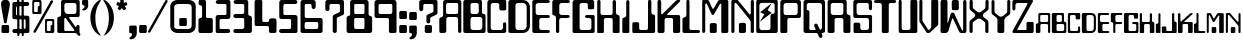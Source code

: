 SplineFontDB: 3.0
FontName: Bleskomat
FullName: Bleskomat
FamilyName: Bleskomat
Weight: Book
Copyright: Copyright (c) 2021-2022 Bleskomat s.r.o.
Version: 08-06-22
ItalicAngle: 0
UnderlinePosition: -132
UnderlineWidth: 19
Ascent: 3276
Descent: 820
InvalidEm: 0
sfntRevision: 0x00010000
LayerCount: 2
Layer: 0 1 "Back" 1
Layer: 1 1 "Fore" 0
XUID: [1021 283 1905561628 12017640]
StyleMap: 0x0040
FSType: 0
OS2Version: 0
OS2_WeightWidthSlopeOnly: 0
OS2_UseTypoMetrics: 0
CreationTime: -2082844800
ModificationTime: 1654689196
PfmFamily: 17
TTFWeight: 400
TTFWidth: 5
LineGap: 0
VLineGap: 0
Panose: 2 11 0 0 0 0 0 0 0 0
OS2TypoAscent: 3412
OS2TypoAOffset: 0
OS2TypoDescent: -639
OS2TypoDOffset: 0
OS2TypoLinegap: 0
OS2WinAscent: 3461
OS2WinAOffset: 0
OS2WinDescent: 639
OS2WinDOffset: 0
HheadAscent: 3412
HheadAOffset: 0
HheadDescent: -659
HheadDOffset: 0
OS2SubXSize: 819
OS2SubYSize: 737
OS2SubXOff: 0
OS2SubYOff: 0
OS2SupXSize: 819
OS2SupYSize: 737
OS2SupXOff: 0
OS2SupYOff: 1706
OS2StrikeYSize: 204
OS2StrikeYPos: 1060
OS2Vendor: '    '
OS2UnicodeRanges: 00000000.00000000.00000000.00000000
Lookup: 258 0 0 "'kern' Horizontal Kerning in Latin lookup 0" { "'kern' Horizontal Kerning in Latin lookup 0 subtable"  } ['kern' ('latn' <'dflt' > ) ]
MarkAttachClasses: 1
DEI: 91125
TtTable: prep
NPUSHB
 16
 54
 52
 1
 52
 124
 12
 13
 88
 124
 1
 124
 124
 66
 13
 48
 0
SCANTYPE
PUSHW_1
 828
SCANCTRL
SCVTCI
CALL
CALL
EndTTInstrs
TtTable: fpgm
NPUSHB
 22
 21
 20
 19
 18
 17
 16
 15
 14
 13
 12
 11
 10
 9
 8
 7
 6
 5
 4
 3
 2
 1
 0
FDEF
PUSHB_3
 0
 128
 0
RS
DUP
ROLL
DIV
ROLL
SWAP
WS
FLOOR
ODD
ENDF
FDEF
PUSHB_3
 42
 0
 0
RS
EQ
JROT
PUSHB_1
 0
CALL
IF
SLOOP
IP
EIF
PUSHB_1
 0
CALL
IF
SLOOP
ALIGNRP
EIF
PUSHB_1
 0
CALL
IF
PUSHB_1
 10
LOOPCALL
EIF
PUSHB_1
 1
RS
SRP0
PUSHB_1
 0
CALL
IF
SLOOP
ALIGNRP
EIF
PUSHB_1
 0
CALL
IF
PUSHB_1
 10
LOOPCALL
EIF
ENDF
FDEF
CALL
ENDF
FDEF
CALL
PUSHB_1
 2
LOOPCALL
ENDF
FDEF
PUSHB_1
 2
LOOPCALL
ENDF
FDEF
PUSHB_1
 1
DIV
PUSHB_1
 0
SWAP
WS
PUSHB_2
 1
 3
CINDEX
WS
DUP
GC[cur]
DUP
ROUND[Grey]
SUB
ABS
PUSHB_1
 3
CINDEX
GC[cur]
DUP
ROUND[Grey]
DUP
PUSHB_1
 4
RS
SWAP
SUB
DUP
ABS
PUSHB_2
 64
 64
ROLL
EQ
IF
POP
POP
POP
POP
PUSHB_2
 0
 33
JMPR
EIF
LT
IF
POP
POP
PUSHB_2
 0
 4
CINDEX
DUP
GC[cur]
ROUND[Grey]
PUSHB_1
 7
CINDEX
RCVT
SUB
PUSHB_1
 0
LTEQ
IF
POP
ELSE
PUSHB_1
 5
RS
SHPIX
EIF
ELSE
SUB
ABS
EIF
GTEQ
IF
SWAP
MDAP[rnd]
SWAP
MIRP[rp0,min,black]
ELSE
MDAP[rnd]
SWAP
MIRP[min,black]
EIF
PUSHB_1
 1
CALL
ENDF
FDEF
PUSHB_1
 1
DIV
PUSHB_1
 0
SWAP
WS
PUSHB_2
 1
 3
CINDEX
WS
DUP
GC[cur]
DUP
ROUND[Grey]
SUB
ABS
PUSHB_1
 3
CINDEX
GC[cur]
DUP
ROUND[Grey]
SUB
ABS
GTEQ
IF
SWAP
MDAP[rnd]
SWAP
MIRP[rp0,min,black]
ELSE
MDAP[rnd]
SWAP
MIRP[min,black]
EIF
PUSHB_1
 1
CALL
ENDF
FDEF
PUSHB_1
 1
DIV
PUSHB_1
 0
SWAP
WS
PUSHB_2
 1
 5
CINDEX
WS
MIAP[rnd]
MIRP[min,black]
PUSHB_1
 1
CALL
ENDF
FDEF
PUSHB_1
 1
DIV
PUSHB_1
 0
SWAP
WS
PUSHB_2
 1
 3
CINDEX
WS
MIAP[rnd]
MIRP[rp0,min,black]
PUSHB_1
 1
CALL
ENDF
FDEF
SRP1
SRP2
SLOOP
IP
ENDF
FDEF
MDRP[black]
ENDF
FDEF
PUSHB_3
 0
 1
 0
RS
DUP
DUP
PUSHB_1
 4
RS
ROLL
RCVT
PUSHB_1
 3
RS
SUB
ROUND[Black]
ADD
WCVTP
ADD
WS
ENDF
FDEF
RCVT
DUP
PUSHB_1
 3
SWAP
WS
PUSHB_3
 1
 2
 5
RS
SROUND
RS
SWAP
RS
ROLL
SWAP
SUB
ROUND[Black]
ADD
PUSHB_1
 4
SWAP
WS
RTG
PUSHB_1
 11
LOOPCALL
ENDF
FDEF
PUSHB_1
 0
SWAP
WS
RTG
RCVT
ROUND[Black]
PUSHB_1
 64
SUB
DUP
PUSHB_1
 0
LTEQ
IF
POP
PUSHB_1
 65
ELSE
PUSHB_1
 64
SUB
PUSHB_1
 0
LTEQ
IF
PUSHB_1
 70
ELSE
PUSHB_1
 72
EIF
EIF
PUSHB_1
 5
SWAP
WS
RCVT
DUP
PUSHB_1
 1
SWAP
WS
ROUND[Black]
PUSHB_1
 2
SWAP
WS
PUSHB_1
 12
LOOPCALL
RTG
ENDF
FDEF
DUP
RCVT
ROUND[Grey]
WCVTP
ENDF
FDEF
PUSHW_3
 17
 5
 -64
WS
CALL
ENDF
FDEF
PUSHB_3
 17
 5
 0
WS
CALL
ENDF
FDEF
DUP
DUP
PUSHB_2
 2
 3
ROLL
WS
SWAP
PUSHB_1
 1
SUB
WS
GC[cur]
ROUND[Grey]
DUP
PUSHB_1
 64
EQ
IF
PUSHB_1
 64
ADD
EIF
PUSHB_1
 4
SWAP
WS
ENDF
FDEF
PUSHB_2
 2
 3
RS
SRP1
RS
SRP2
SLOOP
IP
IUP[x]
SVTCA[y-axis]
ENDF
FDEF
MDAP[no-rnd]
ENDF
FDEF
MDRP[rnd,black]
ENDF
FDEF
MIAP[rnd]
PUSHB_1
 20
LOOPCALL
ENDF
EndTTInstrs
ShortTable: cvt  154
  6
  6
  12
  54
  66
  88
  -2
  0
  -37
  0
  0
  0
  774
  771
  770
  766
  704
  631
  627
  626
  625
  430
  426
  422
  421
  418
  414
  410
  409
  405
  401
  398
  385
  373
  356
  340
  336
  335
  332
  328
  324
  320
  319
  316
  315
  311
  307
  299
  287
  283
  204
  202
  201
  199
  197
  195
  194
  192
  190
  189
  187
  184
  179
  172
  170
  64
  2572
  2003
  1724
  1147
  1105
  786
  782
  778
  774
  742
  737
  733
  729
  725
  721
  717
  713
  709
  708
  701
  700
  680
  652
  622
  602
  512
  482
  479
  474
  473
  472
  471
  469
  468
  466
  463
  461
  460
  455
  447
  430
  422
  418
  417
  414
  410
  405
  402
  401
  397
  392
  389
  377
  373
  344
  340
  336
  335
  332
  328
  327
  319
  316
  315
  312
  311
  303
  299
  254
  242
  237
  226
  224
  221
  218
  216
  215
  213
  207
  206
  205
  203
  202
  197
  194
  188
  184
  64
EndShort
ShortTable: maxp 16
  1
  0
  88
  197
  5
  0
  0
  2
  12
  6
  22
  0
  264
  132
  4
  1
EndShort
LangName: 1033 "" "" "Regular" "" "" "08-06-22" "" "Bleskomat @ 2021" "" "" "" "" "" "Copyright (c) 2022 Bleskomat s.r.o. (https://www.bleskomat.com)+AAoA-with Reserved Font Name Bleskomat.+AAoACgAA-This Font Software is licensed under the SIL Open Font License, Version 1.1.+AAoA-This license is copied below, and is also available with a FAQ at:+AAoA-http://scripts.sil.org/OFL+AAoACgAK------------------------------------------------------------+AAoA-SIL OPEN FONT LICENSE Version 1.1 - 26 February 2007+AAoA------------------------------------------------------------+AAoACgAA-PREAMBLE+AAoA-The goals of the Open Font License (OFL) are to stimulate worldwide+AAoA-development of collaborative font projects, to support the font creation+AAoA-efforts of academic and linguistic communities, and to provide a free and+AAoA-open framework in which fonts may be shared and improved in partnership+AAoA-with others.+AAoACgAA-The OFL allows the licensed fonts to be used, studied, modified and+AAoA-redistributed freely as long as they are not sold by themselves. The+AAoA-fonts, including any derivative works, can be bundled, embedded, +AAoA-redistributed and/or sold with any software provided that any reserved+AAoA-names are not used by derivative works. The fonts and derivatives,+AAoA-however, cannot be released under any other type of license. The+AAoA-requirement for fonts to remain under this license does not apply+AAoA-to any document created using the fonts or their derivatives.+AAoACgAA-DEFINITIONS+AAoAIgAA-Font Software+ACIA refers to the set of files released by the Copyright+AAoA-Holder(s) under this license and clearly marked as such. This may+AAoA-include source files, build scripts and documentation.+AAoACgAi-Reserved Font Name+ACIA refers to any names specified as such after the+AAoA-copyright statement(s).+AAoACgAi-Original Version+ACIA refers to the collection of Font Software components as+AAoA-distributed by the Copyright Holder(s).+AAoACgAi-Modified Version+ACIA refers to any derivative made by adding to, deleting,+AAoA-or substituting -- in part or in whole -- any of the components of the+AAoA-Original Version, by changing formats or by porting the Font Software to a+AAoA-new environment.+AAoACgAi-Author+ACIA refers to any designer, engineer, programmer, technical+AAoA-writer or other person who contributed to the Font Software.+AAoACgAA-PERMISSION & CONDITIONS+AAoA-Permission is hereby granted, free of charge, to any person obtaining+AAoA-a copy of the Font Software, to use, study, copy, merge, embed, modify,+AAoA-redistribute, and sell modified and unmodified copies of the Font+AAoA-Software, subject to the following conditions:+AAoACgAA-1) Neither the Font Software nor any of its individual components,+AAoA-in Original or Modified Versions, may be sold by itself.+AAoACgAA-2) Original or Modified Versions of the Font Software may be bundled,+AAoA-redistributed and/or sold with any software, provided that each copy+AAoA-contains the above copyright notice and this license. These can be+AAoA-included either as stand-alone text files, human-readable headers or+AAoA-in the appropriate machine-readable metadata fields within text or+AAoA-binary files as long as those fields can be easily viewed by the user.+AAoACgAA-3) No Modified Version of the Font Software may use the Reserved Font+AAoA-Name(s) unless explicit written permission is granted by the corresponding+AAoA-Copyright Holder. This restriction only applies to the primary font name as+AAoA-presented to the users.+AAoACgAA-4) The name(s) of the Copyright Holder(s) or the Author(s) of the Font+AAoA-Software shall not be used to promote, endorse or advertise any+AAoA-Modified Version, except to acknowledge the contribution(s) of the+AAoA-Copyright Holder(s) and the Author(s) or with their explicit written+AAoA-permission.+AAoACgAA-5) The Font Software, modified or unmodified, in part or in whole,+AAoA-must be distributed entirely under this license, and must not be+AAoA-distributed under any other license. The requirement for fonts to+AAoA-remain under this license does not apply to any document created+AAoA-using the Font Software.+AAoACgAA-TERMINATION+AAoA-This license becomes null and void if any of the above conditions are+AAoA-not met.+AAoACgAA-DISCLAIMER+AAoA-THE FONT SOFTWARE IS PROVIDED +ACIA-AS IS+ACIA, WITHOUT WARRANTY OF ANY KIND,+AAoA-EXPRESS OR IMPLIED, INCLUDING BUT NOT LIMITED TO ANY WARRANTIES OF+AAoA-MERCHANTABILITY, FITNESS FOR A PARTICULAR PURPOSE AND NONINFRINGEMENT+AAoA-OF COPYRIGHT, PATENT, TRADEMARK, OR OTHER RIGHT. IN NO EVENT SHALL THE+AAoA-COPYRIGHT HOLDER BE LIABLE FOR ANY CLAIM, DAMAGES OR OTHER LIABILITY,+AAoA-INCLUDING ANY GENERAL, SPECIAL, INDIRECT, INCIDENTAL, OR CONSEQUENTIAL+AAoA-DAMAGES, WHETHER IN AN ACTION OF CONTRACT, TORT OR OTHERWISE, ARISING+AAoA-FROM, OUT OF THE USE OR INABILITY TO USE THE FONT SOFTWARE OR FROM+AAoA-OTHER DEALINGS IN THE FONT SOFTWARE." "https://scripts.sil.org/OFL" "" "" "" "" "BLESKOMAT"
Encoding: UnicodeBmp
UnicodeInterp: none
NameList: AGL For New Fonts
DisplaySize: -48
AntiAlias: 1
FitToEm: 0
WinInfo: 38 38 14
BeginPrivate: 0
EndPrivate
TeXData: 1 0 0 339712 169856 113237 516608 0 113237 783286 444596 497025 792723 393216 433062 380633 303038 157286 324010 404750 52429 2506097 1059062 262144
BeginChars: 65539 88

StartChar: .notdef
Encoding: 65536 -1 0
Width: 3072
Flags: W
TtInstrs:
NPUSHB
 27
 65
 2
 6
 0
 6
 4
 65
 0
 7
 0
 7
 2
 4
 153
 3
 5
 0
 5
 153
 7
 1
 0
 6
 2
 9
 15
 3
CALL
IUP[x]
SVTCA[y-axis]
CALL
IUP[y]
EndTTInstrs
LayerCount: 2
Fore
SplineSet
512 0 m 1,0,-1
 512 2560 l 1,1,-1
 2560 2560 l 1,2,-1
 2560 0 l 1,3,-1
 512 0 l 1,0,-1
2496 64 m 1,4,-1
 2496 2496 l 1,5,-1
 576 2496 l 1,6,-1
 576 64 l 1,7,-1
 2496 64 l 1,4,-1
EndSplineSet
Validated: 1
EndChar

StartChar: .null
Encoding: 65537 -1 1
Width: 0
Flags: W
LayerCount: 2
Fore
Validated: 1
EndChar

StartChar: nonmarkingreturn
Encoding: 65538 -1 2
Width: 1327
Flags: W
LayerCount: 2
Fore
Validated: 1
EndChar

StartChar: space
Encoding: 32 32 3
Width: 1327
Flags: W
LayerCount: 2
Fore
Validated: 1
EndChar

StartChar: exclam
Encoding: 33 33 4
Width: 1102
Flags: W
TtInstrs:
NPUSHB
 27
 50
 1
 6
 12
 20
 11
 16
 7
 1
 4
 37
 43
 1
 31
 1
 54
 52
 2
 71
 11
 27
 21
 5
 1
 56
 15
 3
CALL
IUP[x]
SVTCA[y-axis]
MDAP[no-rnd]
CALL
IUP[y]
EndTTInstrs
LayerCount: 2
Fore
SplineSet
209 725 m 0,0,1
 229 741 229 741 262 749.5 c 128,-1,2
 295 758 295 758 332 758 c 2,3,-1
 733 758 l 2,4,5
 770 758 770 758 811 758 c 1,6,7
 848 754 848 754 885 725 c 0,8,9
 938 676 938 676 938 586 c 2,10,-1
 938 172 l 2,11,12
 938 111 938 111 934 82 c 0,13,14
 926 53 926 53 901 25 c 0,15,16
 872 -4 872 -4 844 -8 c 0,17,18
 811 -16 811 -16 741 -16 c 2,19,-1
 340 -16 l 2,20,21
 299 -16 299 -16 262 -12 c 1,22,23
 221 -12 221 -12 188 29 c 1,24,25
 152 66 152 66 152 152 c 2,26,-1
 152 586 l 2,27,28
 152 676 152 676 209 725 c 0,0,1
127 2716 m 2,29,30
 111 2818 111 2818 111 2916 c 0,31,32
 111 2974 111 2974 115 3002 c 1,33,34
 115 3183 115 3183 246 3301 c 0,35,36
 373 3416 373 3416 553 3416 c 0,37,38
 729 3416 729 3416 860 3297 c 0,39,40
 987 3178 987 3178 1004 3006 c 0,41,42
 1008 2982 1008 2982 1008 2937 c 0,43,44
 1008 2888 1008 2888 999 2818 c 0,45,46
 991 2748 991 2748 983 2687 c 2,47,-1
 688 1081 l 1,48,49
 672 926 672 926 549 926 c 0,50,51
 492 926 492 926 455 971 c 1,52,53
 414 1012 414 1012 401 1081 c 2,54,-1
 127 2716 l 2,29,30
EndSplineSet
Validated: 1
EndChar

StartChar: dollar
Encoding: 36 36 5
Width: 2011
Flags: W
TtInstrs:
NPUSHB
 118
 194
 192
 177
 175
 165
 158
 153
 151
 142
 132
 118
 111
 49
 13
 41
 108
 9
 25
 18
 12
 3
 2
 1
 186
 134
 2
 0
 1
 33
 32
 41
 29
 6
 173
 1
 91
 86
 77
 3
 160
 65
 2
 108
 34
 100
 11
 21
 7
 2
 4
 72
 70
 49
 3
 180
 74
 158
 153
 86
 3
 130
 138
 111
 5
 2
 118
 109
 3
 9
 69
 65
 37
 35
 4
 117
 61
 180
 1
 5
 170
 47
 2
 147
 1
 137
 74
 130
 9
 6
 156
 1
 184
 1
 116
 98
 93
 3
 135
 138
 118
 11
 6
 190
 1
 105
 1
 103
 0
 2
 119
 109
 128
 13
 6
 4
 198
 15
 3
CALL
LOOPCALL
IUP[x]
SVTCA[y-axis]
CALL
CALL
IUP[y]
EndTTInstrs
LayerCount: 2
Fore
SplineSet
209 3105 m 1,0,1
 258 3154 258 3154 356 3154 c 2,2,-1
 496 3154 l 2,3,4
 561 3154 561 3154 590 3174 c 1,5,6
 623 3207 623 3207 623 3240 c 2,7,-1
 623 3359 l 2,8,9
 623 3404 623 3404 655 3432 c 0,10,11
 688 3461 688 3461 733 3461 c 0,12,13
 844 3461 844 3461 844 3367 c 2,14,-1
 844 3244 l 2,15,16
 844 3203 844 3203 876.5 3182.5 c 128,-1,17
 909 3162 909 3162 963 3162 c 0,18,19
 1077 3162 1077 3162 1077 3236 c 2,20,-1
 1077 3367 l 2,21,22
 1077 3408 1077 3408 1114 3437 c 0,23,24
 1147 3461 1147 3461 1192 3461 c 0,25,26
 1303 3461 1303 3461 1303 3371 c 2,27,-1
 1303 3265 l 2,28,29
 1303 3195 1303 3195 1323 3174 c 0,30,31
 1343 3154 1343 3154 1405 3154 c 2,32,-1
 1663 3154 l 2,33,34
 1741 3154 1741 3154 1806 3109 c 1,35,36
 1868 3060 1868 3060 1868 2978 c 256,37,38
 1868 2896 1868 2896 1806 2839 c 0,39,40
 1745 2781 1745 2781 1663 2781 c 2,41,-1
 1421 2781 l 2,42,43
 1352 2781 1352 2781 1331 2761 c 0,44,45
 1307 2740 1307 2740 1307 2679 c 2,46,-1
 1307 1921 l 2,47,48
 1307 1884 1307 1884 1311 1847 c 1,49,50
 1311 1806 1311 1806 1335 1786 c 0,51,52
 1360 1765 1360 1765 1442 1765 c 2,53,-1
 1634 1765 l 2,54,55
 1761 1765 1761 1765 1823 1704 c 0,56,57
 1843 1688 1843 1688 1864 1638 c 0,58,59
 1884 1589 1884 1589 1884 1524 c 2,60,-1
 1884 193 l 2,61,62
 1884 98 1884 98 1835 45 c 0,63,64
 1810 16 1810 16 1778 8 c 0,65,66
 1741 0 1741 0 1700 0 c 0,67,68
 1663 0 1663 0 1647 0 c 2,69,-1
 1438 -4 l 2,70,71
 1364 -4 1364 -4 1343 -20 c 1,72,73
 1307 -33 1307 -33 1307 -86 c 2,74,-1
 1307 -205 l 2,75,76
 1307 -315 1307 -315 1212 -315 c 0,77,78
 1102 -315 1102 -315 1102 -217 c 2,79,-1
 1102 -82 l 2,80,81
 1102 -20 1102 -20 1020 -20 c 0,82,83
 991 -20 991 -20 975 -20 c 0,84,85
 942 -20 942 -20 913 -20 c 1,86,87
 856 -33 856 -33 856 -106 c 2,88,-1
 856 -213 l 2,89,90
 856 -319 856 -319 750 -319 c 0,91,92
 709 -319 709 -319 680 -287 c 1,93,94
 647 -258 647 -258 647 -217 c 2,95,-1
 647 -119 l 2,96,97
 647 -61 647 -61 635 -33 c 1,98,99
 602 4 602 4 545 4 c 2,100,-1
 311 4 l 2,101,102
 242 4 242 4 193 57 c 1,103,104
 139 106 139 106 139 180 c 256,105,106
 139 254 139 254 196.5 307 c 128,-1,107
 254 360 254 360 332 360 c 2,108,-1
 516 360 l 2,109,110
 590 360 590 360 614 377 c 1,111,112
 639 385 639 385 639 471 c 0,113,114
 639 500 639 500 639 512 c 2,115,-1
 639 1253 l 2,116,117
 639 1339 639 1339 618 1368 c 1,118,119
 594 1393 594 1393 508 1393 c 2,120,-1
 332 1393 l 2,121,122
 283 1393 283 1393 242 1413 c 0,123,124
 197 1434 197 1434 180 1462 c 0,125,126
 143 1520 143 1520 143 1606 c 2,127,-1
 143 2949 l 2,128,129
 143 3047 143 3047 209 3105 c 1,0,1
1081 2671 m 2,130,131
 1081 2732 1081 2732 1053 2757 c 1,132,133
 1020 2777 1020 2777 971 2777 c 0,134,135
 918 2777 918 2777 889 2756.5 c 128,-1,136
 860 2736 860 2736 860 2666 c 2,137,-1
 860 1892 l 2,138,139
 860 1802 860 1802 893 1778 c 0,140,141
 909 1765 909 1765 979 1765 c 0,142,143
 1036 1765 1036 1765 1061 1786 c 0,144,145
 1081 1802 1081 1802 1081 1880 c 2,146,-1
 1081 2671 l 2,130,131
1090 1270 m 2,147,148
 1090 1352 1090 1352 1065 1372 c 0,149,150
 1040 1393 1040 1393 979 1393 c 0,151,152
 909 1393 909 1393 885 1376 c 0,153,154
 860 1356 860 1356 860 1262 c 2,155,-1
 860 492 l 2,156,157
 860 406 860 406 881 381 c 0,158,159
 897 356 897 356 995 356 c 0,160,161
 1065 356 1065 356 1077 393 c 0,162,163
 1090 426 1090 426 1090 508 c 2,164,-1
 1090 1270 l 2,147,148
1393 1376 m 256,165,166
 1352 1376 1352 1376 1343 1372 c 0,167,168
 1307 1356 1307 1356 1307 1270 c 2,169,-1
 1307 508 l 2,170,171
 1307 430 1307 430 1319 405.5 c 128,-1,172
 1331 381 1331 381 1360 381 c 0,173,174
 1372 381 1372 381 1417 393 c 0,175,176
 1458 401 1458 401 1479 446 c 1,177,178
 1495 492 1495 492 1495 549 c 2,179,-1
 1495 1253 l 2,180,181
 1495 1286 1495 1286 1466 1331 c 0,182,183
 1434 1376 1434 1376 1393 1376 c 256,165,166
618 2646 m 2,184,185
 618 2728 618 2728 594 2728 c 0,186,187
 565 2728 565 2728 540.5 2679 c 128,-1,188
 516 2630 516 2630 516 2576 c 2,189,-1
 516 1950 l 2,190,191
 516 1896 516 1896 537 1851 c 1,192,193
 553 1802 553 1802 590 1802 c 1,194,195
 618 1806 618 1806 618 1888 c 2,196,-1
 618 2646 l 2,184,185
EndSplineSet
Validated: 1
EndChar

StartChar: percent
Encoding: 37 37 6
Width: 2523
Flags: W
TtInstrs:
NPUSHB
 123
 82
 80
 73
 39
 4
 92
 103
 116
 112
 105
 30
 4
 124
 137
 2
 9
 90
 35
 33
 28
 9
 7
 2
 0
 8
 52
 5
 92
 1
 6
 19
 14
 2
 52
 103
 17
 1
 6
 122
 71
 55
 48
 4
 52
 51
 124
 1
 6
 65
 60
 44
 42
 4
 137
 52
 63
 11
 1
 7
 4
 4
 129
 127
 2
 107
 132
 95
 1
 75
 98
 2
 9
 116
 112
 60
 55
 39
 37
 35
 7
 119
 58
 107
 1
 5
 71
 65
 48
 3
 152
 132
 69
 1
 6
 87
 82
 80
 14
 9
 7
 6
 118
 12
 75
 1
 6
 46
 44
 30
 28
 19
 2
 0
 7
 151
 98
 26
 1
 6
 4
 140
 15
 3
CALL
LOOPCALL
IUP[x]
SVTCA[y-axis]
CALL
LOOPCALL
IUP[y]
EndTTInstrs
LayerCount: 2
Fore
SplineSet
168 3371 m 0,0,1
 184 3391 184 3391 225 3400 c 0,2,3
 262 3408 262 3408 303 3408 c 2,4,-1
 905 3408 l 2,5,6
 967 3408 967 3408 1008 3387 c 0,7,8
 1044 3367 1044 3367 1061 3330 c 1,9,10
 1073 3293 1073 3293 1073 3236 c 2,11,-1
 1073 2159 l 2,12,13
 1073 2085 1073 2085 1049 2040 c 1,14,15
 995 1974 995 1974 897 1974 c 2,16,-1
 324 1974 l 2,17,18
 262 1974 262 1974 229 1982 c 0,19,20
 197 1987 197 1987 172 2007 c 0,21,22
 147 2028 147 2028 139 2064 c 0,23,24
 131 2097 131 2097 131 2142 c 2,25,-1
 131 3224 l 2,26,27
 131 3281 131 3281 139 3314 c 0,28,29
 143 3346 143 3346 168 3371 c 0,0,1
291 246 m 2,30,-1
 2003 3289 l 2,31,32
 2052 3383 2052 3383 2146 3383 c 0,33,34
 2175 3383 2175 3383 2204 3367 c 0,35,36
 2261 3326 2261 3326 2261 3269 c 0,37,38
 2261 3232 2261 3232 2228 3166 c 2,39,-1
 492 98 l 1,40,41
 459 29 459 29 369 29 c 0,42,43
 332 29 332 29 295 57 c 0,44,45
 258 82 258 82 258 135 c 0,46,47
 258 180 258 180 291 246 c 2,30,-1
1475 1401 m 1,48,49
 1511 1438 1511 1438 1614 1438 c 2,50,-1
 2216 1438 l 2,51,52
 2273 1438 2273 1438 2314 1417 c 0,53,54
 2351 1397 2351 1397 2367 1360 c 1,55,56
 2380 1319 2380 1319 2380 1262 c 2,57,-1
 2380 184 l 2,58,59
 2380 98 2380 98 2355 70 c 0,60,61
 2306 4 2306 4 2208 4 c 2,62,-1
 1630 4 l 2,63,64
 1524 4 1524 4 1483 33 c 1,65,66
 1458 57 1458 57 1450 94 c 128,-1,67
 1442 131 1442 131 1442 172 c 2,68,-1
 1442 1253 l 2,69,70
 1442 1307 1442 1307 1450 1339 c 1,71,72
 1454 1372 1454 1372 1475 1401 c 1,48,49
676 2200 m 0,73,74
 696 2228 696 2228 696 2290 c 2,75,-1
 696 2638 l 2,76,77
 696 2712 696 2712 721 2740 c 0,78,79
 745 2765 745 2765 782 2785 c 0,80,81
 815 2806 815 2806 860 2830 c 0,82,83
 872 2839 872 2839 872 2875 c 0,84,85
 872 2904 872 2904 872 2920 c 2,86,-1
 872 3109 l 2,87,88
 872 3162 872 3162 851.5 3186.5 c 128,-1,89
 831 3211 831 3211 786 3211 c 1,90,91
 745 3207 745 3207 725 3207 c 2,92,-1
 471 3207 l 2,93,94
 377 3207 377 3207 348 3178 c 0,95,96
 319 3146 319 3146 319 3076 c 2,97,-1
 319 2302 l 2,98,99
 319 2224 319 2224 332 2208 c 0,100,101
 360 2175 360 2175 418 2175 c 2,102,-1
 590 2175 l 2,103,104
 655 2175 655 2175 676 2200 c 0,73,74
1982 229 m 1,105,106
 2007 254 2007 254 2007 319 c 2,107,-1
 2007 668 l 2,108,109
 2007 737 2007 737 2036 774 c 0,110,111
 2052 791 2052 791 2109 823 c 0,112,113
 2167 852 2167 852 2171 856 c 0,114,115
 2183 868 2183 868 2183 897 c 0,116,117
 2179 930 2179 930 2179 946 c 2,118,-1
 2179 1139 l 2,119,120
 2179 1192 2179 1192 2158.5 1216.5 c 128,-1,121
 2138 1241 2138 1241 2093 1241 c 1,122,123
 2052 1237 2052 1237 2032 1237 c 2,124,-1
 1778 1237 l 2,125,126
 1745 1237 1745 1237 1712 1237 c 0,127,128
 1679 1233 1679 1233 1659 1204 c 1,129,130
 1626 1171 1626 1171 1626 1102 c 2,131,-1
 1626 332 l 2,132,133
 1626 250 1626 250 1651 229 c 1,134,135
 1671 205 1671 205 1724 205 c 2,136,-1
 1901 205 l 2,137,138
 1966 205 1966 205 1982 229 c 1,105,106
EndSplineSet
Validated: 1
EndChar

StartChar: ampersand
Encoding: 38 38 7
Width: 2601
Flags: W
TtInstrs:
NPUSHB
 100
 107
 102
 100
 91
 84
 82
 75
 73
 69
 65
 62
 58
 12
 53
 105
 9
 44
 39
 37
 3
 36
 42
 116
 1
 6
 89
 1
 51
 49
 2
 45
 132
 53
 5
 6
 9
 1
 18
 0
 2
 105
 61
 15
 7
 5
 7
 3
 4
 129
 120
 118
 116
 111
 109
 107
 102
 100
 91
 84
 82
 65
 62
 60
 58
 13
 17
 137
 98
 9
 3
 1
 80
 1
 75
 51
 49
 44
 11
 0
 6
 124
 47
 137
 21
 5
 123
 1
 39
 37
 18
 3
 82
 98
 25
 17
 6
 2
 142
 15
 3
CALL
CALL
IUP[x]
SVTCA[y-axis]
CALL
CALL
IUP[y]
EndTTInstrs
LayerCount: 2
Fore
SplineSet
2404 25 m 1,0,-1
 2478 -82 l 1,1,2
 2494 -115 2494 -115 2494 -164 c 0,3,4
 2494 -197 2494 -197 2486 -221 c 0,5,6
 2478 -250 2478 -250 2445 -266 c 0,7,8
 2408 -283 2408 -283 2367 -283 c 0,9,10
 2290 -283 2290 -283 2257 -238 c 1,11,-1
 2130 -90 l 1,12,-1
 2077 -33 l 1,13,14
 2023 0 2023 0 1942 0 c 2,15,-1
 360 0 l 2,16,17
 279 0 279 0 233 16 c 0,18,19
 184 29 184 29 152 78 c 0,20,21
 135 102 135 102 135 147 c 0,22,23
 131 193 131 193 131 217 c 2,24,-1
 131 1454 l 2,25,26
 131 1524 131 1524 139 1548 c 0,27,28
 143 1565 143 1565 172 1606 c 0,29,30
 201 1642 201 1642 328 1675 c 128,-1,31
 455 1708 455 1708 487 1774 c 0,32,33
 520 1835 520 1835 520 1954 c 2,34,-1
 520 3199 l 2,35,36
 520 3301 520 3301 590 3355 c 1,37,38
 618 3383 618 3383 672 3391 c 0,39,40
 725 3400 725 3400 795 3400 c 2,41,-1
 2175 3400 l 2,42,43
 2318 3400 2318 3400 2376 3355 c 1,44,45
 2425 3305 2425 3305 2425 3224 c 2,46,-1
 2425 1868 l 2,47,48
 2425 1802 2425 1802 2421 1765 c 0,49,50
 2413 1724 2413 1724 2396 1704 c 0,51,52
 2339 1622 2339 1622 2224 1622 c 2,53,-1
 1520 1622 l 2,54,55
 1487 1622 1487 1622 1470 1622 c 0,56,57
 1372 1622 1372 1622 1356 1597 c 1,58,59
 1348 1573 1348 1573 1348 1561 c 0,60,61
 1348 1528 1348 1528 1376 1483 c 2,62,-1
 1888 750 l 2,63,64
 1950 655 1950 655 1958 647 c 0,65,66
 1999 594 1999 594 2028 594 c 0,67,68
 2032 594 2032 594 2032 594 c 1,69,70
 2060 598 2060 598 2097 709 c 0,71,72
 2130 815 2130 815 2241 815 c 0,73,74
 2302 815 2302 815 2355 774 c 1,75,76
 2404 729 2404 729 2404 668 c 2,77,-1
 2404 25 l 1,0,-1
1872 213 m 0,78,79
 1880 221 1880 221 1880 238 c 0,80,81
 1880 250 1880 250 1876 266 c 0,82,83
 1860 303 1860 303 1839 332 c 2,84,-1
 1053 1438 l 2,85,86
 1024 1483 1024 1483 1004 1503 c 0,87,88
 971 1536 971 1536 942 1536 c 0,89,90
 930 1536 930 1536 922 1532 c 0,91,92
 881 1516 881 1516 864 1479 c 0,93,94
 844 1438 844 1438 844 1384 c 2,95,-1
 844 393 l 2,96,97
 844 356 844 356 844 340 c 0,98,99
 844 229 844 229 868 213 c 1,100,101
 889 193 889 193 913 188 c 0,102,103
 934 184 934 184 1020 184 c 2,104,-1
 1733 184 l 2,105,106
 1769 184 1769 184 1810 188 c 0,107,108
 1851 188 1851 188 1872 213 c 0,78,79
2011 3011 m 0,109,110
 1970 3043 1970 3043 1925 3056 c 1,111,112
 1880 3064 1880 3064 1802 3064 c 2,113,-1
 1098 3064 l 2,114,115
 1065 3064 1065 3064 1028 3064 c 0,116,117
 987 3060 987 3060 942 3027 c 0,118,119
 893 2994 893 2994 877 2945 c 1,120,121
 856 2896 856 2896 856 2826 c 2,122,-1
 856 2335 l 2,123,124
 856 2253 856 2253 864 2220 c 0,125,126
 872 2183 872 2183 942 2085 c 0,127,128
 1028 1966 1028 1966 1081 1950 c 0,129,130
 1130 1933 1130 1933 1249 1933 c 2,131,-1
 1815 1933 l 2,132,133
 1958 1933 1958 1933 2028 2015 c 0,134,135
 2093 2093 2093 2093 2093 2200 c 2,136,-1
 2093 2839 l 2,137,138
 2093 2888 2093 2888 2068 2937 c 0,139,140
 2044 2982 2044 2982 2011 3011 c 0,109,110
EndSplineSet
Validated: 1
EndChar

StartChar: quotesingle
Encoding: 39 39 8
Width: 799
Flags: W
TtInstrs:
NPUSHB
 18
 18
 5
 33
 31
 29
 27
 24
 16
 6
 89
 10
 36
 1
 5
 1
 39
 15
 3
CALL
IUP[x]
SVTCA[y-axis]
MDAP[no-rnd]
MDAP[no-rnd]
IUP[y]
EndTTInstrs
LayerCount: 2
Fore
SplineSet
135 3355 m 1,0,1
 160 3387 160 3387 205 3400 c 0,2,3
 246 3408 246 3408 307 3408 c 2,4,-1
 557 3408 l 2,5,6
 655 3408 655 3408 696 3371 c 0,7,8
 733 3334 733 3334 733 3236 c 2,9,-1
 733 2789 l 2,10,11
 733 2642 733 2642 651 2527 c 0,12,13
 569 2408 569 2408 446 2351 c 0,14,15
 406 2335 406 2335 344 2322 c 0,16,17
 283 2310 283 2310 209 2310 c 1,18,19
 180 2314 180 2314 152 2347 c 0,20,21
 127 2376 127 2376 127 2400 c 0,22,23
 127 2404 127 2404 127 2408 c 0,24,25
 127 2429 127 2429 246 2511 c 128,-1,26
 365 2593 365 2593 365 2716 c 0,27,28
 365 2789 365 2789 319 2814 c 1,29,30
 238 2843 238 2843 156 2871 c 1,31,32
 131 2892 131 2892 123 2937 c 1,33,34
 111 2978 111 2978 111 3035 c 2,35,-1
 111 3252 l 2,36,37
 111 3310 111 3310 135 3355 c 1,0,1
EndSplineSet
Validated: 1
EndChar

StartChar: parenleft
Encoding: 40 40 9
Width: 1356
Flags: W
TtInstrs:
NPUSHB
 15
 14
 2
 28
 16
 2
 18
 91
 22
 8
 0
 5
 1
 31
 15
 3
CALL
CALL
MDAP[no-rnd]
MDAP[no-rnd]
IUP[y]
EndTTInstrs
LayerCount: 2
Fore
SplineSet
1188 -246 m 0,0,1
 1180 -254 1180 -254 1163 -254 c 0,2,3
 1094 -254 1094 -254 897 -115 c 0,4,5
 594 102 594 102 401 459 c 0,6,7
 139 946 139 946 139 1593 c 0,8,9
 139 2109 139 2109 356 2564 c 0,10,11
 532 2929 532 2929 803 3174 c 0,12,13
 1036 3387 1036 3387 1176 3387 c 0,14,15
 1208 3387 1208 3387 1225 3371 c 1,16,17
 1225 3351 1225 3351 1098 3146 c 0,18,19
 913 2851 913 2851 811 2560 c 0,20,21
 651 2101 651 2101 651 1585 c 0,22,23
 651 930 651 930 811 467 c 0,24,25
 913 172 913 172 1090 -61 c 0,26,27
 1192 -193 1192 -193 1192 -233 c 0,28,29
 1192 -242 1192 -242 1188 -246 c 0,0,1
EndSplineSet
Validated: 1
EndChar

StartChar: parenright
Encoding: 41 41 10
Width: 1319
Flags: W
TtInstrs:
NPUSHB
 15
 20
 6
 18
 8
 2
 18
 91
 0
 12
 0
 5
 1
 27
 15
 3
CALL
CALL
MDAP[no-rnd]
MDAP[no-rnd]
IUP[y]
EndTTInstrs
LayerCount: 2
Fore
SplineSet
1217 1593 m 0,0,1
 1217 946 1217 946 958 463 c 0,2,3
 766 106 766 106 467 -111 c 0,4,5
 266 -254 266 -254 197 -254 c 0,6,7
 180 -254 180 -254 172 -246 c 1,8,9
 336 -70 336 -70 508 369 c 0,10,11
 705 864 705 864 705 1585 c 0,12,13
 705 2097 705 2097 545 2556 c 0,14,15
 446 2843 446 2843 258 3142 c 0,16,17
 131 3346 131 3346 131 3371 c 1,18,19
 147 3387 147 3387 184 3387 c 0,20,21
 328 3387 328 3387 557 3178 c 0,22,23
 823 2937 823 2937 999 2568 c 0,24,25
 1217 2114 1217 2114 1217 1593 c 0,0,1
EndSplineSet
Validated: 1
EndChar

StartChar: asterisk
Encoding: 42 42 11
Width: 1343
Flags: W
TtInstrs:
NPUSHB
 37
 83
 80
 69
 59
 54
 28
 21
 14
 8
 19
 92
 90
 43
 42
 40
 35
 33
 30
 26
 23
 18
 16
 11
 9
 6
 4
 2
 17
 70
 88
 49
 1
 5
 1
 96
 15
 3
CALL
IUP[x]
SVTCA[y-axis]
LOOPCALL
IUP[y]
EndTTInstrs
LayerCount: 2
Fore
SplineSet
1024 2744 m 0,0,1
 1020 2736 1020 2736 1020 2728 c 256,2,3
 1020 2720 1020 2720 1024 2712 c 0,4,5
 1040 2695 1040 2695 1044 2687 c 2,6,-1
 1122 2564 l 1,7,8
 1143 2523 1143 2523 1143 2519 c 0,9,10
 1143 2474 1143 2474 1118 2462 c 1,11,-1
 971 2351 l 2,12,13
 950 2335 950 2335 922 2335 c 0,14,15
 905 2335 905 2335 889 2339 c 0,16,17
 856 2343 856 2343 831 2388 c 2,18,-1
 770 2482 l 1,19,20
 737 2523 737 2523 705 2523 c 0,21,22
 664 2523 664 2523 643 2486 c 1,23,-1
 561 2380 l 1,24,25
 541 2347 541 2347 508 2339 c 0,26,27
 496 2335 496 2335 487 2335 c 0,28,29
 467 2335 467 2335 451 2347 c 2,30,-1
 295 2470 l 2,31,32
 274 2482 274 2482 274 2515 c 0,33,34
 274 2531 274 2531 291 2564 c 1,35,-1
 356 2658 l 1,36,37
 385 2707 385 2707 385 2724 c 0,38,39
 385 2732 385 2732 385 2740 c 0,40,41
 385 2773 385 2773 356 2781 c 2,42,-1
 197 2843 l 1,43,44
 172 2847 172 2847 160 2892 c 0,45,46
 152 2925 152 2925 152 2941 c 0,47,48
 152 2949 152 2949 152 2953 c 2,49,-1
 205 3101 l 2,50,51
 221 3146 221 3146 254 3154 c 0,52,53
 266 3158 266 3158 279 3158 c 0,54,55
 299 3158 299 3158 324 3150 c 2,56,-1
 438 3109 l 2,57,58
 467 3101 467 3101 487 3101 c 0,59,60
 504 3101 504 3101 516 3105 c 1,61,62
 541 3125 541 3125 541 3166 c 2,63,-1
 541 3310 l 2,64,65
 541 3351 541 3351 557 3379 c 0,66,67
 573 3404 573 3404 627 3404 c 2,68,-1
 795 3404 l 2,69,70
 860 3404 860 3404 877 3383 c 0,71,72
 889 3363 889 3363 889 3326 c 2,73,-1
 889 3183 l 2,74,75
 889 3138 889 3138 897 3121 c 0,76,77
 905 3109 905 3109 934 3105 c 0,78,79
 950 3105 950 3105 958 3105 c 2,80,-1
 1073 3142 l 1,81,82
 1130 3150 1130 3150 1139 3150 c 0,83,84
 1184 3150 1184 3150 1196 3109 c 1,85,-1
 1253 2966 l 1,86,87
 1257 2945 1257 2945 1257 2929 c 0,88,89
 1257 2908 1257 2908 1253 2892 c 0,90,91
 1245 2847 1245 2847 1208 2843 c 1,92,-1
 1061 2785 l 2,93,94
 1036 2777 1036 2777 1024 2744 c 0,0,1
EndSplineSet
Validated: 1
EndChar

StartChar: comma
Encoding: 44 44 12
Width: 995
Flags: W
TtInstrs:
NPUSHB
 17
 31
 22
 38
 34
 6
 4
 0
 5
 73
 27
 11
 1
 5
 1
 43
 15
 3
CALL
IUP[x]
SVTCA[y-axis]
MDAP[no-rnd]
MDAP[no-rnd]
IUP[y]
EndTTInstrs
LayerCount: 2
Fore
SplineSet
418 -115 m 0,0,1
 418 -74 418 -74 397 -53 c 0,2,3
 377 -33 377 -33 340 -25 c 2,4,-1
 217 12 l 1,5,-1
 160 29 l 1,6,7
 139 41 139 41 131 66 c 0,8,9
 123 86 123 86 123 160 c 2,10,-1
 123 590 l 2,11,12
 123 643 123 643 135 672 c 0,13,14
 143 700 143 700 172 725 c 0,15,16
 201 745 201 745 233 754 c 0,17,18
 266 762 266 762 299 762 c 2,19,-1
 696 762 l 2,20,21
 733 762 733 762 774 762 c 1,22,23
 811 758 811 758 856 725 c 0,24,25
 901 688 901 688 901 590 c 2,26,-1
 901 25 l 2,27,28
 901 -250 901 -250 729 -442 c 0,29,30
 553 -639 553 -639 315 -639 c 0,31,32
 229 -639 229 -639 188 -610.5 c 128,-1,33
 147 -582 147 -582 147 -532 c 0,34,35
 147 -483 147 -483 209 -434 c 0,36,37
 266 -389 266 -389 324 -348 c 0,38,39
 377 -307 377 -307 397 -266 c 0,40,41
 418 -229 418 -229 418 -115 c 0,0,1
EndSplineSet
Validated: 1
EndChar

StartChar: period
Encoding: 46 46 13
Width: 967
Flags: W
TtInstrs:
NPUSHB
 17
 7
 14
 23
 11
 0
 7
 1
 4
 72
 12
 30
 0
 5
 1
 35
 15
 3
CALL
IUP[x]
SVTCA[y-axis]
CALL
IUP[y]
EndTTInstrs
LayerCount: 2
Fore
SplineSet
172 725 m 0,0,1
 193 741 193 741 225 750 c 0,2,3
 258 758 258 758 291 758 c 2,4,-1
 692 758 l 2,5,6
 729 758 729 758 770 758 c 1,7,8
 807 754 807 754 844 725 c 0,9,10
 897 676 897 676 897 590 c 2,11,-1
 897 172 l 2,12,13
 897 115 897 115 893 86 c 0,14,15
 885 57 885 57 860 29 c 0,16,17
 836 0 836 0 803 -4 c 0,18,19
 766 -12 766 -12 696 -12 c 2,20,-1
 303 -12 l 2,21,22
 274 -12 274 -12 258 -12 c 0,23,24
 184 -12 184 -12 156 25 c 0,25,26
 127 57 127 57 123 90 c 0,27,28
 115 123 115 123 115 156 c 2,29,-1
 115 590 l 2,30,31
 115 639 115 639 127 668 c 0,32,33
 135 696 135 696 172 725 c 0,0,1
EndSplineSet
Validated: 1
EndChar

StartChar: slash
Encoding: 47 47 14
Width: 2212
Flags: W
TtInstrs:
NPUSHB
 11
 14
 3
 67
 7
 18
 0
 5
 1
 21
 15
 3
CALL
IUP[x]
SVTCA[y-axis]
MDAP[no-rnd]
MDAP[no-rnd]
IUP[y]
EndTTInstrs
LayerCount: 2
Fore
SplineSet
143 246 m 1,0,-1
 1855 3289 l 2,1,2
 1905 3383 1905 3383 1999 3383 c 0,3,4
 2028 3383 2028 3383 2056 3367 c 0,5,6
 2114 3326 2114 3326 2114 3273 c 0,7,8
 2114 3240 2114 3240 2105 3219 c 0,9,10
 2097 3203 2097 3203 2077 3166 c 2,11,-1
 344 98 l 1,12,13
 311 29 311 29 221 29 c 0,14,15
 184 29 184 29 147 57 c 0,16,17
 111 82 111 82 111 135 c 0,18,19
 111 180 111 180 143 246 c 1,0,-1
EndSplineSet
Validated: 1
EndChar

StartChar: zero
Encoding: 48 48 15
Width: 2875
Flags: W
TtInstrs:
NPUSHB
 67
 62
 1
 32
 72
 50
 45
 41
 3
 87
 48
 2
 9
 7
 1
 28
 5
 32
 1
 6
 13
 72
 87
 0
 6
 23
 1
 48
 31
 21
 11
 1
 7
 3
 4
 62
 50
 7
 3
 57
 76
 45
 41
 23
 3
 94
 39
 2
 9
 110
 12
 57
 0
 5
 73
 76
 94
 0
 6
 114
 39
 28
 0
 6
 3
 99
 15
 3
CALL
LOOPCALL
IUP[x]
SVTCA[y-axis]
CALL
LOOPCALL
IUP[y]
EndTTInstrs
LayerCount: 2
Fore
SplineSet
340 3187 m 0,0,1
 426 3269 426 3269 549 3322 c 0,2,3
 696 3387 696 3387 844 3387 c 2,4,-1
 2040 3387 l 2,5,6
 2183 3387 2183 3387 2310 3338 c 0,7,8
 2437 3285 2437 3285 2531 3203 c 0,9,10
 2736 3023 2736 3023 2736 2736 c 2,11,-1
 2736 770 l 2,12,13
 2736 602 2736 602 2699 463 c 0,14,15
 2658 324 2658 324 2580 238 c 0,16,17
 2474 123 2474 123 2347 57 c 0,18,19
 2191 -25 2191 -25 2023 -25 c 2,20,-1
 885 -25 l 2,21,22
 705 -25 705 -25 553 41 c 1,23,24
 401 102 401 102 303 213 c 0,25,26
 131 410 131 410 131 684 c 2,27,-1
 131 2748 l 2,28,29
 131 2875 131 2875 209 3015 c 0,30,31
 266 3117 266 3117 340 3187 c 0,0,1
934 2978 m 2,32,33
 758 2978 758 2978 639 2879 c 1,34,35
 569 2826 569 2826 553 2757 c 0,36,37
 532 2683 532 2683 532 2572 c 2,38,-1
 532 692 l 2,39,40
 532 618 532 618 553 569 c 1,41,42
 569 520 569 520 618 475 c 0,43,44
 688 410 688 410 758 393 c 1,45,46
 823 373 823 373 942 373 c 2,47,-1
 1925 373 l 2,48,49
 2032 373 2032 373 2101 401 c 0,50,51
 2171 426 2171 426 2228 492 c 1,52,53
 2286 553 2286 553 2306 614 c 1,54,55
 2322 676 2322 676 2322 774 c 2,56,-1
 2322 2568 l 2,57,58
 2322 2707 2322 2707 2301.5 2764.5 c 128,-1,59
 2281 2822 2281 2822 2236 2867 c 0,60,61
 2179 2925 2179 2925 2101 2953 c 0,62,63
 2023 2978 2023 2978 1921 2978 c 2,64,-1
 934 2978 l 2,32,33
1102 1483 m 0,65,66
 1126 1499 1126 1499 1159 1507 c 0,67,68
 1192 1516 1192 1516 1225 1516 c 2,69,-1
 1622 1516 l 2,70,71
 1659 1516 1659 1516 1700 1516 c 1,72,73
 1737 1511 1737 1511 1782 1478.5 c 128,-1,74
 1827 1446 1827 1446 1827 1348 c 2,75,-1
 1827 930 l 2,76,77
 1827 877 1827 877 1823 848 c 0,78,79
 1815 815 1815 815 1790 786 c 0,80,81
 1765 758 1765 758 1737 754 c 0,82,83
 1704 745 1704 745 1630 745 c 2,84,-1
 1237 745 l 2,85,86
 1208 745 1208 745 1192 745 c 0,87,88
 1122 745 1122 745 1094 778 c 0,89,90
 1061 811 1061 811 1053 844 c 0,91,92
 1049 860 1049 860 1049 913 c 2,93,-1
 1049 1348 l 2,94,95
 1049 1401 1049 1401 1061 1430 c 0,96,97
 1069 1458 1069 1458 1102 1483 c 0,65,66
EndSplineSet
Validated: 1
EndChar

StartChar: one
Encoding: 49 49 16
Width: 1749
Flags: W
TtInstrs:
NPUSHB
 21
 3
 31
 9
 20
 1
 18
 60
 40
 2
 7
 5
 2
 113
 9
 51
 5
 5
 1
 63
 15
 3
CALL
CALL
MIAP[rnd]
MDAP[no-rnd]
IUP[y]
EndTTInstrs
LayerCount: 2
Fore
SplineSet
225 3367 m 1,0,1
 283 3420 283 3420 365 3420 c 2,2,-1
 668 3420 l 2,3,4
 741 3420 741 3420 774 3416 c 1,5,6
 803 3408 803 3408 840 3379 c 1,7,8
 922 3301 922 3301 922 3162 c 2,9,-1
 922 1716 l 2,10,11
 922 1622 922 1622 950 1589 c 0,12,13
 999 1536 999 1536 1106 1536 c 2,14,-1
 1401 1536 l 2,15,16
 1491 1536 1491 1536 1556 1483 c 1,17,18
 1618 1425 1618 1425 1618 1307 c 2,19,-1
 1618 283 l 2,20,21
 1618 180 1618 180 1610 139 c 0,22,23
 1602 94 1602 94 1556 53 c 0,24,25
 1511 8 1511 8 1475 4 c 0,26,27
 1438 -4 1438 -4 1352 -4 c 2,28,-1
 426 -4 l 2,29,30
 389 -4 389 -4 369 -4 c 0,31,32
 315 -4 315 -4 283 4 c 1,33,34
 250 8 250 8 221 29 c 0,35,36
 180 61 180 61 164 106 c 0,37,38
 147 152 147 152 147 213 c 2,39,-1
 147 1311 l 2,40,41
 147 1409 147 1409 217 1479 c 0,42,43
 250 1511 250 1511 352 1536 c 0,44,45
 455 1561 455 1561 483 1593 c 0,46,47
 508 1622 508 1622 516 1675 c 0,48,49
 520 1724 520 1724 520 1810 c 2,50,-1
 520 2597 l 2,51,52
 520 2687 520 2687 500 2744 c 1,53,54
 475 2802 475 2802 365 2834 c 1,55,56
 250 2863 250 2863 213 2900 c 0,57,58
 164 2957 164 2957 164 3043 c 2,59,-1
 164 3199 l 2,60,61
 164 3318 164 3318 225 3367 c 1,0,1
EndSplineSet
Validated: 1
EndChar

StartChar: two
Encoding: 50 50 17
Width: 1802
Flags: W
TtInstrs:
NPUSHB
 63
 11
 9
 7
 3
 25
 5
 77
 1
 6
 62
 19
 2
 28
 64
 21
 1
 6
 51
 1
 37
 30
 46
 7
 1
 7
 3
 4
 49
 9
 67
 35
 31
 26
 24
 5
 72
 29
 9
 42
 19
 11
 9
 7
 5
 112
 14
 72
 1
 5
 62
 51
 47
 0
 4
 115
 29
 58
 1
 6
 2
 83
 15
 3
CALL
CALL
IUP[x]
SVTCA[y-axis]
MIAP[rnd]
CALL
IUP[y]
EndTTInstrs
LayerCount: 2
Fore
SplineSet
180 3203 m 0,0,1
 180 3293 180 3293 262 3351 c 0,2,3
 340 3404 340 3404 442 3404 c 2,4,-1
 1446 3404 l 2,5,6
 1516 3404 1516 3404 1548 3400 c 1,7,8
 1577 3391 1577 3391 1610 3363 c 1,9,10
 1642 3330 1642 3330 1663 3289 c 1,11,12
 1679 3244 1679 3244 1679 3154 c 2,13,-1
 1679 1745 l 2,14,15
 1679 1683 1679 1683 1667 1638 c 128,-1,16
 1655 1593 1655 1593 1618 1556 c 0,17,18
 1577 1516 1577 1516 1520 1499 c 0,19,20
 1458 1479 1458 1479 1376 1479 c 2,21,-1
 807 1479 l 2,22,23
 705 1479 705 1479 692 1475 c 0,24,25
 668 1466 668 1466 631 1434 c 0,26,27
 569 1376 569 1376 569 1286 c 2,28,-1
 569 561 l 2,29,30
 569 492 569 492 573 479 c 0,31,32
 573 471 573 471 602 442 c 0,33,34
 631 414 631 414 668 410 c 1,35,36
 705 401 705 401 782 401 c 2,37,-1
 1438 401 l 2,38,39
 1528 401 1528 401 1593 344 c 0,40,41
 1659 287 1659 287 1659 193 c 0,42,43
 1659 111 1659 111 1602 57 c 0,44,45
 1540 0 1540 0 1454 0 c 2,46,-1
 451 -4 l 2,47,48
 406 -4 406 -4 385 -4 c 0,49,50
 315 -4 315 -4 283 8 c 1,51,52
 250 16 250 16 221 45 c 0,53,54
 193 74 193 74 184 119 c 0,55,56
 172 160 172 160 172 229 c 2,57,-1
 172 1610 l 2,58,59
 172 1688 172 1688 184 1733 c 0,60,61
 193 1774 193 1774 229 1819 c 1,62,63
 299 1888 299 1888 434 1888 c 2,64,-1
 1102 1888 l 2,65,66
 1139 1888 1139 1888 1180 1888 c 1,67,68
 1221 1896 1221 1896 1249 1929 c 0,69,70
 1274 1958 1274 1958 1274 2040 c 2,71,-1
 1274 2822 l 2,72,73
 1274 2900 1274 2900 1249 2937 c 0,74,75
 1225 2970 1225 2970 1192 2978 c 128,-1,76
 1159 2986 1159 2986 1118 2986 c 2,77,-1
 430 2986 l 2,78,79
 324 2986 324 2986 254 3043 c 0,80,81
 180 3101 180 3101 180 3203 c 0,0,1
EndSplineSet
Validated: 1
EndChar

StartChar: three
Encoding: 51 51 18
Width: 2159
Flags: W
TtInstrs:
NPUSHB
 48
 9
 7
 2
 26
 5
 84
 1
 6
 21
 19
 2
 25
 66
 57
 1
 6
 30
 26
 2
 41
 32
 33
 7
 1
 7
 3
 4
 62
 37
 0
 3
 18
 24
 1
 76
 1
 9
 7
 2
 111
 13
 51
 19
 5
 1
 90
 15
 3
CALL
CALL
CALL
IUP[y]
EndTTInstrs
LayerCount: 2
Fore
SplineSet
168 3211 m 0,0,1
 168 3301 168 3301 238 3359 c 0,2,3
 303 3412 303 3412 397 3412 c 2,4,-1
 1364 3412 l 2,5,6
 1466 3412 1466 3412 1511 3408 c 0,7,8
 1556 3400 1556 3400 1602 3363 c 1,9,10
 1642 3322 1642 3322 1655 3269 c 1,11,12
 1663 3215 1663 3215 1663 3125 c 2,13,-1
 1663 1950 l 2,14,15
 1663 1913 1663 1913 1667 1868 c 0,16,17
 1667 1823 1667 1823 1704 1786 c 128,-1,18
 1741 1749 1741 1749 1884 1700 c 0,19,20
 1950 1675 1950 1675 1982 1642 c 0,21,22
 2036 1593 2036 1593 2036 1479 c 2,23,-1
 2036 324 l 2,24,25
 2036 217 2036 217 2032 172 c 1,26,27
 2023 123 2023 123 1987 78 c 0,28,29
 1946 29 1946 29 1888 16 c 0,30,31
 1831 0 1831 0 1749 0 c 2,32,-1
 348 0 l 2,33,34
 262 0 262 0 205 53 c 1,35,36
 143 102 143 102 143 188 c 256,37,38
 143 274 143 274 209 332 c 0,39,40
 270 385 270 385 360 385 c 2,41,-1
 1008 385 l 2,42,43
 1077 385 1077 385 1118 397 c 0,44,45
 1159 406 1159 406 1196 442 c 0,46,47
 1233 479 1233 479 1245 520 c 0,48,49
 1253 561 1253 561 1253 635 c 2,50,-1
 1253 1290 l 2,51,52
 1253 1331 1253 1331 1249 1372 c 1,53,54
 1241 1409 1241 1409 1196 1450 c 1,55,56
 1147 1487 1147 1487 1061 1487 c 2,57,-1
 385 1487 l 2,58,59
 287 1487 287 1487 217 1548 c 1,60,61
 143 1606 143 1606 143 1700 c 0,62,63
 143 1786 143 1786 217 1847 c 0,64,65
 287 1905 287 1905 389 1905 c 2,66,-1
 999 1905 l 2,67,68
 1073 1905 1073 1905 1126 1917 c 0,69,70
 1176 1925 1176 1925 1208 1958 c 0,71,72
 1237 1987 1237 1987 1245 2023 c 0,73,74
 1253 2056 1253 2056 1253 2105 c 2,75,-1
 1253 2798 l 2,76,77
 1253 2867 1253 2867 1249 2884 c 0,78,79
 1241 2920 1241 2920 1208 2953 c 0,80,81
 1176 2982 1176 2982 1130 2990 c 0,82,83
 1085 2998 1085 2998 1032 2998 c 2,84,-1
 397 2998 l 2,85,86
 303 2998 303 2998 238 3060 c 1,87,88
 168 3117 168 3117 168 3211 c 0,0,1
EndSplineSet
Validated: 1
EndChar

StartChar: four
Encoding: 52 52 19
Width: 2535
Flags: W
TtInstrs:
NPUSHB
 42
 34
 1
 76
 70
 2
 21
 19
 65
 17
 6
 1
 4
 5
 48
 9
 63
 61
 59
 3
 25
 13
 9
 56
 1
 74
 39
 25
 2
 5
 76
 1
 70
 1
 71
 13
 78
 5
 6
 2
 84
 15
 3
CALL
CALL
IUP[x]
SVTCA[y-axis]
MIAP[rnd]
MDAP[no-rnd]
CALL
IUP[y]
EndTTInstrs
LayerCount: 2
Fore
SplineSet
238 3355 m 0,0,1
 274 3383 274 3383 315 3396 c 0,2,3
 352 3404 352 3404 414 3404 c 2,4,-1
 733 3404 l 2,5,6
 786 3404 786 3404 819 3400 c 1,7,8
 848 3391 848 3391 877 3371 c 0,9,10
 930 3330 930 3330 942 3289 c 0,11,12
 950 3248 950 3248 950 3154 c 2,13,-1
 950 1339 l 2,14,15
 950 1237 950 1237 987 1188 c 0,16,17
 1020 1139 1020 1139 1102 1139 c 2,18,-1
 1479 1139 l 2,19,20
 1552 1139 1552 1139 1581 1167 c 0,21,22
 1606 1192 1606 1192 1618 1225 c 0,23,24
 1626 1257 1626 1257 1634 1298 c 0,25,26
 1642 1335 1642 1335 1651 1368 c 0,27,28
 1659 1397 1659 1397 1692 1438 c 0,29,30
 1720 1475 1720 1475 1774 1495 c 0,31,32
 1827 1511 1827 1511 1892 1511 c 2,33,-1
 2179 1511 l 2,34,35
 2253 1511 2253 1511 2310 1475 c 0,36,37
 2408 1409 2408 1409 2408 1262 c 2,38,-1
 2408 229 l 2,39,40
 2408 152 2408 152 2404 119 c 0,41,42
 2396 86 2396 86 2367 45 c 0,43,44
 2335 0 2335 0 2302 -12 c 0,45,46
 2265 -25 2265 -25 2195 -25 c 2,47,-1
 1868 -29 l 2,48,49
 1798 -29 1798 -29 1757 -16 c 1,50,51
 1716 -8 1716 -8 1683 33 c 0,52,53
 1651 70 1651 70 1642 115 c 0,54,55
 1634 156 1634 156 1634 213 c 2,56,-1
 1634 487 l 2,57,58
 1634 557 1634 557 1622 606 c 1,59,60
 1606 651 1606 651 1569 676 c 1,61,62
 1532 696 1532 696 1499 705 c 1,63,64
 1466 709 1466 709 1409 709 c 2,65,-1
 422 709 l 2,66,67
 377 709 377 709 356 709 c 0,68,69
 295 709 295 709 262 721 c 1,70,71
 225 729 225 729 193 770 c 0,72,73
 176 791 176 791 168 823 c 0,74,75
 160 852 160 852 160 881 c 0,76,77
 164 942 164 942 164 979 c 2,78,-1
 164 3150 l 2,79,80
 164 3224 164 3224 180 3273 c 0,81,82
 193 3318 193 3318 238 3355 c 0,0,1
EndSplineSet
Validated: 1
EndChar

StartChar: five
Encoding: 53 53 20
Width: 2130
Flags: W
TtInstrs:
NPUSHB
 59
 2
 1
 26
 5
 13
 1
 6
 75
 1
 24
 31
 70
 1
 6
 42
 40
 2
 53
 30
 45
 7
 1
 7
 3
 4
 68
 66
 29
 27
 18
 5
 62
 23
 9
 42
 40
 9
 3
 88
 37
 62
 1
 5
 49
 1
 75
 51
 47
 2
 4
 108
 23
 81
 5
 6
 2
 84
 15
 3
CALL
CALL
IUP[x]
SVTCA[y-axis]
CALL
IUP[y]
EndTTInstrs
LayerCount: 2
Fore
SplineSet
221 3351 m 0,0,1
 262 3387 262 3387 315 3396 c 1,2,3
 365 3400 365 3400 471 3400 c 2,4,-1
 1761 3400 l 2,5,6
 1851 3400 1851 3400 1917 3346 c 0,7,8
 1982 3289 1982 3289 1982 3199 c 0,9,10
 1982 3101 1982 3101 1921 3043 c 0,11,12
 1860 2986 1860 2986 1765 2986 c 2,13,-1
 844 2986 l 2,14,15
 791 2986 791 2986 766 2986 c 0,16,17
 709 2986 709 2986 692 2982 c 0,18,19
 659 2974 659 2974 623 2945 c 0,20,21
 549 2884 549 2884 549 2777 c 2,22,-1
 549 2114 l 2,23,24
 549 2060 549 2060 553 2015 c 1,25,26
 553 1966 553 1966 590 1937 c 0,27,28
 623 1909 623 1909 668 1905 c 1,29,30
 713 1896 713 1896 791 1896 c 2,31,-1
 1720 1896 l 2,32,33
 1839 1896 1839 1896 1917 1835 c 0,34,35
 1995 1769 1995 1769 1995 1634 c 2,36,-1
 1995 229 l 2,37,38
 1995 172 1995 172 1991 139 c 128,-1,39
 1987 106 1987 106 1958 70 c 0,40,41
 1929 29 1929 29 1880 16 c 0,42,43
 1827 0 1827 0 1749 0 c 2,44,-1
 348 0 l 2,45,46
 254 0 254 0 184 57 c 1,47,48
 111 111 111 111 111 197 c 0,49,50
 111 291 111 291 184 348 c 0,51,52
 258 401 258 401 360 401 c 2,53,-1
 1102 401 l 2,54,55
 1171 401 1171 401 1220.5 409.5 c 128,-1,56
 1270 418 1270 418 1298 446 c 0,57,58
 1327 475 1327 475 1335 520 c 0,59,60
 1343 561 1343 561 1343 614 c 2,61,-1
 1343 1290 l 2,62,63
 1343 1335 1343 1335 1335 1372 c 0,64,65
 1327 1405 1327 1405 1303 1434 c 1,66,67
 1274 1458 1274 1458 1237 1466 c 0,68,69
 1196 1475 1196 1475 1155 1475 c 0,70,71
 1118 1475 1118 1475 1098 1475 c 2,72,-1
 414 1475 l 2,73,74
 324 1475 324 1475 266 1491 c 0,75,76
 209 1503 209 1503 176 1548 c 128,-1,77
 143 1593 143 1593 139 1642 c 0,78,79
 131 1692 131 1692 131 1786 c 2,80,-1
 131 3146 l 2,81,82
 131 3277 131 3277 221 3351 c 0,0,1
EndSplineSet
Validated: 1
EndChar

StartChar: six
Encoding: 54 54 21
Width: 2523
Flags: W
TtInstrs:
NPUSHB
 70
 19
 11
 2
 22
 35
 9
 5
 0
 2
 22
 3
 22
 1
 6
 38
 1
 29
 35
 72
 1
 6
 48
 1
 87
 30
 50
 7
 1
 7
 3
 4
 53
 9
 98
 89
 84
 82
 65
 33
 31
 24
 19
 5
 10
 96
 27
 9
 8
 1
 48
 38
 2
 105
 43
 96
 5
 5
 78
 51
 0
 3
 106
 27
 59
 1
 6
 2
 101
 15
 3
CALL
CALL
IUP[x]
SVTCA[y-axis]
MIAP[rnd]
CALL
CALL
IUP[y]
EndTTInstrs
LayerCount: 2
Fore
SplineSet
233 3342 m 0,0,1
 307 3404 307 3404 434 3404 c 2,2,-1
 1401 3404 l 2,3,4
 1544 3404 1544 3404 1614 3355 c 1,5,6
 1708 3281 1708 3281 1708 3146 c 2,7,-1
 1708 2769 l 2,8,9
 1708 2646 1708 2646 1659 2556 c 128,-1,10
 1610 2466 1610 2466 1507 2466 c 0,11,12
 1421 2466 1421 2466 1355.5 2523 c 128,-1,13
 1290 2580 1290 2580 1290 2666 c 2,14,-1
 1290 2793 l 2,15,16
 1290 2855 1290 2855 1270 2900 c 0,17,18
 1249 2941 1249 2941 1217 2961 c 0,19,20
 1184 2978 1184 2978 1102 2978 c 2,21,-1
 758 2978 l 2,22,23
 676 2978 676 2978 639 2945 c 1,24,25
 586 2912 586 2912 586 2814 c 2,26,-1
 586 1765 l 2,27,28
 586 1716 586 1716 590 1675 c 0,29,30
 590 1634 590 1634 627 1602 c 1,31,32
 659 1565 659 1565 713 1556 c 0,33,34
 762 1544 762 1544 852 1544 c 2,35,-1
 2150 1544 l 2,36,37
 2224 1544 2224 1544 2277 1532 c 1,38,39
 2327 1516 2327 1516 2363 1470 c 0,40,41
 2417 1405 2417 1405 2417 1286 c 2,42,-1
 2417 262 l 2,43,44
 2417 188 2417 188 2408 152 c 0,45,46
 2396 111 2396 111 2359 70 c 128,-1,47
 2322 29 2322 29 2277 16 c 0,48,49
 2232 0 2232 0 2163 0 c 2,50,-1
 434 -4 l 2,51,52
 397 -4 397 -4 377 -4 c 0,53,54
 291 -4 291 -4 237.5 33 c 128,-1,55
 184 70 184 70 172 123 c 1,56,57
 156 172 156 172 156 246 c 2,58,-1
 156 3097 l 2,59,60
 156 3187 156 3187 172 3244 c 0,61,62
 184 3297 184 3297 233 3342 c 0,0,1
1929 1090 m 0,63,64
 1909 1118 1909 1118 1864 1130 c 0,65,66
 1819 1139 1819 1139 1749 1139 c 0,67,68
 1696 1139 1696 1139 1671 1139 c 2,69,-1
 819 1139 l 2,70,71
 786 1139 786 1139 741 1139 c 0,72,73
 692 1135 692 1135 651 1106 c 128,-1,74
 610 1077 610 1077 594 1032 c 0,75,76
 578 983 578 983 578 926 c 2,77,-1
 578 618 l 2,78,79
 578 537 578 537 582 516 c 0,80,81
 586 492 586 492 610 459 c 1,82,83
 631 422 631 422 676 414 c 1,84,85
 721 401 721 401 799 401 c 2,86,-1
 1716 401 l 2,87,88
 1798 401 1798 401 1843 414 c 0,89,90
 1884 422 1884 422 1925 471 c 0,91,92
 1954 504 1954 504 1962 549 c 0,93,94
 1970 590 1970 590 1970 643 c 2,95,-1
 1970 926 l 2,96,97
 1970 987 1970 987 1966 1020 c 0,98,99
 1958 1053 1958 1053 1929 1090 c 0,63,64
EndSplineSet
Validated: 1
EndChar

StartChar: seven
Encoding: 55 55 22
Width: 2175
Flags: W
TtInstrs:
NPUSHB
 53
 7
 2
 2
 26
 5
 61
 1
 6
 1
 4
 70
 31
 7
 55
 46
 45
 3
 51
 26
 63
 61
 2
 36
 65
 2
 9
 21
 7
 2
 108
 13
 51
 1
 5
 44
 42
 2
 108
 26
 36
 1
 6
 2
 1
 107
 65
 75
 1
 6
 3
 78
 15
 3
CALL
LOOPCALL
IUP[x]
SVTCA[y-axis]
MIAP[rnd]
MDAP[no-rnd]
CALL
IUP[y]
EndTTInstrs
LayerCount: 2
Fore
SplineSet
201 3351 m 0,0,1
 229 3379 229 3379 283 3396 c 0,2,3
 332 3412 332 3412 434 3412 c 2,4,-1
 1782 3412 l 2,5,6
 1872 3412 1872 3412 1913 3408 c 1,7,8
 1950 3400 1950 3400 1986.5 3363 c 128,-1,9
 2023 3326 2023 3326 2036 3285 c 0,10,11
 2048 3240 2048 3240 2048 3187 c 2,12,-1
 2048 2105 l 2,13,14
 2048 2032 2048 2032 2044 1991 c 0,15,16
 2036 1946 2036 1946 2011 1921 c 0,17,18
 1987 1896 1987 1896 1958 1876 c 0,19,20
 1950 1872 1950 1872 1937 1864 c 2,21,-1
 1397 1614 l 2,22,23
 1376 1606 1376 1606 1335 1565 c 0,24,25
 1311 1540 1311 1540 1311 1479 c 2,26,-1
 1311 201 l 2,27,28
 1311 119 1311 119 1257 61 c 0,29,30
 1200 0 1200 0 1114 0 c 256,31,32
 1028 0 1028 0 963 57 c 1,33,34
 893 111 893 111 893 188 c 2,35,-1
 893 1614 l 2,36,37
 893 1692 893 1692 901 1729 c 0,38,39
 905 1761 905 1761 934 1810 c 0,40,41
 946 1831 946 1831 987 1864 c 0,42,43
 1028 1892 1028 1892 1049 1901 c 2,44,-1
 1552 2142 l 1,45,-1
 1610 2183 l 1,46,47
 1626 2208 1626 2208 1630 2273 c 0,48,49
 1630 2335 1630 2335 1630 2372 c 2,50,-1
 1630 2806 l 2,51,52
 1630 2871 1630 2871 1626 2888 c 0,53,54
 1618 2925 1618 2925 1589 2953 c 0,55,56
 1556 2982 1556 2982 1511 2990 c 128,-1,57
 1466 2998 1466 2998 1405 2998 c 2,58,-1
 766 2998 l 2,59,60
 737 2998 737 2998 700 2998 c 1,61,62
 664 2994 664 2994 623 2966 c 0,63,64
 557 2916 557 2916 557 2822 c 2,65,-1
 557 2441 l 2,66,67
 557 2359 557 2359 500 2306 c 0,68,69
 438 2249 438 2249 352 2249 c 0,70,71
 262 2249 262 2249 201 2306 c 1,72,73
 135 2359 135 2359 135 2445 c 2,74,-1
 135 3178 l 2,75,76
 135 3285 135 3285 201 3351 c 0,0,1
EndSplineSet
Validated: 1
EndChar

StartChar: eight
Encoding: 56 56 23
Width: 2892
Flags: W
TtInstrs:
NPUSHB
 71
 71
 1
 57
 74
 9
 60
 8
 6
 3
 22
 4
 57
 1
 6
 42
 19
 15
 3
 21
 74
 92
 1
 6
 35
 31
 26
 3
 105
 29
 29
 11
 1
 7
 3
 4
 83
 78
 76
 71
 55
 5
 81
 97
 9
 22
 1
 111
 1
 8
 6
 2
 108
 10
 81
 19
 5
 69
 1
 42
 35
 31
 3
 74
 97
 38
 17
 6
 2
 114
 15
 3
CALL
CALL
IUP[x]
SVTCA[y-axis]
CALL
CALL
IUP[y]
EndTTInstrs
LayerCount: 2
Fore
SplineSet
639 3371 m 0,0,1
 672 3391 672 3391 729 3395.5 c 128,-1,2
 786 3400 786 3400 815 3400 c 2,3,-1
 2105 3400 l 2,4,5
 2191 3400 2191 3400 2236 3391 c 0,6,7
 2277 3379 2277 3379 2327 3342 c 1,8,9
 2413 3269 2413 3269 2413 3125 c 2,10,-1
 2413 1937 l 2,11,12
 2413 1864 2413 1864 2433 1815 c 1,13,14
 2449 1765 2449 1765 2531 1733 c 0,15,16
 2724 1655 2724 1655 2744 1622 c 0,17,18
 2765 1589 2765 1589 2773 1552 c 0,19,20
 2777 1516 2777 1516 2777 1454 c 2,21,-1
 2777 246 l 2,22,23
 2777 119 2777 119 2724 70 c 0,24,25
 2666 16 2666 16 2613 8 c 0,26,27
 2556 -4 2556 -4 2458 -4 c 2,28,-1
 467 -4 l 2,29,30
 377 -4 377 -4 315 12 c 0,31,32
 254 25 254 25 209 70 c 0,33,34
 184 94 184 94 176 143 c 1,35,36
 164 188 164 188 164 246 c 2,37,-1
 164 1495 l 2,38,39
 164 1585 164 1585 209 1638 c 0,40,41
 238 1675 238 1675 336 1704 c 0,42,43
 430 1729 430 1729 479 1769 c 0,44,45
 508 1794 508 1794 516 1847 c 0,46,47
 524 1896 524 1896 524 1954 c 0,48,49
 524 2003 524 2003 524 2028 c 2,50,-1
 524 3142 l 2,51,52
 524 3305 524 3305 639 3371 c 0,0,1
1946 2945 m 0,53,54
 1921 2966 1921 2966 1855 2970 c 0,55,56
 1790 2974 1790 2974 1778 2974 c 2,57,-1
 1167 2974 l 1,58,59
 1114 2978 1114 2978 1085 2978 c 0,60,61
 1040 2978 1040 2978 1004 2957 c 0,62,63
 963 2933 963 2933 954 2904 c 0,64,65
 942 2871 942 2871 942 2818 c 0,66,67
 942 2777 942 2777 942 2757 c 2,68,-1
 942 2101 l 2,69,70
 942 2007 942 2007 958 1974 c 1,71,72
 995 1917 995 1917 1094 1917 c 2,73,-1
 1835 1917 l 2,74,75
 1905 1917 1905 1917 1946 1950 c 0,76,77
 1982 1982 1982 1982 1991 2028 c 1,78,79
 1995 2073 1995 2073 1995 2109 c 2,80,-1
 1995 2789 l 2,81,82
 1995 2859 1995 2859 1991 2888 c 1,83,84
 1982 2916 1982 2916 1946 2945 c 0,53,54
1958 1446 m 0,85,86
 1933 1475 1933 1475 1901 1483 c 1,87,88
 1864 1487 1864 1487 1794 1487 c 2,89,-1
 1163 1487 l 2,90,91
 1130 1487 1130 1487 1118 1487 c 0,92,93
 1028 1487 1028 1487 999 1462 c 0,94,95
 938 1417 938 1417 938 1348 c 2,96,-1
 938 623 l 2,97,98
 938 578 938 578 942 537 c 0,99,100
 942 496 942 496 971 463 c 0,101,102
 999 426 999 426 1048.5 413.5 c 128,-1,103
 1098 401 1098 401 1151 401 c 2,104,-1
 1774 401 l 2,105,106
 1868 401 1868 401 1900.5 409.5 c 128,-1,107
 1933 418 1933 418 1966 459 c 0,108,109
 1995 500 1995 500 1995 590 c 2,110,-1
 1995 1327 l 2,111,112
 1995 1397 1995 1397 1958 1446 c 0,85,86
EndSplineSet
Validated: 1
EndChar

StartChar: nine
Encoding: 57 57 24
Width: 2527
Flags: W
TtInstrs:
NPUSHB
 48
 7
 2
 2
 23
 5
 55
 1
 6
 25
 69
 37
 0
 6
 2
 4
 21
 9
 66
 64
 59
 57
 35
 33
 31
 7
 28
 62
 9
 74
 48
 7
 3
 73
 14
 28
 1
 5
 2
 1
 109
 62
 43
 1
 6
 2
 77
 15
 3
CALL
CALL
IUP[x]
SVTCA[y-axis]
MIAP[rnd]
CALL
IUP[y]
EndTTInstrs
LayerCount: 2
Fore
SplineSet
229 3318 m 0,0,1
 270 3367 270 3367 328 3387 c 0,2,3
 381 3404 381 3404 463 3404 c 2,4,-1
 2126 3404 l 2,5,6
 2200 3404 2200 3404 2245 3387 c 1,7,8
 2286 3367 2286 3367 2331 3318 c 0,9,10
 2408 3236 2408 3236 2408 3109 c 2,11,-1
 2408 221 l 2,12,13
 2408 176 2408 176 2408 135 c 1,14,15
 2400 86 2400 86 2367 53 c 0,16,17
 2335 20 2335 20 2302 12 c 0,18,19
 2265 0 2265 0 2200 0 c 2,20,-1
 1831 -4 l 2,21,22
 1765 -4 1765 -4 1724 12 c 0,23,24
 1683 29 1683 29 1651 86 c 0,25,26
 1638 106 1638 106 1634 143 c 128,-1,27
 1630 180 1630 180 1630 217 c 2,28,-1
 1630 1290 l 2,29,30
 1630 1348 1630 1348 1622 1380 c 1,31,32
 1610 1409 1610 1409 1581 1442 c 1,33,34
 1548 1470 1548 1470 1516 1479 c 1,35,36
 1479 1483 1479 1483 1405 1483 c 2,37,-1
 426 1483 l 2,38,39
 262 1483 262 1483 205 1561 c 1,40,41
 156 1618 156 1618 156 1724 c 2,42,-1
 156 3105 l 2,43,44
 156 3183 156 3183 168 3224 c 128,-1,45
 180 3265 180 3265 229 3318 c 0,0,1
1954 2920 m 0,46,47
 1925 2961 1925 2961 1876 2974 c 1,48,49
 1823 2982 1823 2982 1794 2982 c 0,50,51
 1749 2982 1749 2982 1724 2982 c 2,52,-1
 807 2982 l 2,53,54
 762 2982 762 2982 721 2982 c 0,55,56
 676 2978 676 2978 635 2945 c 0,57,58
 594 2908 594 2908 586 2871 c 0,59,60
 573 2830 573 2830 573 2761 c 2,61,-1
 573 2122 l 2,62,63
 573 2068 573 2068 582 2036 c 1,64,65
 586 2003 586 2003 606 1970 c 1,66,67
 659 1901 659 1901 770 1901 c 2,68,-1
 1761 1901 l 2,69,70
 1851 1901 1851 1901 1917 1958 c 0,71,72
 1978 2011 1978 2011 1978 2126 c 2,73,-1
 1978 2773 l 2,74,75
 1978 2884 1978 2884 1954 2920 c 0,46,47
EndSplineSet
Validated: 1
EndChar

StartChar: colon
Encoding: 58 58 25
Width: 1020
Flags: W
TtInstrs:
NPUSHB
 26
 14
 7
 23
 0
 6
 35
 14
 51
 7
 0
 7
 2
 4
 40
 1
 55
 1
 72
 12
 27
 10
 5
 1
 58
 15
 3
CALL
IUP[x]
SVTCA[y-axis]
CALL
IUP[y]
EndTTInstrs
LayerCount: 2
Fore
SplineSet
184 2171 m 0,0,1
 209 2187 209 2187 242 2195 c 0,2,3
 274 2204 274 2204 307 2204 c 2,4,-1
 705 2204 l 2,5,6
 741 2204 741 2204 782 2204 c 1,7,8
 819 2200 819 2200 864 2167 c 0,9,10
 909 2130 909 2130 909 2032 c 2,11,-1
 909 1614 l 2,12,13
 909 1561 909 1561 905 1532 c 0,14,15
 901 1499 901 1499 877 1475 c 0,16,17
 852 1446 852 1446 819 1442 c 0,18,19
 782 1434 782 1434 713 1434 c 2,20,-1
 319 1434 l 2,21,22
 291 1434 291 1434 274 1434 c 0,23,24
 201 1434 201 1434 164 1475 c 128,-1,25
 127 1516 127 1516 127 1602 c 2,26,-1
 127 2032 l 2,27,28
 127 2126 127 2126 184 2171 c 0,0,1
184 737 m 0,29,30
 209 754 209 754 241.5 762 c 128,-1,31
 274 770 274 770 307 770 c 2,32,-1
 705 770 l 2,33,34
 741 770 741 770 782 770 c 1,35,36
 819 766 819 766 864 733 c 0,37,38
 909 696 909 696 909 598 c 2,39,-1
 909 180 l 2,40,41
 909 127 909 127 905 98 c 0,42,43
 901 66 901 66 877 41 c 0,44,45
 852 12 852 12 819 8 c 0,46,47
 782 0 782 0 713 0 c 2,48,-1
 319 0 l 2,49,50
 291 0 291 0 274 0 c 0,51,52
 201 0 201 0 164 41 c 128,-1,53
 127 82 127 82 127 168 c 2,54,-1
 127 598 l 2,55,56
 127 692 127 692 184 737 c 0,29,30
EndSplineSet
Validated: 1
EndChar

StartChar: semicolon
Encoding: 59 59 26
Width: 991
Flags: W
TtInstrs:
NPUSHB
 28
 14
 7
 22
 0
 6
 1
 4
 60
 51
 56
 1
 40
 1
 67
 63
 35
 33
 29
 5
 73
 11
 27
 11
 5
 1
 72
 15
 3
CALL
IUP[x]
SVTCA[y-axis]
MDAP[no-rnd]
MDAP[no-rnd]
CALL
IUP[y]
EndTTInstrs
LayerCount: 2
Fore
SplineSet
180 2130 m 1,0,1
 201 2150 201 2150 233 2159 c 0,2,3
 262 2167 262 2167 299 2167 c 2,4,-1
 696 2167 l 2,5,6
 733 2167 733 2167 774 2167 c 1,7,8
 811 2159 811 2159 856 2126 c 128,-1,9
 901 2093 901 2093 901 1995 c 2,10,-1
 901 1577 l 2,11,12
 901 1524 901 1524 897 1495 c 0,13,14
 889 1462 889 1462 868 1438 c 0,15,16
 844 1409 844 1409 811 1405 c 0,17,18
 774 1397 774 1397 705 1397 c 2,19,-1
 311 1397 l 2,20,21
 283 1397 283 1397 266 1397 c 0,22,23
 193 1397 193 1397 160 1438 c 1,24,25
 123 1475 123 1475 123 1561 c 2,26,-1
 123 1995 l 2,27,28
 123 2093 123 2093 180 2130 c 1,0,1
418 -115 m 0,29,30
 418 -74 418 -74 397 -53 c 0,31,32
 377 -33 377 -33 340 -25 c 2,33,-1
 217 12 l 1,34,-1
 160 29 l 1,35,36
 139 41 139 41 131 66 c 0,37,38
 123 86 123 86 123 160 c 2,39,-1
 123 590 l 2,40,41
 123 643 123 643 135 672 c 0,42,43
 143 700 143 700 172 725 c 0,44,45
 201 745 201 745 233 754 c 0,46,47
 266 762 266 762 299 762 c 2,48,-1
 696 762 l 2,49,50
 733 762 733 762 774 762 c 1,51,52
 811 758 811 758 856 725 c 0,53,54
 901 688 901 688 901 590 c 2,55,-1
 901 25 l 2,56,57
 901 -250 901 -250 729 -442 c 0,58,59
 553 -639 553 -639 315 -639 c 0,60,61
 229 -639 229 -639 188 -610.5 c 128,-1,62
 147 -582 147 -582 147 -532 c 0,63,64
 147 -483 147 -483 209 -434 c 0,65,66
 266 -389 266 -389 324 -348 c 0,67,68
 377 -307 377 -307 397 -266 c 0,69,70
 418 -229 418 -229 418 -115 c 0,29,30
EndSplineSet
Validated: 1
EndChar

StartChar: question
Encoding: 63 63 27
Width: 2073
Flags: W
TtInstrs:
NPUSHB
 71
 68
 61
 52
 47
 43
 25
 6
 59
 78
 9
 13
 11
 2
 0
 4
 27
 9
 59
 1
 6
 34
 1
 78
 15
 90
 11
 16
 7
 2
 4
 52
 47
 2
 50
 85
 61
 1
 97
 63
 2
 9
 25
 13
 11
 9
 4
 110
 18
 50
 1
 5
 43
 39
 2
 77
 85
 97
 1
 6
 2
 0
 2
 108
 63
 73
 1
 6
 3
 100
 15
 3
CALL
LOOPCALL
IUP[x]
SVTCA[y-axis]
CALL
CALL
IUP[y]
EndTTInstrs
LayerCount: 2
Fore
SplineSet
205 3346 m 1,0,1
 246 3375 246 3375 287 3387 c 0,2,3
 324 3396 324 3396 381 3396 c 0,4,5
 426 3396 426 3396 451 3396 c 2,6,-1
 1757 3396 l 2,7,8
 1802 3396 1802 3396 1851 3396 c 1,9,10
 1896 3387 1896 3387 1937 3355 c 0,11,12
 1974 3322 1974 3322 1987 3285 c 1,13,14
 1995 3244 1995 3244 1995 3170 c 2,15,-1
 1995 2126 l 2,16,17
 1995 2089 1995 2089 1995 2073 c 0,18,19
 1995 2028 1995 2028 1991 2007 c 0,20,21
 1987 1978 1987 1978 1966 1942 c 0,22,23
 1942 1905 1942 1905 1901 1880 c 128,-1,24
 1860 1855 1860 1855 1851 1851 c 2,25,-1
 1364 1614 l 2,26,27
 1311 1589 1311 1589 1290 1556 c 0,28,29
 1253 1503 1253 1503 1253 1458 c 2,30,-1
 1253 1135 l 2,31,32
 1253 1061 1253 1061 1196 1003.5 c 128,-1,33
 1139 946 1139 946 1061 946 c 0,34,35
 979 946 979 946 922 999 c 0,36,37
 864 1053 864 1053 864 1139 c 2,38,-1
 864 1683 l 2,39,40
 864 1765 864 1765 889 1802 c 0,41,42
 909 1835 909 1835 950 1851 c 2,43,-1
 1458 2097 l 2,44,45
 1487 2109 1487 2109 1524 2129.5 c 128,-1,46
 1561 2150 1561 2150 1573 2179 c 0,47,48
 1581 2208 1581 2208 1581 2294 c 2,49,-1
 1581 2839 l 2,50,51
 1581 2916 1581 2916 1516 2957 c 1,52,53
 1483 2986 1483 2986 1417 2986 c 0,54,55
 1393 2986 1393 2986 1380 2986 c 2,56,-1
 782 2986 l 2,57,58
 729 2986 729 2986 684 2986 c 0,59,60
 635 2982 635 2982 594 2945 c 0,61,62
 541 2892 541 2892 541 2826 c 2,63,-1
 541 2499 l 2,64,65
 541 2392 541 2392 483 2310 c 0,66,67
 426 2228 426 2228 332 2228 c 0,68,69
 233 2228 233 2228 180 2306 c 0,70,71
 123 2384 123 2384 123 2494 c 2,72,-1
 123 3158 l 2,73,74
 123 3277 123 3277 205 3346 c 1,0,1
741 741 m 0,75,76
 791 782 791 782 836 782 c 2,77,-1
 1241 782 l 2,78,79
 1294 782 1294 782 1327 770 c 0,80,81
 1348 762 1348 762 1372 741 c 0,82,83
 1425 700 1425 700 1425 614 c 2,84,-1
 1425 176 l 2,85,86
 1425 94 1425 94 1380 57 c 0,87,88
 1331 16 1331 16 1237 16 c 2,89,-1
 885 16 l 2,90,91
 774 16 774 16 729 74 c 1,92,93
 705 94 705 94 700 123 c 0,94,95
 692 152 692 152 692 205 c 2,96,-1
 692 614 l 2,97,98
 692 696 692 696 741 741 c 0,75,76
EndSplineSet
Validated: 1
EndChar

StartChar: A
Encoding: 65 65 28
Width: 2474
Flags: W
TtInstrs:
NPUSHB
 51
 63
 9
 2
 3
 48
 7
 67
 1
 6
 35
 81
 28
 0
 6
 2
 4
 16
 47
 9
 85
 83
 78
 76
 69
 5
 20
 36
 9
 90
 9
 7
 3
 124
 12
 20
 1
 5
 72
 63
 54
 2
 4
 82
 36
 52
 1
 6
 2
 99
 15
 3
CALL
CALL
IUP[x]
SVTCA[y-axis]
MIAP[rnd]
MDAP[no-rnd]
CALL
IUP[y]
EndTTInstrs
LayerCount: 2
Fore
SplineSet
582 3342 m 0,0,1
 618 3379 618 3379 668 3391 c 0,2,3
 717 3404 717 3404 774 3404 c 2,4,-1
 2093 3404 l 2,5,6
 2154 3404 2154 3404 2216 3404 c 1,7,8
 2273 3396 2273 3396 2331 3351 c 1,9,10
 2388 3293 2388 3293 2388 3199 c 2,11,-1
 2388 184 l 2,12,13
 2388 123 2388 123 2363 78 c 0,14,15
 2322 4 2322 4 2228 4 c 256,16,17
 2134 4 2134 4 2097 66 c 0,18,19
 2056 127 2056 127 2056 188 c 2,20,-1
 2056 1290 l 2,21,22
 2056 1364 2056 1364 2044 1417 c 1,23,24
 2028 1466 2028 1466 1982 1511 c 0,25,26
 1921 1573 1921 1573 1790 1573 c 2,27,-1
 1126 1573 l 2,28,29
 1090 1573 1090 1573 1044 1569 c 0,30,31
 995 1565 995 1565 954 1536 c 0,32,33
 909 1507 909 1507 881 1454 c 1,34,35
 848 1401 848 1401 848 1352 c 2,36,-1
 848 213 l 2,37,38
 848 78 848 78 758 33 c 0,39,40
 692 0 692 0 549 0 c 0,41,42
 496 0 496 0 467 0 c 0,43,44
 434 0 434 0 406 0 c 0,45,46
 373 0 373 0 344 -4 c 1,47,48
 242 -4 242 -4 197 33 c 0,49,50
 135 82 135 82 135 217 c 2,51,-1
 135 1413 l 2,52,53
 135 1470 135 1470 147 1499 c 0,54,55
 156 1528 156 1528 180 1561 c 0,56,57
 188 1569 188 1569 381 1655 c 0,58,59
 524 1716 524 1716 524 1868 c 2,60,-1
 524 3150 l 2,61,62
 524 3219 524 3219 537 3260 c 1,63,64
 545 3301 545 3301 582 3342 c 0,0,1
1094 3117 m 2,65,66
 1044 3117 1044 3117 999 3117 c 0,67,68
 954 3113 954 3113 909 3080 c 0,69,70
 823 3023 823 3023 823 2896 c 2,71,-1
 823 2175 l 2,72,73
 823 2118 823 2118 827 2064 c 0,74,75
 827 2011 827 2011 872 1974 c 1,76,77
 913 1933 913 1933 967 1925 c 1,78,79
 1016 1913 1016 1913 1102 1913 c 2,80,-1
 1790 1913 l 2,81,82
 1876 1913 1876 1913 1942 1933 c 0,83,84
 2003 1950 2003 1950 2032 1995 c 1,85,86
 2056 2040 2056 2040 2064 2085 c 0,87,88
 2068 2130 2068 2130 2068 2204 c 2,89,-1
 2068 2884 l 2,90,91
 2068 2957 2068 2957 2064 2998 c 1,92,93
 2056 3035 2056 3035 2019 3076 c 128,-1,94
 1982 3117 1982 3117 1892 3117 c 0,95,96
 1860 3117 1860 3117 1839 3117 c 2,97,-1
 1094 3117 l 2,65,66
EndSplineSet
Validated: 1
Kerns2: 61 274 "'kern' Horizontal Kerning in Latin lookup 0 subtable"
EndChar

StartChar: B
Encoding: 66 66 29
Width: 2503
Flags: W
TtInstrs:
NPUSHB
 68
 38
 36
 31
 3
 39
 34
 77
 1
 6
 4
 2
 2
 35
 91
 48
 1
 6
 24
 22
 13
 3
 63
 41
 20
 11
 1
 7
 3
 4
 60
 50
 2
 98
 84
 9
 13
 4
 2
 3
 122
 7
 70
 1
 5
 65
 45
 38
 36
 4
 125
 40
 98
 1
 6
 55
 31
 24
 22
 4
 76
 84
 27
 1
 6
 3
 103
 15
 3
CALL
CALL
IUP[x]
SVTCA[y-axis]
CALL
IUP[y]
EndTTInstrs
LayerCount: 2
Fore
SplineSet
2114 1958 m 0,0,1
 2138 1937 2138 1937 2245 1901 c 0,2,3
 2347 1864 2347 1864 2359 1851 c 0,4,5
 2413 1802 2413 1802 2413 1688 c 2,6,-1
 2413 279 l 2,7,8
 2413 188 2413 188 2404 147 c 0,9,10
 2392 102 2392 102 2343 57 c 0,11,12
 2310 25 2310 25 2273 16 c 0,13,14
 2232 4 2232 4 2171 4 c 0,15,16
 2126 4 2126 4 2101 4 c 2,17,-1
 434 4 l 2,18,19
 406 4 406 4 385 4 c 0,20,21
 332 4 332 4 287 16 c 0,22,23
 238 25 238 25 197 61 c 0,24,25
 135 119 135 119 135 246 c 2,26,-1
 135 3195 l 2,27,28
 135 3256 135 3256 152 3293 c 0,29,30
 164 3326 164 3326 193 3355 c 0,31,32
 250 3408 250 3408 365 3408 c 2,33,-1
 1798 3408 l 2,34,35
 1880 3408 1880 3408 1917 3404 c 1,36,37
 1950 3396 1950 3396 1999 3351 c 1,38,39
 2044 3301 2044 3301 2044 3211 c 2,40,-1
 2044 2105 l 2,41,42
 2044 2015 2044 2015 2114 1958 c 0,0,1
1987 1520 m 0,43,44
 1950 1552 1950 1552 1901 1565 c 1,45,46
 1851 1573 1851 1573 1782 1573 c 2,47,-1
 1171 1573 l 2,48,49
 1077 1573 1077 1573 1036 1569 c 0,50,51
 991 1561 991 1561 946 1520 c 0,52,53
 868 1450 868 1450 868 1339 c 2,54,-1
 868 598 l 2,55,56
 868 537 868 537 881 492 c 0,57,58
 893 442 893 442 934 401 c 128,-1,59
 975 360 975 360 1036 344 c 1,60,61
 1094 324 1094 324 1147 324 c 2,62,-1
 1741 324 l 2,63,64
 1831 324 1831 324 1888 340 c 0,65,66
 1942 352 1942 352 1991 397 c 0,67,68
 2077 479 2077 479 2077 614 c 2,69,-1
 2077 1315 l 2,70,71
 2077 1442 2077 1442 1987 1520 c 0,43,44
1659 3002 m 0,72,73
 1634 3035 1634 3035 1597 3052 c 0,74,75
 1540 3080 1540 3080 1458 3080 c 2,76,-1
 1130 3080 l 2,77,78
 1061 3080 1061 3080 1024 3072 c 0,79,80
 983 3060 983 3060 946 3027 c 0,81,82
 872 2966 872 2966 872 2851 c 2,83,-1
 872 2179 l 2,84,85
 872 2130 872 2130 881 2081 c 1,86,87
 885 2028 885 2028 926 1982 c 0,88,89
 987 1913 987 1913 1102 1913 c 2,90,-1
 1458 1913 l 2,91,92
 1532 1913 1532 1913 1581 1937 c 0,93,94
 1630 1962 1630 1962 1663 2007 c 0,95,96
 1716 2077 1716 2077 1716 2191 c 2,97,-1
 1716 2839 l 2,98,99
 1716 2884 1716 2884 1700 2929 c 0,100,101
 1683 2970 1683 2970 1659 3002 c 0,72,73
EndSplineSet
Validated: 1
Kerns2: 61 111 "'kern' Horizontal Kerning in Latin lookup 0 subtable"
EndChar

StartChar: C
Encoding: 67 67 30
Width: 2183
Flags: W
TtInstrs:
NPUSHB
 66
 64
 62
 53
 36
 34
 29
 27
 25
 23
 20
 10
 39
 51
 9
 11
 9
 7
 2
 4
 36
 5
 39
 1
 6
 80
 78
 69
 3
 51
 44
 73
 7
 1
 7
 2
 4
 76
 9
 69
 67
 64
 53
 11
 9
 7
 7
 82
 14
 31
 1
 5
 80
 78
 76
 74
 2
 5
 120
 44
 83
 1
 6
 2
 86
 15
 3
CALL
IUP[x]
SVTCA[y-axis]
MIAP[rnd]
CALL
CALL
IUP[y]
EndTTInstrs
LayerCount: 2
Fore
SplineSet
238 3359 m 0,0,1
 262 3375 262 3375 324 3387 c 0,2,3
 381 3400 381 3400 426 3400 c 2,4,-1
 1855 3400 l 2,5,6
 1925 3400 1925 3400 1966 3396 c 1,7,8
 2003 3387 2003 3387 2032 3355 c 0,9,10
 2060 3318 2060 3318 2068 3285 c 0,11,12
 2073 3248 2073 3248 2073 3187 c 2,13,-1
 2073 2560 l 2,14,15
 2073 2474 2073 2474 2068 2433 c 0,16,17
 2060 2388 2060 2388 2023 2355 c 0,18,19
 1987 2322 1987 2322 1937 2314 c 0,20,21
 1888 2306 1888 2306 1868 2306 c 2,22,-1
 1589 2306 l 2,23,24
 1520 2306 1520 2306 1503 2310 c 0,25,26
 1470 2318 1470 2318 1434 2351 c 0,27,28
 1397 2380 1397 2380 1380 2425 c 1,29,30
 1360 2466 1360 2466 1360 2519 c 2,31,-1
 1360 2859 l 2,32,33
 1360 2904 1360 2904 1348 2941 c 1,34,35
 1331 2978 1331 2978 1282 3015 c 0,36,37
 1221 3064 1221 3064 1102 3064 c 2,38,-1
 745 3064 l 2,39,40
 647 3064 647 3064 582 3019 c 0,41,42
 483 2949 483 2949 483 2818 c 2,43,-1
 483 627 l 2,44,45
 483 578 483 578 487 512 c 0,46,47
 487 446 487 446 532 397 c 0,48,49
 606 315 606 315 745 315 c 2,50,-1
 1438 315 l 2,51,52
 1524 315 1524 315 1569 328 c 0,53,54
 1610 336 1610 336 1659 381 c 0,55,56
 1741 459 1741 459 1741 582 c 2,57,-1
 1741 877 l 2,58,59
 1741 983 1741 983 1778 1044 c 0,60,61
 1810 1102 1810 1102 1913 1102 c 0,62,63
 1991 1102 1991 1102 2032 1040 c 1,64,65
 2068 975 2068 975 2068 885 c 2,66,-1
 2068 258 l 2,67,68
 2068 172 2068 172 2064 143 c 1,69,70
 2056 115 2056 115 2011 70 c 0,71,72
 1942 0 1942 0 1823 0 c 2,73,-1
 446 -4 l 2,74,75
 389 -4 389 -4 332 -4 c 1,76,77
 229 8 229 8 197 53 c 0,78,79
 160 98 160 98 152 143 c 1,80,81
 139 184 139 184 139 250 c 2,82,-1
 139 3150 l 2,83,84
 139 3293 139 3293 238 3359 c 0,0,1
EndSplineSet
Validated: 1
Kerns2: 61 406 "'kern' Horizontal Kerning in Latin lookup 0 subtable"
EndChar

StartChar: D
Encoding: 68 68 31
Width: 2462
Flags: W
TtInstrs:
NPUSHB
 40
 7
 2
 2
 36
 5
 41
 1
 6
 20
 1
 55
 42
 23
 11
 1
 7
 2
 4
 20
 7
 2
 62
 48
 9
 122
 14
 62
 0
 5
 2
 1
 79
 48
 32
 1
 6
 2
 67
 15
 3
CALL
CALL
IUP[x]
SVTCA[y-axis]
CALL
IUP[y]
EndTTInstrs
LayerCount: 2
Fore
SplineSet
209 3342 m 0,0,1
 254 3383 254 3383 311 3396 c 1,2,3
 365 3404 365 3404 463 3404 c 2,4,-1
 1520 3404 l 2,5,6
 1729 3404 1729 3404 1884 3355 c 0,7,8
 2036 3305 2036 3305 2150 3174 c 0,9,10
 2261 3043 2261 3043 2306 2908 c 0,11,12
 2351 2769 2351 2769 2351 2580 c 2,13,-1
 2351 852 l 2,14,15
 2351 672 2351 672 2327 557 c 0,16,17
 2286 369 2286 369 2179 246 c 0,18,19
 2068 119 2068 119 1909 57 c 0,20,21
 1749 -8 1749 -8 1597 -8 c 2,22,-1
 373 -8 l 2,23,24
 303 -8 303 -8 258 8 c 0,25,26
 209 25 209 25 172 78 c 0,27,28
 152 106 152 106 147 164 c 0,29,30
 139 221 139 221 139 258 c 2,31,-1
 139 3117 l 2,32,33
 139 3199 139 3199 156 3252 c 0,34,35
 168 3301 168 3301 209 3342 c 0,0,1
1888 2949 m 1,36,37
 1839 3015 1839 3015 1757 3043 c 0,38,39
 1675 3068 1675 3068 1561 3068 c 2,40,-1
 1159 3068 l 2,41,42
 1094 3068 1094 3068 1057 3060 c 0,43,44
 1016 3047 1016 3047 971 3015 c 0,45,46
 864 2933 864 2933 864 2785 c 2,47,-1
 864 606 l 2,48,49
 864 537 864 537 881 492 c 1,50,51
 893 446 893 446 934 397 c 0,52,53
 1008 311 1008 311 1151 311 c 2,54,-1
 1589 311 l 2,55,56
 1688 311 1688 311 1774 348 c 0,57,58
 1855 385 1855 385 1905 442 c 1,59,60
 2015 586 2015 586 2015 791 c 2,61,-1
 2015 2642 l 2,62,63
 2015 2732 2015 2732 1982 2806 c 0,64,65
 1950 2875 1950 2875 1888 2949 c 1,36,37
EndSplineSet
Validated: 1
Kerns2: 61 246 "'kern' Horizontal Kerning in Latin lookup 0 subtable"
EndChar

StartChar: E
Encoding: 69 69 32
Width: 2048
Flags: W
TtInstrs:
NPUSHB
 43
 2
 1
 39
 5
 13
 1
 6
 38
 31
 40
 0
 6
 64
 1
 54
 44
 62
 7
 1
 7
 3
 4
 58
 36
 9
 3
 18
 64
 29
 23
 20
 18
 2
 6
 82
 48
 71
 1
 5
 1
 76
 15
 3
CALL
CALL
CALL
IUP[y]
EndTTInstrs
LayerCount: 2
Fore
SplineSet
193 3351 m 0,0,1
 229 3383 229 3383 274 3396 c 0,2,3
 315 3404 315 3404 389 3404 c 2,4,-1
 1724 3404 l 2,5,6
 1810 3404 1810 3404 1872 3363 c 1,7,8
 1929 3318 1929 3318 1929 3240 c 0,9,10
 1929 3154 1929 3154 1872 3117 c 0,11,12
 1815 3076 1815 3076 1724 3076 c 2,13,-1
 778 3076 l 2,14,15
 692 3076 692 3076 631 3052 c 0,16,17
 606 3043 606 3043 565 3015 c 0,18,19
 520 2982 520 2982 500 2933 c 1,20,21
 475 2884 475 2884 475 2834 c 2,22,-1
 475 2183 l 2,23,24
 475 2118 475 2118 483 2068 c 0,25,26
 492 2015 492 2015 528 1970 c 0,27,28
 561 1925 561 1925 631 1909 c 1,29,30
 700 1888 700 1888 799 1888 c 2,31,-1
 1696 1888 l 2,32,33
 1794 1888 1794 1888 1864 1851 c 0,34,35
 1933 1815 1933 1815 1933 1720 c 0,36,37
 1933 1626 1933 1626 1855 1585 c 0,38,39
 1802 1556 1802 1556 1692 1556 c 2,40,-1
 1102 1556 l 2,41,42
 1049 1556 1049 1556 1004 1544 c 0,43,44
 954 1532 954 1532 918 1495 c 0,45,46
 848 1425 848 1425 848 1307 c 2,47,-1
 848 569 l 2,48,49
 848 463 848 463 897 397 c 0,50,51
 934 352 934 352 991 336 c 1,52,53
 1044 315 1044 315 1122 315 c 2,54,-1
 1724 315 l 2,55,56
 1810 315 1810 315 1871.5 278.5 c 128,-1,57
 1933 242 1933 242 1933 152 c 0,58,59
 1933 66 1933 66 1871.5 33 c 128,-1,60
 1810 0 1810 0 1724 0 c 2,61,-1
 492 0 l 2,62,63
 360 0 360 0 303 8 c 0,64,65
 246 12 246 12 201 53 c 0,66,67
 156 90 156 90 147 135 c 0,68,69
 135 176 135 176 135 246 c 2,70,-1
 135 3166 l 2,71,72
 135 3236 135 3236 147 3277 c 0,73,74
 156 3318 156 3318 193 3351 c 0,0,1
EndSplineSet
Validated: 1
Kerns2: 61 217 "'kern' Horizontal Kerning in Latin lookup 0 subtable"
EndChar

StartChar: F
Encoding: 70 70 33
Width: 2044
Flags: W
TtInstrs:
NPUSHB
 34
 36
 4
 10
 0
 6
 55
 53
 2
 38
 24
 33
 1
 6
 2
 4
 44
 9
 29
 7
 2
 18
 18
 1
 61
 1
 124
 40
 48
 20
 5
 1
 64
 15
 3
CALL
CALL
MIAP[rnd]
CALL
IUP[y]
EndTTInstrs
LayerCount: 2
Fore
SplineSet
201 3363 m 0,0,1
 229 3387 229 3387 282.5 3395.5 c 128,-1,2
 336 3404 336 3404 352 3404 c 2,3,-1
 1765 3404 l 2,4,5
 1839 3404 1839 3404 1888 3354.5 c 128,-1,6
 1937 3305 1937 3305 1937 3236 c 0,7,8
 1937 3166 1937 3166 1888 3117 c 128,-1,9
 1839 3068 1839 3068 1765 3068 c 2,10,-1
 1159 3068 l 2,11,12
 1081 3068 1081 3068 1044 3064 c 0,13,14
 1004 3056 1004 3056 958 3023 c 0,15,16
 848 2945 848 2945 848 2826 c 2,17,-1
 848 2183 l 2,18,19
 848 2097 848 2097 856 2060 c 1,20,21
 860 2019 860 2019 897 1978 c 0,22,23
 975 1888 975 1888 1126 1888 c 2,24,-1
 1675 1888 l 2,25,26
 1774 1888 1774 1888 1843 1851 c 0,27,28
 1913 1815 1913 1815 1913 1724 c 0,29,30
 1913 1638 1913 1638 1847 1597 c 0,31,32
 1778 1556 1778 1556 1679 1556 c 2,33,-1
 1110 1556 l 2,34,35
 1044 1556 1044 1556 999 1544 c 0,36,37
 950 1528 950 1528 909 1487 c 0,38,39
 840 1417 840 1417 840 1307 c 2,40,-1
 840 147 l 2,41,42
 840 78 840 78 790.5 29 c 128,-1,43
 741 -20 741 -20 676 -20 c 0,44,45
 610 -20 610 -20 561 29 c 1,46,47
 508 74 508 74 508 139 c 2,48,-1
 508 1552 l 2,49,50
 508 1593 508 1593 508 1638 c 0,51,52
 504 1683 504 1683 479 1724 c 0,53,54
 442 1794 442 1794 319 1835 c 1,55,56
 193 1872 193 1872 168 1913 c 0,57,58
 139 1954 139 1954 135 2003 c 128,-1,59
 131 2052 131 2052 131 2056 c 2,60,-1
 131 3199 l 2,61,62
 131 3310 131 3310 201 3363 c 0,0,1
EndSplineSet
Validated: 1
Kerns2: 61 221 "'kern' Horizontal Kerning in Latin lookup 0 subtable" 13 -299 "'kern' Horizontal Kerning in Latin lookup 0 subtable" 12 -221 "'kern' Horizontal Kerning in Latin lookup 0 subtable"
EndChar

StartChar: G
Encoding: 71 71 34
Width: 2544
Flags: W
TtInstrs:
NPUSHB
 79
 42
 37
 35
 28
 24
 21
 6
 40
 79
 55
 1
 69
 58
 2
 9
 10
 1
 39
 8
 40
 1
 6
 81
 1
 40
 79
 69
 1
 6
 104
 90
 2
 58
 38
 98
 11
 1
 7
 3
 4
 100
 9
 93
 9
 74
 72
 42
 37
 35
 28
 6
 65
 49
 9
 93
 90
 81
 21
 15
 10
 8
 7
 122
 88
 65
 1
 5
 104
 100
 2
 80
 49
 109
 1
 6
 2
 114
 15
 3
CALL
CALL
IUP[x]
SVTCA[y-axis]
MIAP[rnd]
MIAP[rnd]
CALL
LOOPCALL
IUP[y]
EndTTInstrs
LayerCount: 2
Fore
SplineSet
221 3301 m 0,0,1
 246 3334 246 3334 295 3354.5 c 128,-1,2
 344 3375 344 3375 442 3375 c 0,3,4
 504 3375 504 3375 537 3375 c 2,5,-1
 2085 3375 l 2,6,7
 2142 3375 2142 3375 2200 3375 c 1,8,9
 2253 3367 2253 3367 2298 3334 c 0,10,11
 2372 3277 2372 3277 2372 3158 c 2,12,-1
 2372 2654 l 2,13,14
 2372 2621 2372 2621 2372 2605 c 0,15,16
 2372 2535 2372 2535 2367 2523 c 0,17,18
 2363 2515 2363 2515 2339 2486 c 0,19,20
 2314 2454 2314 2454 2261 2445 c 0,21,22
 2204 2433 2204 2433 2187 2433 c 2,23,-1
 1884 2433 l 2,24,25
 1798 2433 1798 2433 1757 2474 c 0,26,27
 1737 2490 1737 2490 1733 2535 c 1,28,29
 1724 2580 1724 2580 1724 2654 c 2,30,-1
 1724 2822 l 2,31,32
 1724 2867 1724 2867 1720 2908 c 1,33,34
 1712 2945 1712 2945 1679 2986 c 1,35,36
 1642 3023 1642 3023 1597 3035 c 0,37,38
 1548 3047 1548 3047 1495 3047 c 2,39,-1
 1114 3047 l 2,40,41
 1024 3047 1024 3047 950 2986 c 1,42,43
 909 2945 909 2945 897 2900 c 0,44,45
 881 2855 881 2855 881 2781 c 2,46,-1
 881 606 l 2,47,48
 881 569 881 569 881 553 c 0,49,50
 881 487 881 487 885 467 c 0,51,52
 889 438 889 438 913 397 c 0,53,54
 934 356 934 356 999 332 c 0,55,56
 1061 307 1061 307 1126 307 c 2,57,-1
 1778 307 l 2,58,59
 1884 307 1884 307 1929 319 c 0,60,61
 1970 332 1970 332 2011 369 c 0,62,63
 2089 442 2089 442 2089 578 c 2,64,-1
 2089 1298 l 2,65,66
 2089 1393 2089 1393 2036 1462 c 0,67,68
 1966 1548 1966 1548 1835 1548 c 2,69,-1
 1630 1548 l 2,70,71
 1556 1548 1556 1548 1499 1597 c 1,72,73
 1438 1642 1438 1642 1438 1712 c 256,74,75
 1438 1782 1438 1782 1499 1827 c 0,76,77
 1561 1872 1561 1872 1634 1872 c 2,78,-1
 2220 1872 l 2,79,80
 2322 1872 2322 1872 2380 1815 c 0,81,82
 2408 1782 2408 1782 2417 1733 c 0,83,84
 2425 1679 2425 1679 2425 1622 c 2,85,-1
 2425 295 l 2,86,87
 2425 246 2425 246 2425 225 c 0,88,89
 2425 160 2425 160 2417 123 c 1,90,91
 2404 86 2404 86 2363 45 c 128,-1,92
 2322 4 2322 4 2269 -8 c 1,93,94
 2216 -25 2216 -25 2138 -25 c 2,95,-1
 504 -25 l 2,96,97
 446 -25 446 -25 418 -25 c 0,98,99
 336 -25 336 -25 295 -12 c 1,100,101
 250 -4 250 -4 217 37 c 0,102,103
 180 78 180 78 172 115 c 1,104,105
 160 147 160 147 160 209 c 0,106,107
 160 254 160 254 160 279 c 2,108,-1
 160 3101 l 2,109,110
 160 3162 160 3162 172 3211 c 0,111,112
 184 3256 184 3256 221 3301 c 0,0,1
EndSplineSet
Validated: 1
Kerns2: 61 188 "'kern' Horizontal Kerning in Latin lookup 0 subtable"
EndChar

StartChar: H
Encoding: 72 72 35
Width: 2540
Flags: W
TtInstrs:
NPUSHB
 39
 39
 10
 60
 0
 6
 1
 4
 20
 0
 75
 7
 42
 7
 72
 69
 62
 53
 12
 7
 6
 48
 4
 9
 83
 34
 48
 0
 5
 77
 1
 124
 4
 82
 1
 6
 2
 86
 15
 3
CALL
CALL
IUP[x]
SVTCA[y-axis]
MIAP[rnd]
MIAP[rnd]
MDAP[no-rnd]
MDAP[no-rnd]
CALL
IUP[y]
EndTTInstrs
LayerCount: 2
Fore
SplineSet
295 3387 m 256,0,1
 365 3387 365 3387 414 3342 c 1,2,3
 459 3293 459 3293 459 3228 c 2,4,-1
 459 2056 l 2,5,6
 459 1987 459 1987 500 1937 c 1,7,8
 569 1864 569 1864 672 1864 c 2,9,-1
 1438 1864 l 2,10,11
 1511 1864 1511 1864 1556 1876 c 0,12,13
 1597 1884 1597 1884 1642 1921 c 0,14,15
 1704 1970 1704 1970 1704 2064 c 2,16,-1
 1704 3195 l 2,17,18
 1704 3269 1704 3269 1753 3322 c 128,-1,19
 1802 3375 1802 3375 1876 3375 c 256,20,21
 1950 3375 1950 3375 1999 3317.5 c 128,-1,22
 2048 3260 2048 3260 2048 3183 c 2,23,-1
 2048 2122 l 2,24,25
 2048 2048 2048 2048 2064 1995 c 0,26,27
 2077 1942 2077 1942 2113.5 1909 c 128,-1,28
 2150 1876 2150 1876 2245 1851 c 0,29,30
 2335 1827 2335 1827 2376 1774 c 0,31,32
 2417 1716 2417 1716 2417 1626 c 2,33,-1
 2417 188 l 2,34,35
 2417 119 2417 119 2413 86 c 1,36,37
 2404 53 2404 53 2363 25 c 0,38,39
 2343 8 2343 8 2302 4 c 128,-1,40
 2261 0 2261 0 2220 0 c 2,41,-1
 1892 0 l 2,42,43
 1860 0 1860 0 1815 4 c 1,44,45
 1769 4 1769 4 1741 41 c 1,46,47
 1708 74 1708 74 1708 156 c 0,48,49
 1708 184 1708 184 1708 201 c 2,50,-1
 1708 1290 l 2,51,52
 1708 1348 1708 1348 1704 1384 c 1,53,54
 1696 1417 1696 1417 1671 1454 c 0,55,56
 1618 1536 1618 1536 1511 1536 c 2,57,-1
 1094 1536 l 2,58,59
 1040 1536 1040 1536 991 1536 c 0,60,61
 938 1532 938 1532 897 1499 c 0,62,63
 807 1434 807 1434 807 1327 c 2,64,-1
 807 246 l 2,65,66
 807 205 807 205 807 188 c 0,67,68
 807 127 807 127 803 94 c 0,69,70
 795 61 795 61 770 36.5 c 128,-1,71
 745 12 745 12 717 8 c 0,72,73
 684 0 684 0 618 0 c 2,74,-1
 250 0 l 2,75,76
 172 0 172 0 147 29 c 1,77,78
 127 66 127 66 127 139 c 0,79,80
 127 197 127 197 127 225 c 2,81,-1
 127 3228 l 2,82,83
 127 3297 127 3297 176 3342 c 128,-1,84
 225 3387 225 3387 295 3387 c 256,0,1
EndSplineSet
Validated: 1
EndChar

StartChar: I
Encoding: 73 73 36
Width: 983
Flags: W
TtInstrs:
NPUSHB
 16
 4
 16
 7
 25
 1
 11
 1
 127
 8
 0
 5
 5
 1
 36
 15
 3
CALL
IUP[x]
SVTCA[y-axis]
MIAP[rnd]
MDAP[no-rnd]
IUP[y]
EndTTInstrs
LayerCount: 2
Fore
SplineSet
537 1847 m 2,0,-1
 537 3195 l 2,1,2
 537 3265 537 3265 582 3318 c 128,-1,3
 627 3371 627 3371 696 3371 c 0,4,5
 766 3371 766 3371 811 3318 c 128,-1,6
 856 3265 856 3265 856 3195 c 2,7,-1
 856 156 l 2,8,9
 856 111 856 111 848 78 c 128,-1,10
 840 45 840 45 811 25 c 0,11,12
 778 0 778 0 700 0 c 0,13,14
 651 0 651 0 627 0 c 2,15,-1
 303 0 l 2,16,17
 201 0 201 0 164 45 c 0,18,19
 143 66 143 66 139 94 c 0,20,21
 135 123 135 123 135 164 c 0,22,23
 135 193 135 193 135 209 c 2,24,-1
 135 1368 l 2,25,26
 135 1434 135 1434 139 1450 c 0,27,28
 147 1487 147 1487 180 1520 c 0,29,30
 209 1552 209 1552 262 1569 c 0,31,32
 414 1614 414 1614 451 1638 c 0,33,34
 537 1696 537 1696 537 1847 c 2,0,-1
EndSplineSet
Validated: 1
Kerns2: 61 299 "'kern' Horizontal Kerning in Latin lookup 0 subtable"
EndChar

StartChar: J
Encoding: 74 74 37
Width: 2560
Flags: W
TtInstrs:
NPUSHB
 34
 34
 29
 2
 60
 44
 32
 7
 1
 7
 1
 4
 47
 5
 31
 9
 29
 1
 79
 23
 0
 1
 5
 34
 32
 2
 85
 51
 40
 1
 6
 2
 67
 15
 3
CALL
IUP[x]
SVTCA[y-axis]
MIAP[rnd]
MDAP[no-rnd]
MDAP[no-rnd]
CALL
IUP[y]
EndTTInstrs
LayerCount: 2
Fore
SplineSet
1741 537 m 2,0,-1
 1741 3183 l 2,1,2
 1741 3269 1741 3269 1786 3338 c 0,3,4
 1827 3404 1827 3404 1909 3404 c 0,5,6
 1999 3404 1999 3404 2044 3338 c 0,7,8
 2085 3273 2085 3273 2085 3178 c 2,9,-1
 2085 2163 l 2,10,11
 2085 2105 2085 2105 2093 2068 c 0,12,13
 2097 2032 2097 2032 2122 1987 c 0,14,15
 2146 1937 2146 1937 2310 1892 c 0,16,17
 2392 1868 2392 1868 2421 1827 c 0,18,19
 2437 1802 2437 1802 2454 1774 c 1,20,21
 2466 1741 2466 1741 2466 1688 c 2,22,-1
 2466 188 l 2,23,24
 2466 143 2466 143 2462 123 c 0,25,26
 2458 94 2458 94 2429 57 c 0,27,28
 2400 16 2400 16 2351 8 c 0,29,30
 2302 -4 2302 -4 2216 -4 c 2,31,-1
 352 0 l 2,32,33
 266 0 266 0 229 8 c 0,34,35
 193 12 193 12 164 53 c 128,-1,36
 135 94 135 94 135 168 c 0,37,38
 135 193 135 193 135 209 c 2,39,-1
 135 868 l 2,40,41
 135 995 135 995 152 1032 c 1,42,43
 164 1069 164 1069 205 1090 c 1,44,45
 246 1106 246 1106 311 1106 c 2,46,-1
 651 1106 l 2,47,48
 762 1106 762 1106 795 1049 c 1,49,50
 836 999 836 999 836 918 c 2,51,-1
 836 520 l 2,52,53
 836 422 836 422 864 381 c 0,54,55
 881 356 881 356 922 335.5 c 128,-1,56
 963 315 963 315 1032 315 c 2,57,-1
 1466 315 l 2,58,59
 1503 315 1503 315 1524 315 c 0,60,61
 1577 315 1577 315 1597 319 c 0,62,63
 1630 328 1630 328 1663 352 c 0,64,65
 1741 414 1741 414 1741 537 c 2,0,-1
EndSplineSet
Validated: 1
EndChar

StartChar: K
Encoding: 75 75 38
Width: 2572
Flags: W
TtInstrs:
NPUSHB
 53
 18
 1
 52
 1
 35
 46
 79
 17
 6
 1
 4
 29
 5
 91
 7
 62
 9
 44
 40
 2
 69
 85
 9
 33
 1
 35
 1
 52
 37
 31
 27
 4
 78
 57
 69
 25
 5
 42
 1
 22
 20
 16
 7
 4
 80
 85
 1
 17
 6
 2
 98
 15
 3
CALL
CALL
IUP[x]
SVTCA[y-axis]
MIAP[rnd]
MIAP[rnd]
MDAP[no-rnd]
MDAP[no-rnd]
CALL
IUP[y]
EndTTInstrs
LayerCount: 2
Fore
SplineSet
156 229 m 2,0,-1
 156 3199 l 2,1,2
 156 3281 156 3281 209 3342 c 0,3,4
 262 3404 262 3404 344 3404 c 0,5,6
 422 3404 422 3404 479 3342 c 1,7,8
 532 3277 532 3277 532 3191 c 2,9,-1
 532 2146 l 2,10,11
 532 2101 532 2101 532 2081 c 0,12,13
 532 2036 532 2036 541 2015 c 0,14,15
 553 1982 553 1982 586 1978 c 0,16,17
 590 1978 590 1978 598 1978 c 0,18,19
 618 1978 618 1978 639 1987 c 0,20,21
 664 1999 664 1999 688 2019 c 2,22,-1
 1966 3240 l 2,23,24
 2028 3297 2028 3297 2073 3330 c 0,25,26
 2138 3379 2138 3379 2191 3387 c 0,27,28
 2241 3391 2241 3391 2281 3391 c 0,29,30
 2408 3391 2408 3391 2445 3363 c 0,31,32
 2478 3334 2478 3334 2478 3301 c 0,33,34
 2478 3277 2478 3277 2474 3265 c 0,35,36
 2466 3244 2466 3244 2433 3211 c 2,37,-1
 1221 2052 l 2,38,39
 1188 2023 1188 2023 1163 1991 c 1,40,41
 1147 1962 1147 1962 1143 1946 c 0,42,43
 1143 1937 1143 1937 1147 1933 c 0,44,45
 1159 1896 1159 1896 1225 1896 c 0,46,47
 1257 1896 1257 1896 1274 1896 c 2,48,-1
 2200 1896 l 2,49,50
 2269 1896 2269 1896 2330.5 1884 c 128,-1,51
 2392 1872 2392 1872 2421 1847 c 0,52,53
 2449 1819 2449 1819 2462 1774 c 0,54,55
 2474 1724 2474 1724 2474 1663 c 2,56,-1
 2474 188 l 2,57,58
 2474 111 2474 111 2429 57 c 0,59,60
 2380 0 2380 0 2281 0 c 2,61,-1
 1970 -4 l 2,62,63
 1896 -4 1896 -4 1855 4 c 0,64,65
 1815 8 1815 8 1786 41 c 128,-1,66
 1757 74 1757 74 1753 111 c 1,67,68
 1745 143 1745 143 1745 217 c 2,69,-1
 1745 1331 l 2,70,71
 1745 1409 1745 1409 1737 1446 c 1,72,73
 1724 1483 1724 1483 1688 1511 c 0,74,75
 1651 1540 1651 1540 1614 1548 c 0,76,77
 1573 1556 1573 1556 1528 1556 c 2,78,-1
 1188 1556 l 2,79,80
 1094 1556 1094 1556 1044 1552 c 0,81,82
 991 1544 991 1544 950 1511 c 0,83,84
 877 1450 877 1450 877 1319 c 2,85,-1
 877 225 l 2,86,87
 877 139 877 139 844 78 c 1,88,89
 786 0 786 0 676 0 c 2,90,-1
 332 0 l 2,91,92
 205 0 205 0 176 78 c 0,93,94
 164 102 164 102 160 143 c 0,95,96
 156 180 156 180 156 229 c 2,0,-1
EndSplineSet
Validated: 1
Kerns2: 61 246 "'kern' Horizontal Kerning in Latin lookup 0 subtable"
EndChar

StartChar: L
Encoding: 76 76 39
Width: 2044
Flags: W
TtInstrs:
NPUSHB
 25
 32
 1
 20
 45
 30
 7
 1
 7
 1
 4
 5
 25
 1
 18
 38
 1
 129
 9
 0
 4
 5
 1
 49
 15
 3
CALL
CALL
MDAP[no-rnd]
CALL
IUP[y]
EndTTInstrs
LayerCount: 2
Fore
SplineSet
553 1880 m 2,0,-1
 553 3215 l 2,1,2
 553 3293 553 3293 598 3351 c 0,3,4
 639 3404 639 3404 709 3404 c 0,5,6
 778 3404 778 3404 823 3346 c 0,7,8
 868 3289 868 3289 868 3215 c 2,9,-1
 868 602 l 2,10,11
 868 561 868 561 868 545 c 0,12,13
 868 463 868 463 872 442 c 0,14,15
 877 422 877 422 897 393 c 0,16,17
 934 344 934 344 983 328 c 0,18,19
 1028 311 1028 311 1102 311 c 2,20,-1
 1700 311 l 2,21,22
 1806 311 1806 311 1876 279 c 0,23,24
 1942 246 1942 246 1942 156 c 256,25,26
 1942 66 1942 66 1876 33 c 0,27,28
 1806 0 1806 0 1700 0 c 2,29,-1
 410 0 l 2,30,31
 328 0 328 0 266 20 c 0,32,33
 201 37 201 37 180 78 c 0,34,35
 160 115 160 115 156 151.5 c 128,-1,36
 152 188 152 188 152 242 c 2,37,-1
 152 1356 l 2,38,39
 152 1442 152 1442 160 1475 c 0,40,41
 164 1503 164 1503 188 1536 c 0,42,43
 213 1569 213 1569 328 1597 c 0,44,45
 438 1626 438 1626 479 1671 c 0,46,47
 553 1757 553 1757 553 1880 c 2,0,-1
EndSplineSet
Validated: 1
Kerns2: 61 -385 "'kern' Horizontal Kerning in Latin lookup 0 subtable" 59 -274 "'kern' Horizontal Kerning in Latin lookup 0 subtable" 58 -135 "'kern' Horizontal Kerning in Latin lookup 0 subtable"
EndChar

StartChar: M
Encoding: 77 77 40
Width: 2945
Flags: W
TtInstrs:
NPUSHB
 60
 90
 74
 65
 56
 27
 15
 8
 7
 19
 104
 9
 83
 9
 42
 9
 60
 58
 54
 24
 22
 5
 49
 95
 76
 74
 70
 12
 10
 5
 113
 78
 2
 9
 29
 1
 80
 36
 49
 1
 5
 67
 19
 17
 3
 81
 95
 113
 1
 6
 5
 1
 131
 78
 1
 1
 6
 3
 118
 15
 3
CALL
LOOPCALL
IUP[x]
SVTCA[y-axis]
MIAP[rnd]
MIAP[rnd]
MIAP[rnd]
LOOPCALL
IUP[y]
EndTTInstrs
LayerCount: 2
Fore
SplineSet
123 201 m 2,0,-1
 123 3207 l 2,1,2
 123 3240 123 3240 127 3273 c 0,3,4
 127 3301 127 3301 147 3334 c 1,5,6
 193 3391 193 3391 266 3391 c 2,7,-1
 618 3391 l 2,8,9
 709 3391 709 3391 758 3351 c 0,10,11
 803 3310 803 3310 831 3252 c 2,12,-1
 1139 2560 l 1,13,14
 1163 2478 1163 2478 1233 2478 c 0,15,16
 1262 2478 1262 2478 1286 2499 c 0,17,18
 1307 2515 1307 2515 1327 2552 c 2,19,-1
 1733 3252 l 2,20,21
 1749 3281 1749 3281 1778 3310 c 0,22,23
 1806 3334 1806 3334 1823 3351 c 0,24,25
 1872 3387 1872 3387 1950 3387 c 2,26,-1
 2613 3387 l 2,27,28
 2691 3387 2691 3387 2744 3351 c 0,29,30
 2777 3326 2777 3326 2789 3289 c 0,31,32
 2798 3252 2798 3252 2798 3187 c 0,33,34
 2798 3142 2798 3142 2798 3121 c 2,35,-1
 2798 164 l 2,36,37
 2798 57 2798 57 2740 12 c 0,38,39
 2707 -16 2707 -16 2675 -20 c 1,40,41
 2642 -29 2642 -29 2576 -29 c 2,42,-1
 2257 -25 l 2,43,44
 2187 -25 2187 -25 2159 -16 c 1,45,46
 2126 -12 2126 -12 2101 25 c 0,47,48
 2077 57 2077 57 2077 143 c 2,49,-1
 2077 2867 l 2,50,51
 2077 2908 2077 2908 2077 2953 c 1,52,53
 2068 2994 2068 2994 2028 3006 c 0,54,55
 2023 3006 2023 3006 2019 3006 c 0,56,57
 1995 3006 1995 3006 1966 2982 c 0,58,59
 1929 2949 1929 2949 1913 2912 c 1,60,-1
 1360 1970 l 2,61,62
 1331 1917 1331 1917 1298 1888 c 0,63,64
 1262 1855 1262 1855 1217 1855 c 0,65,66
 1114 1855 1114 1855 1069 1962 c 2,67,-1
 618 2941 l 2,68,69
 602 2982 602 2982 573 3011 c 0,70,71
 549 3031 549 3031 524 3031 c 0,72,73
 516 3031 516 3031 508 3031 c 0,74,75
 463 3019 463 3019 451 2982 c 0,76,77
 434 2941 434 2941 434 2879 c 2,78,-1
 434 193 l 2,79,80
 434 111 434 111 393 45 c 0,81,82
 352 -25 352 -25 270 -25 c 0,83,84
 197 -25 197 -25 160 45 c 0,85,86
 123 111 123 111 123 201 c 2,0,-1
950 958 m 0,87,88
 1012 1016 1012 1016 1098 1016 c 2,89,-1
 1417 1016 l 2,90,91
 1499 1016 1499 1016 1556 967 c 0,92,93
 1614 913 1614 913 1614 831 c 2,94,-1
 1614 197 l 2,95,96
 1614 123 1614 123 1610 90 c 0,97,98
 1602 57 1602 57 1565 25 c 0,99,100
 1524 -12 1524 -12 1479 -16 c 1,101,102
 1434 -25 1434 -25 1393 -25 c 2,103,-1
 1094 -25 l 2,104,105
 1020 -25 1020 -25 991 -16 c 1,106,107
 958 -12 958 -12 934 29 c 0,108,109
 909 66 909 66 905 98 c 0,110,111
 897 131 897 131 897 197 c 2,112,-1
 897 815 l 2,113,114
 897 856 897 856 913 897 c 0,115,116
 930 938 930 938 950 958 c 0,87,88
EndSplineSet
Validated: 1
Kerns2: 61 246 "'kern' Horizontal Kerning in Latin lookup 0 subtable"
EndChar

StartChar: N
Encoding: 78 78 41
Width: 2576
Flags: W
TtInstrs:
NPUSHB
 47
 69
 53
 30
 17
 8
 5
 19
 85
 9
 63
 7
 38
 9
 48
 21
 19
 15
 4
 42
 76
 55
 12
 10
 3
 96
 59
 2
 9
 126
 34
 42
 0
 5
 81
 76
 96
 0
 6
 128
 59
 3
 0
 6
 3
 101
 15
 3
CALL
LOOPCALL
IUP[x]
SVTCA[y-axis]
MIAP[rnd]
MIAP[rnd]
MIAP[rnd]
LOOPCALL
IUP[y]
EndTTInstrs
LayerCount: 2
Fore
SplineSet
139 168 m 2,0,-1
 139 3113 l 2,1,2
 139 3174 139 3174 139 3240 c 1,3,4
 147 3301 147 3301 193 3359 c 0,5,6
 233 3412 233 3412 324 3412 c 2,7,-1
 647 3412 l 2,8,9
 717 3412 717 3412 762 3396 c 1,10,11
 807 3375 807 3375 848 3314 c 1,12,-1
 1913 2015 l 2,13,14
 1974 1937 1974 1937 1978 1933 c 0,15,16
 2011 1905 2011 1905 2048 1905 c 0,17,18
 2060 1905 2060 1905 2073 1909 c 0,19,20
 2105 1917 2105 1917 2118 1946 c 1,21,22
 2126 1974 2126 1974 2126 2028 c 0,23,24
 2126 2081 2126 2081 2126 2105 c 2,25,-1
 2126 3203 l 2,26,27
 2126 3277 2126 3277 2175 3334 c 0,28,29
 2220 3387 2220 3387 2290 3387 c 0,30,31
 2359 3387 2359 3387 2404 3334 c 128,-1,32
 2449 3281 2449 3281 2449 3203 c 2,33,-1
 2449 152 l 2,34,35
 2449 86 2449 86 2400 41 c 0,36,37
 2347 -8 2347 -8 2281 -8 c 0,38,39
 2216 -8 2216 -8 2171 41 c 1,40,41
 2122 86 2122 86 2122 152 c 2,42,-1
 2122 995 l 2,43,44
 2122 1065 2122 1065 2118 1102 c 128,-1,45
 2114 1139 2114 1139 2089 1217 c 0,46,47
 2064 1290 2064 1290 2003 1372 c 2,48,-1
 717 2974 l 2,49,50
 676 3031 676 3031 639 3056 c 0,51,52
 598 3084 598 3084 561 3084 c 0,53,54
 549 3084 549 3084 537 3080 c 0,55,56
 487 3064 487 3064 471 3006 c 0,57,58
 455 2949 455 2949 455 2859 c 2,59,-1
 455 168 l 2,60,61
 455 98 455 98 405.5 49 c 128,-1,62
 356 0 356 0 283 0 c 0,63,64
 221 0 221 0 180 49 c 128,-1,65
 139 98 139 98 139 168 c 2,0,-1
967 983 m 0,66,67
 1024 1040 1024 1040 1110 1040 c 2,68,-1
 1434 1040 l 2,69,70
 1479 1040 1479 1040 1511 1028 c 0,71,72
 1540 1016 1540 1016 1569 991 c 0,73,74
 1630 934 1630 934 1630 852 c 2,75,-1
 1630 221 l 2,76,77
 1630 160 1630 160 1622 119 c 0,78,79
 1610 78 1610 78 1577 49 c 0,80,81
 1544 16 1544 16 1507 8 c 0,82,83
 1466 -4 1466 -4 1409 -4 c 2,84,-1
 1106 -4 l 2,85,86
 1028 -4 1028 -4 999 8 c 0,87,88
 967 20 967 20 950 49 c 1,89,90
 930 74 930 74 922 106 c 0,91,92
 913 139 913 139 913 172 c 256,93,94
 913 205 913 205 913 221 c 2,95,-1
 913 840 l 2,96,97
 913 881 913 881 930 918 c 1,98,99
 942 954 942 954 967 983 c 0,66,67
EndSplineSet
Validated: 1
Kerns2: 61 274 "'kern' Horizontal Kerning in Latin lookup 0 subtable"
EndChar

StartChar: O
Encoding: 79 79 42
Width: 2470
Flags: W
LayerCount: 2
Fore
SplineSet
1712 2074 m 1,0,-1
 492 1144 l 1,1,-1
 962 1920 l 1,2,-1
 528 2130 l 1,3,-1
 1696 3046 l 1,4,-1
 1290 2336 l 1,5,-1
 1712 2074 l 1,0,-1
188 3355 m 1,6,7
 225 3391 225 3391 291 3404 c 1,8,9
 356 3412 356 3412 467 3412 c 2,10,-1
 2081 3412 l 2,11,12
 2142 3412 2142 3412 2187 3404 c 128,-1,13
 2232 3396 2232 3396 2261 3371 c 0,14,15
 2327 3318 2327 3318 2327 3207 c 2,16,-1
 2327 229 l 2,17,18
 2327 119 2327 119 2269 57 c 0,19,20
 2232 20 2232 20 2183 12 c 0,21,22
 2134 0 2134 0 2060 0 c 2,23,-1
 430 -4 l 2,24,25
 381 -4 381 -4 356 -4 c 0,26,27
 287 -4 287 -4 254 8 c 1,28,29
 217 16 217 16 184 53 c 0,30,31
 147 90 147 90 139 139 c 0,32,33
 127 188 127 188 127 262 c 2,34,-1
 127 3199 l 2,35,36
 127 3281 127 3281 188 3355 c 1,6,7
741 3084 m 2,37,38
 664 3084 664 3084 614 3072 c 0,39,40
 561 3056 561 3056 520 3015 c 0,41,42
 446 2941 446 2941 446 2806 c 2,43,-1
 446 643 l 2,44,45
 446 537 446 537 467 475 c 0,46,47
 487 410 487 410 553 356 c 0,48,49
 598 324 598 324 655 311 c 0,50,51
 709 299 709 299 774 299 c 2,52,-1
 1307 299 l 2,53,54
 1384 299 1384 299 1454 324 c 0,55,56
 1520 348 1520 348 1548 393 c 0,57,58
 1573 434 1573 434 1581 483 c 0,59,60
 1585 528 1585 528 1585 606 c 2,61,-1
 1585 1724 l 2,62,63
 1585 1774 1585 1774 1593 1806 c 1,64,65
 1597 1839 1597 1839 1638 1896 c 0,66,67
 1679 1950 1679 1950 1786 1970 c 0,68,69
 1888 1987 1888 1987 1941.5 1999 c 128,-1,70
 1995 2011 1995 2011 2003 2052 c 0,71,72
 2007 2093 2007 2093 2007 2126 c 0,73,74
 2007 2175 2007 2175 2007 2200 c 2,75,-1
 2007 2888 l 2,76,77
 2007 2920 2007 2920 1991 2957 c 1,78,79
 1970 2994 1970 2994 1942 3023 c 0,80,81
 1872 3084 1872 3084 1745 3084 c 2,82,-1
 741 3084 l 2,37,38
EndSplineSet
Kerns2: 61 274 "'kern' Horizontal Kerning in Latin lookup 0 subtable"
EndChar

StartChar: P
Encoding: 80 80 43
Width: 2359
Flags: W
TtInstrs:
NPUSHB
 44
 2
 1
 38
 5
 72
 1
 6
 16
 1
 46
 61
 18
 1
 6
 2
 4
 39
 9
 70
 21
 2
 66
 27
 9
 16
 1
 124
 10
 66
 1
 5
 53
 48
 2
 3
 81
 27
 46
 1
 6
 2
 74
 15
 3
CALL
CALL
IUP[x]
SVTCA[y-axis]
MIAP[rnd]
CALL
IUP[y]
EndTTInstrs
LayerCount: 2
Fore
SplineSet
205 3351 m 0,0,1
 242 3383 242 3383 291 3396 c 1,2,3
 340 3404 340 3404 418 3404 c 2,4,-1
 1991 3404 l 2,5,6
 2118 3404 2118 3404 2183 3338 c 0,7,8
 2245 3273 2245 3273 2245 3170 c 2,9,-1
 2245 1855 l 2,10,11
 2245 1790 2245 1790 2241 1737 c 1,12,13
 2232 1679 2232 1679 2175 1622 c 0,14,15
 2138 1581 2138 1581 2081 1573 c 0,16,17
 2023 1561 2023 1561 1921 1561 c 2,18,-1
 1151 1561 l 2,19,20
 1049 1561 1049 1561 1008 1552 c 0,21,22
 963 1544 963 1544 922 1507 c 0,23,24
 877 1466 877 1466 864 1425 c 0,25,26
 852 1380 852 1380 852 1315 c 2,27,-1
 852 188 l 2,28,29
 852 127 852 127 844 94 c 0,30,31
 831 57 831 57 799 29 c 0,32,33
 762 0 762 0 692 0 c 0,34,35
 647 0 647 0 623 0 c 2,36,-1
 340 0 l 1,37,38
 295 -4 295 -4 270 -4 c 0,39,40
 246 -4 246 -4 225 4 c 0,41,42
 201 12 201 12 176 41 c 0,43,44
 135 90 135 90 135 201 c 2,45,-1
 135 3166 l 2,46,47
 135 3285 135 3285 205 3351 c 0,0,1
741 3068 m 2,48,49
 623 3068 623 3068 557 3019 c 0,50,51
 467 2949 467 2949 467 2810 c 2,52,-1
 467 2142 l 2,53,54
 467 2068 467 2068 483 2019 c 0,55,56
 496 1970 496 1970 532 1933 c 0,57,58
 569 1892 569 1892 626.5 1880 c 128,-1,59
 684 1868 684 1868 745 1868 c 2,60,-1
 1638 1868 l 2,61,62
 1786 1868 1786 1868 1851 1950 c 0,63,64
 1913 2028 1913 2028 1913 2109 c 2,65,-1
 1913 2847 l 2,66,67
 1913 2966 1913 2966 1831 3027 c 0,68,69
 1790 3060 1790 3060 1749 3068 c 1,70,71
 1704 3072 1704 3072 1610 3072 c 2,72,-1
 741 3068 l 2,48,49
EndSplineSet
Validated: 1
Kerns2: 61 246 "'kern' Horizontal Kerning in Latin lookup 0 subtable" 13 -274 "'kern' Horizontal Kerning in Latin lookup 0 subtable" 12 -274 "'kern' Horizontal Kerning in Latin lookup 0 subtable"
EndChar

StartChar: Q
Encoding: 81 81 44
Width: 2462
Flags: W
TtInstrs:
NPUSHB
 76
 99
 93
 88
 81
 79
 5
 110
 73
 9
 11
 9
 2
 3
 41
 7
 110
 1
 6
 97
 1
 42
 40
 18
 3
 73
 43
 37
 11
 17
 7
 2
 4
 29
 99
 95
 93
 84
 81
 79
 77
 66
 35
 22
 10
 105
 61
 9
 20
 1
 25
 18
 11
 9
 4
 129
 14
 105
 5
 5
 112
 57
 53
 47
 42
 40
 2
 7
 90
 61
 45
 1
 6
 2
 115
 15
 3
CALL
CALL
IUP[x]
SVTCA[y-axis]
MDAP[no-rnd]
CALL
CALL
IUP[y]
EndTTInstrs
LayerCount: 2
Fore
SplineSet
221 3346 m 0,0,1
 258 3387 258 3387 315 3400 c 1,2,3
 373 3408 373 3408 475 3408 c 2,4,-1
 2036 3408 l 2,5,6
 2081 3408 2081 3408 2105 3408 c 0,7,8
 2175 3408 2175 3408 2208 3404 c 1,9,10
 2236 3396 2236 3396 2277 3359 c 0,11,12
 2359 3289 2359 3289 2359 3154 c 2,13,-1
 2359 254 l 2,14,15
 2359 119 2359 119 2302 74 c 0,16,17
 2269 49 2269 49 2130 25 c 0,18,19
 2011 4 2011 4 2011 -49 c 0,20,21
 2011 -57 2011 -57 2015 -70 c 2,22,-1
 2081 -258 l 2,23,24
 2097 -307 2097 -307 2097 -336 c 0,25,26
 2097 -434 2097 -434 1995 -483 c 0,27,28
 1958 -500 1958 -500 1917 -500 c 0,29,30
 1847 -500 1847 -500 1798 -455 c 128,-1,31
 1749 -410 1749 -410 1716 -332 c 2,32,-1
 1614 -98 l 2,33,34
 1585 -33 1585 -33 1544 -12 c 0,35,36
 1499 8 1499 8 1417 8 c 2,37,-1
 492 8 l 2,38,39
 397 8 397 8 348 16 c 0,40,41
 299 20 299 20 254 49 c 0,42,43
 156 106 156 106 156 229 c 2,44,-1
 156 3183 l 2,45,46
 156 3281 156 3281 221 3346 c 0,0,1
557 3031 m 1,47,48
 528 2998 528 2998 508 2961 c 0,49,50
 487 2925 487 2925 487 2879 c 2,51,-1
 487 2511 l 1,52,-1
 487 2408 l 1,53,54
 496 2372 496 2372 598 2351 c 0,55,56
 696 2331 696 2331 721 2290 c 1,57,58
 741 2249 741 2249 750 2204 c 0,59,60
 758 2154 758 2154 758 2105 c 2,61,-1
 758 512 l 2,62,63
 758 467 758 467 758 446 c 0,64,65
 758 418 758 418 762 401 c 0,66,67
 770 381 770 381 791 360 c 0,68,69
 827 324 827 324 901 324 c 2,70,-1
 1253 324 l 2,71,72
 1294 324 1294 324 1315 324 c 0,73,74
 1384 324 1384 324 1393 356 c 0,75,76
 1397 365 1397 365 1397 373 c 0,77,78
 1397 393 1397 393 1384 418 c 0,79,80
 1356 483 1356 483 1352 487 c 2,81,-1
 1257 725 l 2,82,83
 1245 758 1245 758 1245 791 c 0,84,85
 1245 905 1245 905 1352 958 c 0,86,87
 1384 975 1384 975 1434 975 c 0,88,89
 1548 975 1548 975 1585 897 c 2,90,-1
 1765 508 l 2,91,92
 1790 459 1790 459 1819 410 c 1,93,94
 1843 356 1843 356 1868 352 c 0,95,96
 1876 352 1876 352 1884 352 c 0,97,98
 1913 352 1913 352 1942 373 c 0,99,100
 1978 401 1978 401 2003 450.5 c 128,-1,101
 2028 500 2028 500 2036 549 c 0,102,103
 2044 594 2044 594 2044 664 c 2,104,-1
 2044 2826 l 2,105,106
 2044 2941 2044 2941 1978 3015 c 0,107,108
 1913 3088 1913 3088 1778 3088 c 2,109,-1
 762 3088 l 2,110,111
 688 3088 688 3088 643 3080 c 0,112,113
 598 3068 598 3068 557 3031 c 1,47,48
EndSplineSet
Validated: 1
Kerns2: 61 246 "'kern' Horizontal Kerning in Latin lookup 0 subtable"
EndChar

StartChar: R
Encoding: 82 82 45
Width: 2621
Flags: W
TtInstrs:
NPUSHB
 55
 17
 13
 2
 75
 87
 9
 8
 0
 2
 41
 6
 75
 1
 6
 44
 87
 46
 0
 6
 2
 4
 32
 62
 7
 98
 91
 2
 38
 52
 9
 94
 1
 17
 13
 8
 3
 79
 23
 38
 3
 5
 84
 80
 77
 0
 4
 82
 52
 71
 1
 6
 2
 104
 15
 3
CALL
CALL
IUP[x]
SVTCA[y-axis]
MIAP[rnd]
MDAP[no-rnd]
CALL
CALL
IUP[y]
EndTTInstrs
LayerCount: 2
Fore
SplineSet
238 3375 m 1,0,1
 262 3396 262 3396 303 3404 c 128,-1,2
 344 3412 344 3412 389 3412 c 2,3,-1
 1888 3412 l 2,4,5
 1933 3412 1933 3412 1978 3412 c 0,6,7
 2023 3408 2023 3408 2073 3371 c 1,8,9
 2118 3330 2118 3330 2118 3219 c 2,10,-1
 2118 2175 l 2,11,12
 2118 2105 2118 2105 2126 2073 c 1,13,14
 2130 2040 2130 2040 2159 1991 c 0,15,16
 2187 1937 2187 1937 2314 1905 c 1,17,18
 2437 1868 2437 1868 2461.5 1839 c 128,-1,19
 2486 1810 2486 1810 2494 1774 c 0,20,21
 2503 1737 2503 1737 2503 1688 c 2,22,-1
 2503 205 l 2,23,24
 2503 131 2503 131 2499 102 c 1,25,26
 2490 74 2490 74 2462 49 c 0,27,28
 2429 25 2429 25 2400 16 c 0,29,30
 2372 4 2372 4 2310 4 c 2,31,-1
 1970 4 l 2,32,33
 1892 4 1892 4 1823 53 c 0,34,35
 1798 74 1798 74 1790 131 c 1,36,37
 1778 184 1778 184 1778 250 c 2,38,-1
 1778 1303 l 2,39,40
 1778 1376 1778 1376 1774 1409 c 1,41,42
 1765 1438 1765 1438 1733 1487 c 0,43,44
 1679 1569 1679 1569 1561 1569 c 2,45,-1
 1151 1569 l 2,46,47
 1065 1569 1065 1569 1028 1565 c 1,48,49
 987 1556 987 1556 946 1520 c 0,50,51
 877 1454 877 1454 877 1327 c 2,52,-1
 877 246 l 2,53,54
 877 213 877 213 877 197 c 0,55,56
 877 127 877 127 872 115 c 0,57,58
 852 86 852 86 844 74 c 0,59,60
 782 0 782 0 676 0 c 2,61,-1
 410 0 l 2,62,63
 328 0 328 0 270 20 c 0,64,65
 213 37 213 37 180 94 c 0,66,67
 164 127 164 127 164 184 c 0,68,69
 164 221 164 221 164 246 c 2,70,-1
 164 3219 l 2,71,72
 164 3326 164 3326 238 3375 c 1,0,1
774 3092 m 2,73,74
 721 3092 721 3092 676 3092 c 0,75,76
 627 3088 627 3088 578 3052 c 0,77,78
 483 2986 483 2986 483 2871 c 2,79,-1
 483 2146 l 2,80,81
 483 2023 483 2023 549 1962 c 0,82,83
 594 1921 594 1921 651 1905 c 1,84,85
 709 1884 709 1884 782 1884 c 2,86,-1
 1470 1884 l 2,87,88
 1565 1884 1565 1884 1618 1901 c 0,89,90
 1667 1917 1667 1917 1716 1970 c 1,91,92
 1778 2048 1778 2048 1778 2175 c 2,93,-1
 1778 2855 l 2,94,95
 1778 2933 1778 2933 1761 2982 c 1,96,97
 1741 3027 1741 3027 1683 3060 c 1,98,99
 1638 3092 1638 3092 1565 3092 c 0,100,101
 1536 3092 1536 3092 1520 3092 c 2,102,-1
 774 3092 l 2,73,74
EndSplineSet
Validated: 1
EndChar

StartChar: S
Encoding: 83 83 46
Width: 2179
Flags: W
TtInstrs:
NPUSHB
 77
 22
 17
 15
 3
 30
 40
 72
 1
 94
 82
 2
 9
 7
 2
 2
 40
 5
 30
 1
 6
 99
 97
 45
 43
 4
 42
 40
 94
 1
 6
 81
 60
 55
 3
 82
 46
 58
 11
 1
 7
 3
 4
 92
 82
 2
 19
 35
 9
 50
 1
 89
 87
 55
 45
 43
 7
 6
 124
 12
 19
 9
 5
 99
 97
 67
 60
 2
 5
 124
 35
 104
 1
 6
 2
 109
 15
 3
CALL
CALL
IUP[x]
SVTCA[y-axis]
CALL
LOOPCALL
IUP[y]
EndTTInstrs
LayerCount: 2
Fore
SplineSet
184 3342 m 0,0,1
 213 3375 213 3375 266 3391 c 0,2,3
 319 3404 319 3404 385 3404 c 2,4,-1
 1806 3404 l 2,5,6
 1880 3404 1880 3404 1913 3400 c 1,7,8
 1946 3391 1946 3391 1982 3363 c 0,9,10
 2052 3310 2052 3310 2052 3211 c 2,11,-1
 2052 2560 l 2,12,13
 2052 2478 2052 2478 2011 2420.5 c 128,-1,14
 1970 2363 1970 2363 1896 2363 c 0,15,16
 1815 2363 1815 2363 1769 2421 c 1,17,18
 1720 2474 1720 2474 1720 2560 c 2,19,-1
 1720 2851 l 2,20,21
 1720 2916 1720 2916 1716 2949 c 1,22,23
 1708 2978 1708 2978 1679 3019 c 0,24,25
 1651 3056 1651 3056 1610 3068 c 128,-1,26
 1569 3080 1569 3080 1507 3080 c 2,27,-1
 745 3080 l 2,28,29
 700 3080 700 3080 664 3080 c 0,30,31
 623 3076 623 3076 578 3047 c 0,32,33
 467 2970 467 2970 467 2843 c 2,34,-1
 467 2179 l 2,35,36
 467 2073 467 2073 524 1991 c 0,37,38
 569 1933 569 1933 602 1908.5 c 128,-1,39
 635 1884 635 1884 692 1884 c 2,40,-1
 1769 1884 l 2,41,42
 1872 1884 1872 1884 1921 1880 c 1,43,44
 1966 1872 1966 1872 2011 1831 c 1,45,46
 2052 1786 2052 1786 2052 1712 c 2,47,-1
 2052 242 l 2,48,49
 2052 209 2052 209 2052 193 c 0,50,51
 2052 147 2052 147 2048 118.5 c 128,-1,52
 2044 90 2044 90 2015 53 c 0,53,54
 1987 16 1987 16 1942 8 c 0,55,56
 1892 -4 1892 -4 1810 -4 c 2,57,-1
 340 -4 l 2,58,59
 295 -4 295 -4 258 4 c 0,60,61
 217 12 217 12 180 53 c 0,62,63
 164 74 164 74 160 115 c 0,64,65
 156 152 156 152 156 205 c 2,66,-1
 156 889 l 2,67,68
 156 975 156 975 205 1028 c 0,69,70
 250 1077 250 1077 373 1077 c 2,71,-1
 655 1077 l 2,72,73
 729 1077 729 1077 786 1024 c 0,74,75
 844 971 844 971 844 868 c 2,76,-1
 844 573 l 2,77,78
 844 463 844 463 889 393 c 0,79,80
 950 299 950 299 1077 299 c 2,81,-1
 1470 303 l 2,82,83
 1589 303 1589 303 1663 365 c 0,84,85
 1737 422 1737 422 1737 524 c 2,86,-1
 1737 1290 l 2,87,88
 1737 1372 1737 1372 1729 1421 c 1,89,90
 1716 1466 1716 1466 1679 1503 c 128,-1,91
 1642 1540 1642 1540 1589 1552 c 0,92,93
 1536 1565 1536 1565 1470 1565 c 2,94,-1
 422 1565 l 2,95,96
 319 1565 319 1565 279 1573 c 1,97,98
 238 1577 238 1577 197 1610 c 0,99,100
 156 1638 156 1638 147 1692 c 0,101,102
 135 1741 135 1741 135 1819 c 2,103,-1
 135 3178 l 2,104,105
 135 3215 135 3215 143 3256 c 0,106,107
 147 3297 147 3297 184 3342 c 0,0,1
EndSplineSet
Validated: 1
Kerns2: 61 299 "'kern' Horizontal Kerning in Latin lookup 0 subtable"
EndChar

StartChar: T
Encoding: 84 84 47
Width: 2470
Flags: W
TtInstrs:
NPUSHB
 24
 46
 1
 37
 5
 13
 1
 6
 1
 4
 28
 9
 9
 0
 2
 18
 82
 20
 36
 0
 5
 1
 49
 15
 3
CALL
CALL
MIAP[rnd]
CALL
IUP[y]
EndTTInstrs
LayerCount: 2
Fore
SplineSet
102 3215 m 0,0,1
 102 3293 102 3293 168 3342 c 0,2,3
 229 3387 229 3387 315 3387 c 2,4,-1
 2183 3387 l 2,5,6
 2257 3387 2257 3387 2314 3342 c 0,7,8
 2372 3297 2372 3297 2372 3228 c 0,9,10
 2372 3158 2372 3158 2318 3105 c 0,11,12
 2265 3052 2265 3052 2195 3052 c 2,13,-1
 1823 3052 l 2,14,15
 1761 3052 1761 3052 1745 3047 c 0,16,17
 1716 3039 1716 3039 1675 3006 c 0,18,19
 1614 2953 1614 2953 1614 2847 c 2,20,-1
 1614 180 l 2,21,22
 1614 111 1614 111 1597 66 c 0,23,24
 1577 16 1577 16 1536 -4 c 0,25,26
 1491 -25 1491 -25 1413 -25 c 2,27,-1
 1106 -25 l 2,28,29
 1036 -25 1036 -25 1008 -16 c 1,30,31
 975 -12 975 -12 946 25 c 0,32,33
 913 61 913 61 909 102 c 0,34,35
 901 143 901 143 901 184 c 2,36,-1
 901 2814 l 2,37,38
 901 2933 901 2933 844 2994 c 0,39,40
 811 3027 811 3027 762 3043 c 0,41,42
 713 3056 713 3056 647 3056 c 2,43,-1
 307 3056 l 2,44,45
 225 3056 225 3056 164 3101 c 0,46,47
 102 3142 102 3142 102 3215 c 0,0,1
EndSplineSet
Validated: 1
Kerns2: 61 246 "'kern' Horizontal Kerning in Latin lookup 0 subtable" 59 -164 "'kern' Horizontal Kerning in Latin lookup 0 subtable" 58 -193 "'kern' Horizontal Kerning in Latin lookup 0 subtable" 13 -188 "'kern' Horizontal Kerning in Latin lookup 0 subtable" 12 -193 "'kern' Horizontal Kerning in Latin lookup 0 subtable"
EndChar

StartChar: U
Encoding: 85 85 48
Width: 2191
Flags: W
TtInstrs:
NPUSHB
 35
 57
 49
 47
 3
 19
 47
 51
 7
 1
 7
 1
 4
 37
 5
 54
 9
 49
 47
 2
 83
 45
 27
 1
 5
 57
 1
 132
 9
 1
 1
 6
 2
 60
 15
 3
CALL
IUP[x]
SVTCA[y-axis]
MIAP[rnd]
MDAP[no-rnd]
MDAP[no-rnd]
CALL
IUP[y]
EndTTInstrs
LayerCount: 2
Fore
SplineSet
172 197 m 2,0,-1
 172 3199 l 2,1,2
 172 3285 172 3285 209 3342 c 0,3,4
 246 3400 246 3400 328 3400 c 0,5,6
 401 3400 401 3400 438 3342 c 0,7,8
 475 3281 475 3281 475 3195 c 2,9,-1
 475 594 l 2,10,11
 475 496 475 496 483 451 c 1,12,13
 487 401 487 401 516 373 c 0,14,15
 590 299 590 299 692 299 c 2,16,-1
 1102 299 l 2,17,18
 1139 299 1139 299 1151 299 c 0,19,20
 1200 299 1200 299 1217 303 c 0,21,22
 1245 311 1245 311 1282 336 c 0,23,24
 1335 373 1335 373 1356 422 c 1,25,26
 1372 471 1372 471 1372 553 c 2,27,-1
 1372 3105 l 2,28,29
 1372 3154 1372 3154 1372 3178 c 0,30,31
 1372 3248 1372 3248 1384 3289 c 0,32,33
 1393 3330 1393 3330 1429.5 3358.5 c 128,-1,34
 1466 3387 1466 3387 1519.5 3395.5 c 128,-1,35
 1573 3404 1573 3404 1589 3404 c 2,36,-1
 1892 3404 l 2,37,38
 1954 3404 1954 3404 2003 3363 c 128,-1,39
 2052 3322 2052 3322 2068 3265 c 0,40,41
 2081 3207 2081 3207 2081 3121 c 2,42,-1
 2081 283 l 2,43,44
 2081 238 2081 238 2081 217 c 0,45,46
 2081 147 2081 147 2077 119 c 1,47,48
 2068 90 2068 90 2040 57 c 0,49,50
 1987 0 1987 0 1880 0 c 2,51,-1
 467 0 l 1,52,53
 401 -4 401 -4 369 -4 c 0,54,55
 328 -4 328 -4 295 4 c 128,-1,56
 262 12 262 12 233 41 c 0,57,58
 172 98 172 98 172 197 c 2,0,-1
EndSplineSet
Validated: 1
Kerns2: 61 246 "'kern' Horizontal Kerning in Latin lookup 0 subtable"
EndChar

StartChar: V
Encoding: 86 86 49
Width: 2183
Flags: W
TtInstrs:
NPUSHB
 29
 42
 23
 5
 3
 19
 63
 7
 67
 61
 2
 32
 9
 9
 58
 1
 81
 54
 32
 1
 5
 130
 9
 1
 0
 6
 2
 77
 15
 3
CALL
CALL
IUP[x]
SVTCA[y-axis]
MIAP[rnd]
LOOPCALL
IUP[y]
EndTTInstrs
LayerCount: 2
Fore
SplineSet
139 1311 m 2,0,-1
 139 3219 l 2,1,2
 139 3297 139 3297 184 3355 c 0,3,4
 225 3408 225 3408 303 3408 c 0,5,6
 377 3408 377 3408 414 3355 c 0,7,8
 451 3297 451 3297 451 3215 c 2,9,-1
 451 1458 l 1,10,-1
 451 1274 l 1,11,12
 455 1241 455 1241 475 1212 c 0,13,14
 492 1184 492 1184 512 1155 c 2,15,-1
 983 418 l 2,16,17
 995 393 995 393 1019.5 364.5 c 128,-1,18
 1044 336 1044 336 1065 324 c 0,19,20
 1073 319 1073 319 1085 319 c 0,21,22
 1090 318 1090 318 1095 318 c 0,23,24
 1107 318 1107 318 1118 324 c 0,25,26
 1147 336 1147 336 1171 356 c 2,27,-1
 1257 438 l 2,28,29
 1286 463 1286 463 1307 512 c 1,30,31
 1356 606 1356 606 1356 684 c 2,32,-1
 1356 3187 l 2,33,34
 1356 3260 1356 3260 1364 3293 c 0,35,36
 1368 3326 1368 3326 1401 3359 c 0,37,38
 1430 3387 1430 3387 1470 3400 c 0,39,40
 1511 3412 1511 3412 1556 3412 c 2,41,-1
 1876 3412 l 2,42,43
 1929 3412 1929 3412 1974 3400 c 1,44,45
 2015 3383 2015 3383 2035.5 3354.5 c 128,-1,46
 2056 3326 2056 3326 2064 3289 c 0,47,48
 2073 3252 2073 3252 2073 3219 c 0,49,50
 2073 3183 2073 3183 2073 3166 c 2,51,-1
 2073 1044 l 2,52,53
 2073 983 2073 983 2073 954 c 0,54,55
 2073 881 2073 881 2044 827 c 0,56,57
 2015 774 2015 774 1966 733 c 2,58,-1
 1270 78 l 2,59,60
 1225 33 1225 33 1184 16 c 0,61,62
 1143 0 1143 0 1069 0 c 0,63,64
 979 0 979 0 934 12 c 0,65,66
 885 25 885 25 852 78 c 2,67,-1
 188 1102 l 2,68,69
 176 1118 176 1118 164 1147 c 0,70,71
 152 1171 152 1171 143 1204 c 0,72,73
 139 1225 139 1225 139 1257 c 0,74,75
 139 1290 139 1290 139 1311 c 2,0,-1
EndSplineSet
Validated: 1
Kerns2: 61 324 "'kern' Horizontal Kerning in Latin lookup 0 subtable"
EndChar

StartChar: W
Encoding: 87 87 50
Width: 2949
Flags: W
TtInstrs:
NPUSHB
 55
 106
 92
 62
 40
 30
 22
 13
 3
 8
 19
 76
 9
 53
 9
 57
 55
 53
 32
 28
 5
 36
 97
 17
 1
 66
 6
 2
 9
 50
 47
 2
 124
 45
 36
 1
 5
 115
 1
 60
 25
 2
 81
 97
 66
 3
 6
 84
 6
 85
 0
 6
 3
 119
 15
 3
CALL
LOOPCALL
IUP[x]
SVTCA[y-axis]
MIAP[rnd]
MIAP[rnd]
LOOPCALL
IUP[y]
EndTTInstrs
LayerCount: 2
Fore
SplineSet
197 3305 m 0,0,1
 254 3387 254 3387 356 3387 c 2,2,-1
 668 3387 l 2,3,4
 778 3387 778 3387 823 3334 c 128,-1,5
 868 3281 868 3281 868 3195 c 2,6,-1
 868 1245 l 2,7,8
 868 1200 868 1200 868 1176 c 0,9,10
 868 1122 868 1122 872 1077 c 1,11,12
 872 1028 872 1028 893 1028 c 0,13,14
 905 1028 905 1028 926 1081 c 0,15,16
 930 1098 930 1098 946 1135 c 1,17,-1
 1188 1921 l 2,18,19
 1208 1991 1208 1991 1257 2040 c 0,20,21
 1307 2089 1307 2089 1384 2089 c 0,22,23
 1466 2089 1466 2089 1515.5 2048 c 128,-1,24
 1565 2007 1565 2007 1602 1921 c 2,25,-1
 2273 446 l 2,26,27
 2310 360 2310 360 2335 324 c 0,28,29
 2367 270 2367 270 2396 270 c 0,30,31
 2404 270 2404 270 2413 274 c 0,32,33
 2454 295 2454 295 2466 332 c 0,34,35
 2474 365 2474 365 2474 430 c 2,36,-1
 2474 3166 l 2,37,38
 2474 3248 2474 3248 2519 3313.5 c 128,-1,39
 2564 3379 2564 3379 2638 3379 c 256,40,41
 2712 3379 2712 3379 2761 3322 c 1,42,43
 2806 3260 2806 3260 2806 3178 c 2,44,-1
 2806 201 l 2,45,46
 2806 127 2806 127 2802 98 c 1,47,48
 2793 70 2793 70 2760.5 33 c 128,-1,49
 2728 -4 2728 -4 2691 -12 c 1,50,51
 2654 -25 2654 -25 2593 -25 c 2,52,-1
 2290 -29 l 2,53,54
 2208 -29 2208 -29 2159 4 c 0,55,56
 2109 33 2109 33 2073 106 c 2,57,-1
 1479 1368 l 2,58,59
 1458 1413 1458 1413 1434 1462 c 1,60,61
 1405 1511 1405 1511 1389 1511 c 0,62,63
 1372 1511 1372 1511 1348 1458 c 0,64,65
 1323 1401 1323 1401 1311 1364 c 2,66,-1
 991 274 l 2,67,68
 979 238 979 238 958 197 c 0,69,70
 926 127 926 127 893 90 c 0,71,72
 856 49 856 49 799 16 c 0,73,74
 737 -20 737 -20 692 -20 c 2,75,-1
 344 -20 l 2,76,77
 250 -20 250 -20 193 45 c 0,78,79
 176 66 176 66 168 98 c 0,80,81
 160 127 160 127 160 156 c 0,82,83
 160 184 160 184 160 201 c 2,84,-1
 160 3150 l 2,85,86
 160 3211 160 3211 168 3240 c 0,87,88
 172 3269 172 3269 197 3305 c 0,0,1
1364 3322 m 0,89,90
 1425 3379 1425 3379 1511 3379 c 2,91,-1
 1831 3379 l 2,92,93
 1909 3379 1909 3379 1970 3330 c 1,94,95
 2028 3277 2028 3277 2028 3195 c 2,96,-1
 2028 2560 l 2,97,98
 2028 2494 2028 2494 2019 2458 c 0,99,100
 2011 2421 2011 2421 1978 2388 c 0,101,102
 1942 2355 1942 2355 1905 2347 c 0,103,104
 1864 2335 1864 2335 1806 2335 c 2,105,-1
 1507 2335 l 2,106,107
 1466 2335 1466 2335 1421 2343 c 1,108,109
 1372 2347 1372 2347 1348 2388 c 0,110,111
 1323 2425 1323 2425 1319 2462 c 0,112,113
 1311 2499 1311 2499 1311 2560 c 2,114,-1
 1311 3178 l 2,115,116
 1311 3219 1311 3219 1327 3260 c 128,-1,117
 1343 3301 1343 3301 1364 3322 c 0,89,90
EndSplineSet
Validated: 1
Kerns2: 61 221 "'kern' Horizontal Kerning in Latin lookup 0 subtable"
EndChar

StartChar: X
Encoding: 88 88 51
Width: 2224
Flags: W
TtInstrs:
NPUSHB
 47
 93
 45
 32
 18
 4
 19
 108
 9
 74
 9
 64
 38
 34
 29
 27
 25
 6
 78
 102
 9
 60
 1
 76
 70
 55
 3
 121
 49
 78
 5
 5
 4
 1
 22
 1
 20
 14
 2
 123
 102
 113
 25
 6
 2
 118
 15
 3
CALL
CALL
IUP[x]
SVTCA[y-axis]
MIAP[rnd]
MIAP[rnd]
LOOPCALL
IUP[y]
EndTTInstrs
LayerCount: 2
Fore
SplineSet
225 1262 m 0,0,1
 266 1315 266 1315 537 1524 c 0,2,3
 733 1675 733 1675 733 1802 c 0,4,5
 733 1942 733 1942 598 2048 c 2,6,-1
 291 2286 l 1,7,8
 221 2347 221 2347 184 2421 c 1,9,10
 164 2474 164 2474 164 2535 c 0,11,12
 164 2585 164 2585 164 2613 c 2,13,-1
 164 3232 l 2,14,15
 164 3297 164 3297 213 3351 c 0,16,17
 258 3400 258 3400 332 3400 c 0,18,19
 401 3400 401 3400 446 3351 c 1,20,21
 487 3297 487 3297 487 3224 c 2,22,-1
 487 2703 l 2,23,24
 487 2666 487 2666 492 2634 c 1,25,26
 492 2601 492 2601 504 2564 c 0,27,28
 532 2499 532 2499 590 2454 c 2,29,-1
 971 2163 l 1,30,31
 1049 2109 1049 2109 1139 2109 c 0,32,33
 1225 2109 1225 2109 1303 2163 c 2,34,-1
 1659 2429 l 2,35,36
 1675 2437 1675 2437 1704 2465.5 c 128,-1,37
 1733 2494 1733 2494 1745 2515 c 0,38,39
 1790 2589 1790 2589 1790 2703 c 2,40,-1
 1790 3232 l 2,41,42
 1790 3297 1790 3297 1839 3346 c 0,43,44
 1884 3391 1884 3391 1950 3391 c 0,45,46
 2011 3391 2011 3391 2060 3350.5 c 128,-1,47
 2109 3310 2109 3310 2109 3252 c 2,48,-1
 2109 2572 l 2,49,50
 2109 2466 2109 2466 2081 2396 c 0,51,52
 2068 2359 2068 2359 2023 2314 c 0,53,54
 2007 2298 2007 2298 1974 2273 c 2,55,-1
 1700 2056 l 2,56,57
 1622 1995 1622 1995 1573 1925 c 0,58,59
 1520 1855 1520 1855 1520 1802 c 0,60,61
 1520 1737 1520 1737 1548 1679 c 0,62,63
 1573 1622 1573 1622 1671 1548 c 2,64,-1
 1970 1311 l 1,65,66
 2040 1266 2040 1266 2068 1204 c 0,67,68
 2093 1139 2093 1139 2093 1053 c 2,69,-1
 2093 135 l 2,70,71
 2093 57 2093 57 2060 12 c 0,72,73
 2028 -37 2028 -37 1946 -37 c 256,74,75
 1864 -37 1864 -37 1819 8 c 0,76,77
 1769 53 1769 53 1769 127 c 2,78,-1
 1769 852 l 2,79,80
 1769 901 1769 901 1769 922 c 0,81,82
 1769 946 1769 946 1769 971 c 1,83,84
 1761 1004 1761 1004 1757 1032 c 0,85,86
 1753 1061 1753 1061 1728.5 1098 c 128,-1,87
 1704 1135 1704 1135 1671 1155 c 1,88,-1
 1405 1360 l 2,89,90
 1364 1393 1364 1393 1307 1425 c 0,91,92
 1221 1479 1221 1479 1126 1479 c 0,93,94
 1061 1479 1061 1479 1024 1462 c 0,95,96
 983 1446 983 1446 909 1397 c 1,97,-1
 594 1167 l 2,98,99
 545 1135 545 1135 508 1073 c 1,100,101
 496 1044 496 1044 487 1004 c 0,102,103
 479 963 479 963 479 889 c 2,104,-1
 479 152 l 2,105,106
 479 82 479 82 434 28.5 c 128,-1,107
 389 -25 389 -25 315 -25 c 0,108,109
 246 -25 246 -25 201 33 c 1,110,111
 152 86 152 86 152 160 c 2,112,-1
 152 987 l 2,113,114
 152 1081 152 1081 168 1147 c 0,115,116
 180 1208 180 1208 225 1262 c 0,0,1
EndSplineSet
Validated: 1
Kerns2: 61 246 "'kern' Horizontal Kerning in Latin lookup 0 subtable"
EndChar

StartChar: Y
Encoding: 89 89 52
Width: 2187
Flags: W
TtInstrs:
NPUSHB
 47
 37
 21
 5
 3
 19
 60
 9
 50
 1
 32
 54
 74
 72
 16
 14
 4
 67
 9
 2
 9
 45
 1
 130
 42
 32
 1
 5
 25
 23
 19
 3
 86
 54
 67
 1
 6
 78
 1
 133
 9
 1
 1
 6
 3
 83
 15
 3
CALL
LOOPCALL
IUP[x]
SVTCA[y-axis]
MIAP[rnd]
LOOPCALL
IUP[y]
EndTTInstrs
LayerCount: 2
Fore
SplineSet
160 2142 m 2,0,-1
 160 3211 l 2,1,2
 160 3346 160 3346 283 3367 c 0,3,4
 295 3371 295 3371 307 3371 c 0,5,6
 365 3371 365 3371 406 3330 c 0,7,8
 459 3281 459 3281 459 3211 c 2,9,-1
 459 2339 l 2,10,11
 459 2245 459 2245 471 2187 c 1,12,13
 479 2126 479 2126 492 2097 c 1,14,15
 500 2068 500 2068 537 2040 c 2,16,-1
 901 1753 l 2,17,18
 958 1712 958 1712 1008 1692 c 1,19,20
 1057 1667 1057 1667 1118 1667 c 0,21,22
 1176 1667 1176 1667 1221 1688 c 1,23,24
 1266 1704 1266 1704 1319 1745 c 2,25,-1
 1630 1982 l 2,26,27
 1671 2015 1671 2015 1700 2048 c 0,28,29
 1724 2077 1724 2077 1740.5 2118 c 128,-1,30
 1757 2159 1757 2159 1761 2200 c 128,-1,31
 1765 2241 1765 2241 1765 2302 c 2,32,-1
 1765 3219 l 2,33,34
 1765 3285 1765 3285 1810 3338 c 0,35,36
 1851 3387 1851 3387 1921 3387 c 256,37,38
 1991 3387 1991 3387 2036 3342 c 1,39,40
 2077 3293 2077 3293 2077 3224 c 2,41,-1
 2077 2105 l 2,42,43
 2077 2019 2077 2019 2044 1949.5 c 128,-1,44
 2011 1880 2011 1880 1933 1819 c 2,45,-1
 1671 1630 l 2,46,47
 1647 1614 1647 1614 1626 1593 c 0,48,49
 1602 1569 1602 1569 1569 1528 c 0,50,51
 1516 1454 1516 1454 1491 1384 c 1,52,53
 1462 1315 1462 1315 1462 1225 c 2,54,-1
 1462 205 l 2,55,56
 1462 66 1462 66 1413 20 c 0,57,58
 1360 -25 1360 -25 1257 -25 c 2,59,-1
 999 -25 l 2,60,61
 901 -25 901 -25 864 -16 c 0,62,63
 823 -8 823 -8 803 25 c 1,64,65
 778 57 778 57 770 102 c 128,-1,66
 762 147 762 147 762 184 c 2,67,-1
 762 1225 l 2,68,69
 762 1319 762 1319 758 1368 c 1,70,71
 750 1413 750 1413 717 1470 c 0,72,73
 664 1573 664 1573 565 1642 c 1,74,-1
 324 1823 l 2,75,76
 270 1864 270 1864 237.5 1900.5 c 128,-1,77
 205 1937 205 1937 188 1970 c 1,78,79
 168 1999 168 1999 164 2040 c 0,80,81
 160 2077 160 2077 160 2142 c 2,0,-1
EndSplineSet
Validated: 1
Kerns2: 61 246 "'kern' Horizontal Kerning in Latin lookup 0 subtable" 13 -188 "'kern' Horizontal Kerning in Latin lookup 0 subtable" 12 -188 "'kern' Horizontal Kerning in Latin lookup 0 subtable"
EndChar

StartChar: Z
Encoding: 90 90 53
Width: 2433
Flags: W
TtInstrs:
NPUSHB
 76
 92
 85
 57
 55
 53
 50
 42
 40
 35
 33
 0
 11
 90
 38
 9
 25
 1
 43
 17
 90
 1
 6
 70
 1
 78
 74
 2
 38
 49
 69
 11
 5
 7
 2
 4
 72
 9
 67
 9
 92
 42
 40
 35
 33
 5
 45
 96
 9
 85
 83
 67
 25
 21
 5
 78
 62
 45
 1
 5
 31
 1
 78
 76
 74
 72
 70
 5
 130
 96
 5
 17
 6
 2
 102
 15
 3
CALL
CALL
IUP[x]
SVTCA[y-axis]
MIAP[rnd]
MIAP[rnd]
CALL
CALL
IUP[y]
EndTTInstrs
LayerCount: 2
Fore
SplineSet
299 2273 m 256,0,1
 221 2273 221 2273 180 2335 c 0,2,3
 139 2392 139 2392 139 2474 c 2,4,-1
 139 3133 l 2,5,6
 139 3207 139 3207 147 3240 c 0,7,8
 152 3269 152 3269 184 3305 c 0,9,10
 213 3338 213 3338 258 3350.5 c 128,-1,11
 303 3363 303 3363 348 3363 c 0,12,13
 389 3363 389 3363 410 3363 c 2,14,-1
 2093 3363 l 2,15,16
 2122 3363 2122 3363 2167 3363 c 0,17,18
 2212 3359 2212 3359 2232 3330 c 0,19,20
 2253 3297 2253 3297 2253 3265 c 0,21,22
 2253 3232 2253 3232 2241 3199 c 0,23,24
 2236 3191 2236 3191 2204 3129 c 2,25,-1
 684 401 l 2,26,27
 659 360 659 360 655 344 c 128,-1,28
 651 328 651 328 651 315 c 0,29,30
 650 310 650 310 650 305 c 0,31,32
 650 295 650 295 655 287 c 0,33,34
 664 274 664 274 696 266 c 0,35,36
 725 258 725 258 786 258 c 2,37,-1
 1430 258 l 2,38,39
 1470 258 1470 258 1503 262 c 0,40,41
 1532 262 1532 262 1552 279 c 0,42,43
 1573 295 1573 295 1581 327.5 c 128,-1,44
 1589 360 1589 360 1589 401 c 2,45,-1
 1589 918 l 2,46,47
 1589 967 1589 967 1597 999 c 0,48,49
 1602 1028 1602 1028 1622 1053 c 0,50,51
 1663 1094 1663 1094 1769 1094 c 2,52,-1
 2126 1094 l 2,53,54
 2183 1094 2183 1094 2228 1085 c 0,55,56
 2269 1073 2269 1073 2290 1053 c 0,57,58
 2310 1028 2310 1028 2314 995 c 0,59,60
 2318 963 2318 963 2318 913 c 2,61,-1
 2318 205 l 2,62,63
 2318 143 2318 143 2306 102 c 0,64,65
 2290 61 2290 61 2253 28.5 c 128,-1,66
 2216 -4 2216 -4 2183 -12 c 1,67,68
 2150 -25 2150 -25 2085 -25 c 2,69,-1
 393 -29 l 2,70,71
 295 -29 295 -29 254 -20 c 1,72,73
 213 -16 213 -16 172 25 c 0,74,75
 147 45 147 45 147 98 c 0,76,77
 147 139 147 139 168 180 c 2,78,-1
 1647 2871 l 2,79,80
 1667 2912 1667 2912 1679 2945 c 0,81,82
 1692 2974 1692 2974 1692 2994 c 0,83,84
 1692 3015 1692 3015 1679 3027 c 0,85,86
 1659 3047 1659 3047 1581 3047 c 0,87,88
 1552 3047 1552 3047 1536 3047 c 2,89,-1
 717 3047 l 2,90,91
 623 3047 623 3047 561 3006 c 0,92,93
 520 2982 520 2982 487 2925 c 0,94,95
 451 2867 451 2867 451 2810 c 2,96,-1
 451 2474 l 2,97,98
 451 2392 451 2392 414 2335 c 0,99,100
 377 2273 377 2273 299 2273 c 256,0,1
EndSplineSet
Validated: 1
Kerns2: 61 135 "'kern' Horizontal Kerning in Latin lookup 0 subtable"
EndChar

StartChar: cent
Encoding: 162 162 54
Width: 1413
Flags: W
TtInstrs:
NPUSHB
 58
 12
 1
 2
 1
 63
 56
 54
 50
 48
 40
 0
 7
 16
 21
 38
 25
 6
 1
 4
 114
 93
 85
 76
 69
 5
 19
 121
 54
 48
 40
 21
 19
 5
 7
 88
 67
 9
 31
 1
 35
 1
 136
 98
 88
 17
 5
 127
 0
 2
 134
 67
 130
 1
 6
 2
 133
 15
 3
CALL
CALL
IUP[x]
SVTCA[y-axis]
LOOPCALL
CALL
IUP[y]
EndTTInstrs
LayerCount: 2
Fore
SplineSet
180 2978 m 1,0,1
 225 3006 225 3006 303 3006 c 2,2,-1
 459 3006 l 2,3,4
 537 3006 537 3006 557 3023 c 0,5,6
 578 3039 578 3039 578 3097 c 2,7,-1
 578 3252 l 2,8,9
 578 3301 578 3301 614 3338 c 0,10,11
 651 3375 651 3375 692 3375 c 0,12,13
 737 3375 737 3375 774 3342 c 0,14,15
 811 3310 811 3310 811 3256 c 2,16,-1
 811 3097 l 2,17,18
 811 3047 811 3047 840 3023 c 0,19,20
 852 3011 852 3011 881 3006 c 1,21,22
 905 3006 905 3006 934 3006 c 2,23,-1
 1143 3006 l 2,24,25
 1233 3006 1233 3006 1290 2957 c 0,26,27
 1343 2908 1343 2908 1343 2818 c 2,28,-1
 1343 2523 l 2,29,30
 1343 2482 1343 2482 1343 2445 c 0,31,32
 1339 2408 1339 2408 1311 2363 c 0,33,34
 1303 2343 1303 2343 1266 2322 c 0,35,36
 1225 2302 1225 2302 1200 2302 c 2,37,-1
 1040 2302 l 2,38,39
 991 2302 991 2302 950 2335 c 0,40,41
 905 2367 905 2367 897 2417 c 0,42,43
 889 2462 889 2462 889 2482 c 0,44,45
 889 2519 889 2519 889 2540 c 0,46,47
 889 2597 889 2597 885 2634 c 1,48,49
 877 2666 877 2666 860 2666 c 0,50,51
 823 2666 823 2666 823 2597 c 0,52,53
 823 2527 823 2527 823 2490 c 1,54,55
 803 2380 803 2380 692 2380 c 0,56,57
 643 2380 643 2380 606 2408 c 0,58,59
 569 2437 569 2437 569 2482 c 2,60,-1
 569 2646 l 2,61,62
 569 2740 569 2740 487 2740 c 0,63,64
 434 2740 434 2740 405.5 2719.5 c 128,-1,65
 377 2699 377 2699 377 2634 c 2,66,-1
 377 1274 l 2,67,68
 377 1126 377 1126 479 1126 c 0,69,70
 578 1126 578 1126 578 1217 c 2,71,-1
 578 1372 l 2,72,73
 578 1425 578 1425 610 1462 c 0,74,75
 639 1495 639 1495 688 1495 c 256,76,77
 737 1495 737 1495 770 1462 c 0,78,79
 803 1430 803 1430 803 1376 c 2,80,-1
 803 1225 l 2,81,82
 803 1163 803 1163 848 1147 c 1,83,84
 889 1126 889 1126 950 1126 c 0,85,86
 1016 1126 1016 1126 1053 1146.5 c 128,-1,87
 1090 1167 1090 1167 1090 1225 c 2,88,-1
 1090 1425 l 2,89,90
 1090 1487 1090 1487 1122 1528 c 0,91,92
 1151 1565 1151 1565 1204 1565 c 0,93,94
 1262 1565 1262 1565 1294 1528 c 0,95,96
 1327 1491 1327 1491 1327 1430 c 2,97,-1
 1327 1036 l 2,98,99
 1327 995 1327 995 1323 975 c 0,100,101
 1319 950 1319 950 1294 926 c 0,102,103
 1253 885 1253 885 1171 885 c 2,104,-1
 934 885 l 2,105,106
 868 885 868 885 836 860 c 0,107,108
 799 831 799 831 799 786 c 2,109,-1
 799 614 l 2,110,111
 799 565 799 565 770 528 c 0,112,113
 741 492 741 492 692 492 c 0,114,115
 647 492 647 492 610 524 c 0,116,117
 573 557 573 557 573 610 c 2,118,-1
 573 750 l 2,119,120
 573 827 573 827 553 856 c 0,121,122
 532 881 532 881 499.5 885 c 128,-1,123
 467 889 467 889 422 889 c 2,124,-1
 266 889 l 2,125,126
 201 889 201 889 164 926 c 0,127,128
 123 963 123 963 123 1044 c 2,129,-1
 123 2851 l 2,130,131
 123 2929 123 2929 180 2978 c 1,0,1
EndSplineSet
Validated: 1
EndChar

StartChar: sterling
Encoding: 163 163 55
Width: 2281
Flags: W
TtInstrs:
NPUSHB
 41
 59
 1
 45
 49
 54
 7
 2
 7
 1
 4
 86
 30
 23
 9
 0
 5
 19
 57
 9
 50
 19
 2
 18
 83
 1
 91
 80
 76
 74
 68
 59
 6
 87
 37
 64
 5
 5
 1
 94
 15
 3
CALL
CALL
MIAP[rnd]
LOOPCALL
CALL
IUP[y]
EndTTInstrs
LayerCount: 2
Fore
SplineSet
782 2482 m 0,0,1
 807 2482 807 2482 815 2572 c 0,2,3
 819 2658 819 2658 819 2691 c 2,4,-1
 819 3080 l 2,5,6
 819 3154 819 3154 864 3207 c 0,7,8
 905 3256 905 3256 971 3256 c 0,9,10
 1036 3256 1036 3256 1081 3207 c 128,-1,11
 1126 3158 1126 3158 1126 3088 c 2,12,-1
 1126 2236 l 1,13,-1
 1126 2081 l 1,14,15
 1135 2003 1135 2003 1163 1966 c 2,16,-1
 1872 1094 l 2,17,18
 1913 1040 1913 1040 1913 975 c 0,19,20
 1913 922 1913 922 1876 889 c 0,21,22
 1835 852 1835 852 1786 852 c 0,23,24
 1708 852 1708 852 1663 909 c 2,25,-1
 1253 1405 l 2,26,27
 1233 1430 1233 1430 1204 1454 c 0,28,29
 1176 1479 1176 1479 1155 1479 c 0,30,31
 1139 1479 1139 1479 1130 1462 c 0,32,33
 1118 1438 1118 1438 1118 1376 c 0,34,35
 1118 1327 1118 1327 1118 1307 c 2,36,-1
 1118 549 l 2,37,38
 1118 496 1118 496 1122 471 c 0,39,40
 1126 442 1126 442 1151 401 c 0,41,42
 1176 356 1176 356 1233 319 c 0,43,44
 1286 283 1286 283 1348 283 c 2,45,-1
 2019 283 l 2,46,47
 2085 283 2085 283 2138 246 c 1,48,49
 2187 205 2187 205 2187 139 c 0,50,51
 2187 78 2187 78 2138 41 c 0,52,53
 2085 0 2085 0 2011 0 c 2,54,-1
 721 0 l 1,55,56
 659 -4 659 -4 631 -4 c 0,57,58
 586 -4 586 -4 565 0 c 0,59,60
 532 8 532 8 504 33 c 0,61,62
 438 90 438 90 438 209 c 2,63,-1
 438 1327 l 2,64,65
 438 1397 438 1397 471 1458 c 0,66,67
 492 1495 492 1495 561 1520 c 0,68,69
 729 1573 729 1573 766 1622 c 0,70,71
 799 1667 799 1667 811 1757 c 0,72,73
 819 1843 819 1843 819 1868 c 0,74,75
 815 1909 815 1909 815 1917 c 0,76,77
 811 1942 811 1942 799 1966 c 0,78,79
 795 1974 795 1974 766 2011 c 2,80,-1
 152 2761 l 2,81,82
 115 2810 115 2810 115 2867 c 0,83,84
 115 2929 115 2929 151.5 2965.5 c 128,-1,85
 188 3002 188 3002 242 3002 c 0,86,87
 324 3002 324 3002 369 2945 c 2,88,-1
 705 2540 l 2,89,90
 729 2511 729 2511 737 2503 c 0,91,92
 762 2482 762 2482 782 2482 c 0,0,1
EndSplineSet
Validated: 1
EndChar

StartChar: bullet
Encoding: 165 165 56
Width: 1356
Flags: W
TtInstrs:
NPUSHB
 11
 15
 3
 69
 10
 24
 0
 5
 1
 27
 15
 3
CALL
IUP[x]
SVTCA[y-axis]
MDAP[no-rnd]
MDAP[no-rnd]
IUP[y]
EndTTInstrs
LayerCount: 2
Fore
SplineSet
152 1868 m 0,0,1
 213 1954 213 1954 340 1954 c 2,2,-1
 995 1954 l 2,3,4
 1098 1954 1098 1954 1176 1888 c 0,5,6
 1221 1851 1221 1851 1237 1802 c 0,7,8
 1253 1749 1253 1749 1253 1679 c 2,9,-1
 1253 1036 l 2,10,11
 1253 942 1253 942 1212 885 c 0,12,13
 1155 799 1155 799 1044 799 c 2,14,-1
 307 799 l 2,15,16
 262 799 262 799 225 819 c 0,17,18
 188 840 188 840 160 877 c 1,19,20
 127 913 127 913 119 954 c 1,21,22
 106 995 106 995 106 1065 c 2,23,-1
 106 1724 l 2,24,25
 106 1802 106 1802 152 1868 c 0,0,1
EndSplineSet
Validated: 1
EndChar

StartChar: nonbreakingspace
Encoding: 202 202 57
Width: 2048
Flags: W
LayerCount: 2
Fore
Validated: 1
EndChar

StartChar: endash
Encoding: 208 208 58
Width: 2740
Flags: W
TtInstrs:
NPUSHB
 27
 12
 1
 35
 1
 44
 41
 24
 22
 19
 0
 6
 17
 3
 26
 21
 6
 1
 4
 66
 16
 39
 0
 5
 1
 47
 15
 3
CALL
IUP[x]
SVTCA[y-axis]
CALL
IUP[y]
EndTTInstrs
LayerCount: 2
Fore
SplineSet
303 1737 m 0,0,1
 332 1765 332 1765 381 1773.5 c 128,-1,2
 430 1782 430 1782 487 1782 c 2,3,-1
 2130 1782 l 2,4,5
 2187 1782 2187 1782 2245 1782 c 1,6,7
 2294 1794 2294 1794 2339 1802 c 0,8,9
 2384 1806 2384 1806 2462 1851 c 0,10,11
 2540 1892 2540 1892 2576 1892 c 0,12,13
 2605 1892 2605 1892 2646 1864 c 0,14,15
 2683 1835 2683 1835 2683 1778 c 0,16,17
 2683 1757 2683 1757 2674.5 1720 c 128,-1,18
 2666 1683 2666 1683 2658 1663 c 2,19,-1
 2535 1286 l 1,20,21
 2523 1225 2523 1225 2474 1196 c 0,22,23
 2425 1163 2425 1163 2380 1159 c 0,24,25
 2331 1151 2331 1151 2232 1151 c 2,26,-1
 688 1151 l 2,27,28
 631 1151 631 1151 586 1151 c 0,29,30
 541 1147 541 1147 475 1126 c 0,31,32
 451 1118 451 1118 360 1073 c 0,33,34
 266 1024 266 1024 217 1024 c 0,35,36
 193 1024 193 1024 168 1036 c 0,37,38
 111 1069 111 1069 111 1139 c 0,39,40
 111 1163 111 1163 127 1229 c 2,41,-1
 233 1630 l 2,42,43
 238 1651 238 1651 262 1688 c 0,44,45
 287 1720 287 1720 303 1737 c 0,0,1
EndSplineSet
Validated: 1
Kerns2: 47 -164 "'kern' Horizontal Kerning in Latin lookup 0 subtable"
EndChar

StartChar: emdash
Encoding: 209 209 59
Width: 1946
Flags: W
TtInstrs:
NPUSHB
 28
 9
 1
 39
 1
 48
 45
 26
 24
 19
 17
 0
 7
 17
 3
 28
 21
 6
 1
 4
 68
 15
 43
 0
 5
 1
 51
 15
 3
CALL
IUP[x]
SVTCA[y-axis]
CALL
IUP[y]
EndTTInstrs
LayerCount: 2
Fore
SplineSet
303 1737 m 0,0,1
 332 1765 332 1765 381 1773.5 c 128,-1,2
 430 1782 430 1782 487 1782 c 2,3,-1
 1184 1782 l 2,4,5
 1298 1782 1298 1782 1380 1794 c 128,-1,6
 1462 1806 1462 1806 1614 1876 c 0,7,8
 1683 1909 1683 1909 1720 1909 c 256,9,10
 1757 1909 1757 1909 1794 1884 c 0,11,12
 1810 1876 1810 1876 1819 1860 c 0,13,14
 1835 1831 1835 1831 1835 1794 c 0,15,16
 1835 1765 1835 1765 1827 1729 c 0,17,18
 1815 1692 1815 1692 1810 1667 c 2,19,-1
 1700 1348 l 2,20,21
 1683 1298 1683 1298 1667 1257 c 0,22,23
 1647 1212 1647 1212 1614 1188 c 0,24,25
 1577 1163 1577 1163 1548 1159 c 0,26,27
 1516 1151 1516 1151 1466 1151 c 0,28,29
 1434 1151 1434 1151 1413 1151 c 2,30,-1
 688 1151 l 2,31,32
 631 1151 631 1151 586 1151 c 0,33,34
 541 1147 541 1147 475 1126 c 0,35,36
 451 1118 451 1118 360 1073 c 0,37,38
 266 1024 266 1024 217 1024 c 0,39,40
 193 1024 193 1024 168 1036 c 0,41,42
 111 1069 111 1069 111 1139 c 0,43,44
 111 1163 111 1163 127 1229 c 2,45,-1
 233 1630 l 2,46,47
 238 1651 238 1651 262 1688 c 0,48,49
 287 1720 287 1720 303 1737 c 0,0,1
EndSplineSet
Validated: 1
EndChar

StartChar: quotedblleft
Encoding: 210 210 60
Width: 1671
Flags: W
TtInstrs:
NPUSHB
 34
 59
 44
 20
 5
 4
 19
 73
 71
 69
 65
 57
 55
 6
 89
 77
 51
 1
 5
 33
 31
 29
 26
 18
 16
 6
 89
 37
 12
 1
 6
 2
 80
 15
 3
CALL
IUP[x]
SVTCA[y-axis]
LOOPCALL
IUP[y]
EndTTInstrs
LayerCount: 2
Fore
SplineSet
705 2343 m 0,0,1
 688 2318 688 2318 651 2306 c 0,2,3
 610 2290 610 2290 537 2290 c 2,4,-1
 283 2290 l 2,5,6
 246 2290 246 2290 213 2294 c 0,7,8
 180 2294 180 2294 156 2322 c 0,9,10
 111 2367 111 2367 111 2466 c 2,11,-1
 111 2912 l 2,12,13
 111 3060 111 3060 193 3178 c 0,14,15
 270 3293 270 3293 393 3351 c 0,16,17
 451 3375 451 3375 524 3383 c 0,18,19
 594 3391 594 3391 635 3391 c 1,20,21
 664 3387 664 3387 692 3355 c 0,22,23
 717 3326 717 3326 717 3301 c 0,24,25
 717 3297 717 3297 717 3293 c 0,26,27
 717 3265 717 3265 598 3187 c 128,-1,28
 479 3109 479 3109 479 2986 c 0,29,30
 479 2912 479 2912 524 2888 c 1,31,32
 606 2859 606 2859 688 2830 c 1,33,34
 717 2806 717 2806 725 2765 c 128,-1,35
 733 2724 733 2724 733 2666 c 2,36,-1
 733 2445 l 2,37,38
 733 2388 733 2388 705 2343 c 0,0,1
1528 2343 m 0,39,40
 1507 2310 1507 2310 1466 2302 c 0,41,42
 1421 2290 1421 2290 1356 2290 c 2,43,-1
 1106 2290 l 2,44,45
 1069 2290 1069 2290 1036 2294 c 0,46,47
 1004 2294 1004 2294 979 2322 c 0,48,49
 934 2363 934 2363 934 2466 c 2,50,-1
 934 2912 l 2,51,52
 934 3060 934 3060 1016 3178 c 0,53,54
 1094 3293 1094 3293 1217 3351 c 0,55,56
 1274 3375 1274 3375 1348 3383 c 0,57,58
 1417 3391 1417 3391 1458 3391 c 1,59,60
 1487 3387 1487 3387 1516 3355 c 0,61,62
 1540 3326 1540 3326 1540 3301 c 0,63,64
 1540 3297 1540 3297 1540 3293 c 0,65,66
 1540 3265 1540 3265 1421 3187 c 0,67,68
 1303 3109 1303 3109 1303 2986 c 0,69,70
 1303 2912 1303 2912 1348 2888 c 1,71,72
 1430 2859 1430 2859 1511 2830 c 1,73,74
 1540 2806 1540 2806 1548 2765 c 128,-1,75
 1556 2724 1556 2724 1556 2666 c 2,76,-1
 1556 2445 l 2,77,78
 1556 2388 1556 2388 1528 2343 c 0,39,40
EndSplineSet
Validated: 1
Kerns2: 53 356 "'kern' Horizontal Kerning in Latin lookup 0 subtable" 52 274 "'kern' Horizontal Kerning in Latin lookup 0 subtable" 51 381 "'kern' Horizontal Kerning in Latin lookup 0 subtable" 50 303 "'kern' Horizontal Kerning in Latin lookup 0 subtable" 49 221 "'kern' Horizontal Kerning in Latin lookup 0 subtable" 48 246 "'kern' Horizontal Kerning in Latin lookup 0 subtable" 47 299 "'kern' Horizontal Kerning in Latin lookup 0 subtable" 46 299 "'kern' Horizontal Kerning in Latin lookup 0 subtable" 45 328 "'kern' Horizontal Kerning in Latin lookup 0 subtable" 44 299 "'kern' Horizontal Kerning in Latin lookup 0 subtable" 43 324 "'kern' Horizontal Kerning in Latin lookup 0 subtable" 42 295 "'kern' Horizontal Kerning in Latin lookup 0 subtable" 41 410 "'kern' Horizontal Kerning in Latin lookup 0 subtable" 40 303 "'kern' Horizontal Kerning in Latin lookup 0 subtable" 38 274 "'kern' Horizontal Kerning in Latin lookup 0 subtable" 37 -250 "'kern' Horizontal Kerning in Latin lookup 0 subtable" 35 242 "'kern' Horizontal Kerning in Latin lookup 0 subtable" 34 217 "'kern' Horizontal Kerning in Latin lookup 0 subtable" 33 328 "'kern' Horizontal Kerning in Latin lookup 0 subtable" 32 328 "'kern' Horizontal Kerning in Latin lookup 0 subtable" 31 274 "'kern' Horizontal Kerning in Latin lookup 0 subtable" 30 188 "'kern' Horizontal Kerning in Latin lookup 0 subtable" 29 217 "'kern' Horizontal Kerning in Latin lookup 0 subtable"
EndChar

StartChar: quotedblright
Encoding: 211 211 61
Width: 1622
Flags: W
TtInstrs:
NPUSHB
 28
 58
 45
 20
 7
 4
 19
 67
 64
 56
 3
 89
 50
 73
 1
 5
 29
 26
 18
 3
 89
 12
 36
 1
 6
 2
 76
 15
 3
CALL
IUP[x]
SVTCA[y-axis]
LOOPCALL
IUP[y]
EndTTInstrs
LayerCount: 2
Fore
SplineSet
135 3383 m 1,0,1
 160 3416 160 3416 205 3428 c 0,2,3
 246 3437 246 3437 307 3437 c 2,4,-1
 557 3437 l 2,5,6
 590 3437 590 3437 627 3437 c 1,7,8
 659 3432 659 3432 688 3404 c 0,9,10
 733 3359 733 3359 733 3260 c 2,11,-1
 733 2814 l 2,12,13
 733 2671 733 2671 651 2552 c 0,14,15
 565 2433 565 2433 446 2380 c 0,16,17
 393 2355 393 2355 328 2347 c 0,18,19
 258 2335 258 2335 209 2335 c 1,20,21
 180 2339 180 2339 152 2372 c 0,22,23
 127 2400 127 2400 127 2425 c 0,24,25
 127 2429 127 2429 127 2433 c 0,26,27
 127 2458 127 2458 246 2539.5 c 128,-1,28
 365 2621 365 2621 365 2740 c 0,29,30
 365 2839 365 2839 270 2859 c 0,31,32
 176 2879 176 2879 151.5 2899.5 c 128,-1,33
 127 2920 127 2920 119 2961 c 128,-1,34
 111 3002 111 3002 111 3060 c 2,35,-1
 111 3281 l 2,36,37
 111 3338 111 3338 135 3383 c 1,0,1
954 3383 m 1,38,39
 979 3416 979 3416 1024 3428 c 0,40,41
 1065 3437 1065 3437 1126 3437 c 2,42,-1
 1376 3437 l 2,43,44
 1409 3437 1409 3437 1446 3437 c 1,45,46
 1479 3432 1479 3432 1507 3404 c 0,47,48
 1552 3359 1552 3359 1552 3260 c 2,49,-1
 1552 2814 l 2,50,51
 1552 2671 1552 2671 1470 2552 c 0,52,53
 1384 2433 1384 2433 1266 2380 c 0,54,55
 1212 2355 1212 2355 1147 2347 c 0,56,57
 1077 2335 1077 2335 1028 2335 c 1,58,59
 999 2339 999 2339 971 2372 c 0,60,61
 946 2400 946 2400 946 2425 c 0,62,63
 946 2429 946 2429 946 2433 c 0,64,65
 946 2458 946 2458 1065 2539.5 c 128,-1,66
 1184 2621 1184 2621 1184 2740 c 0,67,68
 1184 2839 1184 2839 1089.5 2859 c 128,-1,69
 995 2879 995 2879 970.5 2899.5 c 128,-1,70
 946 2920 946 2920 938 2961 c 128,-1,71
 930 3002 930 3002 930 3060 c 2,72,-1
 930 3281 l 2,73,74
 930 3338 930 3338 954 3383 c 1,38,39
EndSplineSet
Validated: 1
EndChar

StartChar: q
Encoding: 113 113 62
Width: 1600
Flags: W
TtInstrs:
NPUSHB
 76
 92
 80
 78
 3
 108
 72
 9
 9
 2
 0
 3
 57
 7
 108
 1
 6
 96
 87
 2
 29
 1
 42
 40
 18
 3
 72
 59
 37
 11
 21
 7
 2
 4
 94
 92
 80
 78
 76
 65
 35
 7
 104
 60
 9
 20
 1
 25
 18
 9
 3
 146
 14
 104
 5
 5
 83
 1
 110
 56
 54
 52
 47
 42
 40
 2
 0
 9
 116
 60
 45
 17
 6
 2
 113
 15
 3
CALL
CALL
IUP[x]
SVTCA[y-axis]
CALL
CALL
IUP[y]
EndTTInstrs
LayerCount: 2
Fore
SplineSet
144 2008 m 0,0,1
 168 2033 168 2033 205 2040 c 0,2,3
 242 2045 242 2045 309 2045 c 2,4,-1
 1323 2045 l 2,5,6
 1352 2045 1352 2045 1368 2045 c 0,7,8
 1414 2045 1414 2045 1435 2043 c 0,9,10
 1453 2038 1453 2038 1480 2016 c 0,11,12
 1533 1974 1533 1974 1533 1893 c 2,13,-1
 1533 152 l 2,14,15
 1533 71 1533 71 1496 44 c 0,16,17
 1475 29 1475 29 1384 15 c 0,18,19
 1307 2 1307 2 1307 -29 c 0,20,21
 1307 -34 1307 -34 1310 -42 c 2,22,-1
 1352 -155 l 2,23,24
 1363 -184 1363 -184 1363 -202 c 0,25,26
 1363 -260 1363 -260 1297 -290 c 0,27,28
 1273 -300 1273 -300 1246 -300 c 0,29,30
 1200 -300 1200 -300 1168.5 -273 c 128,-1,31
 1137 -246 1137 -246 1115 -199 c 2,32,-1
 1049 -59 l 2,33,34
 1030 -20 1030 -20 1003 -7 c 0,35,36
 974 5 974 5 921 5 c 2,37,-1
 320 5 l 2,38,39
 258 5 258 5 226 10 c 0,40,41
 194 12 194 12 165 29 c 0,42,43
 101 64 101 64 101 137 c 2,44,-1
 101 1910 l 2,45,46
 101 1969 101 1969 144 2008 c 0,0,1
362 1819 m 0,47,48
 343 1799 343 1799 330 1777 c 128,-1,49
 317 1755 317 1755 317 1728 c 2,50,-1
 317 1507 l 1,51,-1
 317 1445 l 1,52,53
 322 1423 322 1423 389 1411 c 0,54,55
 452 1399 452 1399 469 1374 c 0,56,57
 482 1350 482 1350 487 1323 c 0,58,59
 493 1293 493 1293 493 1263 c 2,60,-1
 493 307 l 2,61,62
 493 280 493 280 493 268 c 0,63,64
 493 251 493 251 495 241 c 0,65,66
 500 229 500 229 514 216 c 0,67,68
 537 194 537 194 586 194 c 2,69,-1
 814 194 l 2,70,71
 841 194 841 194 855 194 c 0,72,73
 899 194 899 194 905 214 c 0,74,75
 908 219 908 219 908 224 c 0,76,77
 908 236 908 236 899 251 c 0,78,79
 881 290 881 290 879 292 c 2,80,-1
 817 435 l 2,81,82
 809 455 809 455 809 475 c 0,83,84
 809 543 809 543 879 575 c 0,85,86
 899 585 899 585 932 585 c 0,87,88
 1006 585 1006 585 1030 538 c 2,89,-1
 1147 305 l 2,90,91
 1163 275 1163 275 1182 246 c 1,92,93
 1198 214 1198 214 1214 211 c 0,94,95
 1219 211 1219 211 1224 211 c 0,96,97
 1243 211 1243 211 1262 224 c 0,98,99
 1286 241 1286 241 1302 270.5 c 128,-1,100
 1318 300 1318 300 1323 329 c 0,101,102
 1328 356 1328 356 1328 398 c 2,103,-1
 1328 1696 l 2,104,105
 1328 1765 1328 1765 1285.5 1809 c 128,-1,106
 1243 1853 1243 1853 1156 1853 c 2,107,-1
 495 1853 l 2,108,109
 447 1853 447 1853 418 1848 c 0,110,111
 389 1841 389 1841 362 1819 c 0,47,48
EndSplineSet
Validated: 1
EndChar

StartChar: w
Encoding: 119 119 63
Width: 1917
Flags: W
TtInstrs:
NPUSHB
 67
 3
 1
 40
 1
 22
 1
 86
 42
 2
 18
 91
 104
 29
 6
 1
 4
 61
 30
 13
 3
 19
 75
 9
 53
 9
 56
 53
 32
 28
 4
 36
 95
 17
 11
 2
 65
 6
 2
 9
 50
 47
 2
 141
 45
 36
 1
 5
 113
 1
 25
 1
 100
 95
 65
 3
 6
 72
 1
 103
 6
 84
 1
 6
 3
 118
 15
 3
CALL
LOOPCALL
IUP[x]
SVTCA[y-axis]
MIAP[rnd]
MIAP[rnd]
LOOPCALL
CALL
IUP[y]
EndTTInstrs
LayerCount: 2
Fore
SplineSet
128 1983 m 0,0,1
 165 2033 165 2033 231 2033 c 2,2,-1
 434 2033 l 2,3,4
 506 2033 506 2033 535 2001 c 128,-1,5
 564 1969 564 1969 564 1917 c 2,6,-1
 564 747 l 2,7,8
 564 720 564 720 564 706 c 0,9,10
 564 673 564 673 567 646 c 0,11,12
 567 617 567 617 580 617 c 0,13,14
 588 617 588 617 602 649 c 0,15,16
 604 659 604 659 615 681 c 2,17,-1
 772 1153 l 2,18,19
 785 1195 785 1195 817 1224 c 0,20,21
 849 1254 849 1254 899 1254 c 0,22,23
 953 1254 953 1254 985 1229 c 128,-1,24
 1017 1204 1017 1204 1041 1153 c 2,25,-1
 1477 268 l 2,26,27
 1501 216 1501 216 1518 194 c 0,28,29
 1538 162 1538 162 1557 162 c 0,30,31
 1562 162 1562 162 1568 164 c 0,32,33
 1595 177 1595 177 1603 199 c 0,34,35
 1608 219 1608 219 1608 258 c 2,36,-1
 1608 1900 l 2,37,38
 1608 1949 1608 1949 1637 1988.5 c 128,-1,39
 1666 2028 1666 2028 1714 2028 c 0,40,41
 1763 2028 1763 2028 1794 1994 c 0,42,43
 1824 1956 1824 1956 1824 1907 c 2,44,-1
 1824 121 l 2,45,46
 1824 76 1824 76 1821 59 c 0,47,48
 1815 42 1815 42 1794 20 c 128,-1,49
 1773 -2 1773 -2 1749 -7 c 0,50,51
 1725 -15 1725 -15 1685 -15 c 2,52,-1
 1488 -17 l 2,53,54
 1435 -17 1435 -17 1403 1.5 c 128,-1,55
 1371 20 1371 20 1347 64 c 2,56,-1
 961 821 l 2,57,58
 948 848 948 848 932 877 c 0,59,60
 913 907 913 907 903 907 c 0,61,62
 892 907 892 907 876 875 c 0,63,64
 860 841 860 841 852 819 c 2,65,-1
 644 164 l 2,66,67
 636 143 636 143 623 118 c 0,68,69
 602 76 602 76 580 54 c 0,70,71
 556 29 556 29 519 10 c 0,72,73
 479 -12 479 -12 450 -12 c 2,74,-1
 224 -12 l 2,75,76
 162 -12 162 -12 125 27 c 0,77,78
 114 40 114 40 109 59 c 0,79,80
 104 76 104 76 104 94 c 0,81,82
 104 110 104 110 104 121 c 2,83,-1
 104 1890 l 2,84,85
 104 1927 104 1927 109 1944 c 0,86,87
 112 1962 112 1962 128 1983 c 0,0,1
886 1994 m 0,88,89
 926 2028 926 2028 982 2028 c 2,90,-1
 1190 2028 l 2,91,92
 1241 2028 1241 2028 1279.5 1997.5 c 128,-1,93
 1318 1967 1318 1967 1318 1917 c 2,94,-1
 1318 1536 l 2,95,96
 1318 1497 1318 1497 1312 1475 c 0,97,98
 1307 1453 1307 1453 1286 1433 c 0,99,100
 1262 1413 1262 1413 1238 1408 c 0,101,102
 1211 1401 1211 1401 1174 1401 c 2,103,-1
 979 1401 l 2,104,105
 953 1401 953 1401 924 1406 c 0,106,107
 892 1408 892 1408 876 1433 c 0,108,109
 860 1455 860 1455 857 1477 c 0,110,111
 852 1500 852 1500 852 1536 c 2,112,-1
 852 1907 l 2,113,114
 852 1932 852 1932 862 1956 c 0,115,116
 873 1981 873 1981 886 1994 c 0,88,89
EndSplineSet
Validated: 1
EndChar

StartChar: e
Encoding: 101 101 64
Width: 1331
Flags: W
TtInstrs:
NPUSHB
 50
 73
 2
 2
 54
 5
 13
 1
 6
 53
 30
 38
 0
 6
 68
 66
 64
 3
 52
 59
 62
 7
 1
 7
 3
 4
 57
 34
 9
 3
 18
 73
 68
 66
 64
 28
 23
 20
 18
 16
 2
 10
 101
 46
 71
 1
 5
 1
 76
 15
 3
CALL
CALL
CALL
IUP[y]
EndTTInstrs
LayerCount: 2
Fore
SplineSet
125 2011 m 0,0,1
 149 2030 149 2030 178 2038 c 0,2,3
 205 2043 205 2043 253 2043 c 2,4,-1
 1120 2043 l 2,5,6
 1176 2043 1176 2043 1217 2018 c 0,7,8
 1254 1991 1254 1991 1254 1944 c 0,9,10
 1254 1893 1254 1893 1217 1871 c 0,11,12
 1180 1846 1180 1846 1120 1846 c 2,13,-1
 506 1846 l 2,14,15
 450 1846 450 1846 410 1831 c 0,16,17
 394 1826 394 1826 367 1809 c 0,18,19
 338 1789 338 1789 325 1760 c 0,20,21
 309 1731 309 1731 309 1701 c 2,22,-1
 309 1310 l 2,23,24
 309 1271 309 1271 314 1241 c 0,25,26
 320 1209 320 1209 342.5 1182 c 128,-1,27
 365 1155 365 1155 410 1146 c 0,28,29
 455 1133 455 1133 519 1133 c 2,30,-1
 1102 1133 l 2,31,32
 1166 1133 1166 1133 1211 1111 c 128,-1,33
 1256 1089 1256 1089 1256 1032 c 0,34,35
 1256 976 1256 976 1206 951 c 0,36,37
 1171 934 1171 934 1100 934 c 2,38,-1
 716 934 l 2,39,40
 682 934 682 934 653 927 c 0,41,42
 620 919 620 919 597 897 c 0,43,44
 551 855 551 855 551 784 c 2,45,-1
 551 341 l 2,46,47
 551 278 551 278 583 238 c 0,48,49
 607 211 607 211 644 202 c 1,50,51
 678 189 678 189 729 189 c 2,52,-1
 1120 189 l 2,53,54
 1176 189 1176 189 1217 167 c 0,55,56
 1256 145 1256 145 1256 91 c 0,57,58
 1256 40 1256 40 1217 20 c 0,59,60
 1176 0 1176 0 1120 0 c 2,61,-1
 320 0 l 2,62,63
 234 0 234 0 197 5 c 0,64,65
 160 7 160 7 131 32 c 0,66,67
 101 54 101 54 96 81 c 0,68,69
 88 106 88 106 88 148 c 2,70,-1
 88 1900 l 2,71,72
 88 1942 88 1942 96 1967 c 0,73,74
 101 1991 101 1991 125 2011 c 0,0,1
EndSplineSet
Validated: 1
EndChar

StartChar: r
Encoding: 114 114 65
Width: 1703
Flags: W
TtInstrs:
NPUSHB
 57
 17
 15
 13
 3
 75
 87
 9
 8
 0
 2
 57
 6
 75
 1
 6
 59
 87
 46
 0
 6
 2
 4
 32
 62
 7
 98
 91
 2
 38
 52
 9
 94
 1
 17
 15
 13
 8
 4
 97
 23
 38
 3
 5
 84
 80
 77
 0
 4
 101
 52
 71
 1
 6
 2
 104
 15
 3
CALL
CALL
IUP[x]
SVTCA[y-axis]
MIAP[rnd]
MDAP[no-rnd]
CALL
CALL
IUP[y]
EndTTInstrs
LayerCount: 2
Fore
SplineSet
155 2025 m 0,0,1
 170 2038 170 2038 197 2043 c 128,-1,2
 224 2048 224 2048 253 2048 c 2,3,-1
 1227 2048 l 2,4,5
 1256 2048 1256 2048 1286 2048 c 0,6,7
 1315 2045 1315 2045 1347 2023 c 1,8,9
 1376 1998 1376 1998 1376 1932 c 2,10,-1
 1376 1305 l 2,11,12
 1376 1263 1376 1263 1382 1244 c 1,13,14
 1384 1224 1384 1224 1403 1195 c 0,15,16
 1421 1162 1421 1162 1504 1143 c 0,17,18
 1584 1121 1584 1121 1600 1103.5 c 128,-1,19
 1616 1086 1616 1086 1621 1065 c 0,20,21
 1627 1042 1627 1042 1627 1013 c 2,22,-1
 1627 123 l 2,23,24
 1627 79 1627 79 1624 61 c 0,25,26
 1618 44 1618 44 1600 29 c 0,27,28
 1579 15 1579 15 1560 10 c 0,29,30
 1542 2 1542 2 1501 2 c 2,31,-1
 1280 2 l 2,32,33
 1230 2 1230 2 1185 32 c 0,34,35
 1169 44 1169 44 1163 79 c 0,36,37
 1156 110 1156 110 1156 150 c 2,38,-1
 1156 782 l 2,39,40
 1156 826 1156 826 1153 846 c 0,41,42
 1147 863 1147 863 1126 892 c 0,43,44
 1091 942 1091 942 1014 942 c 2,45,-1
 748 942 l 2,46,47
 692 942 692 942 668 939 c 0,48,49
 641 934 641 934 615 912 c 0,50,51
 570 873 570 873 570 796 c 2,52,-1
 570 148 l 2,53,54
 570 128 570 128 570 118 c 0,55,56
 570 76 570 76 567 69 c 0,57,58
 554 52 554 52 549 44 c 0,59,60
 508 0 508 0 439 0 c 2,61,-1
 266 0 l 2,62,63
 213 0 213 0 175 12 c 0,64,65
 138 22 138 22 117 56 c 0,66,67
 107 76 107 76 107 110 c 0,68,69
 107 133 107 133 107 148 c 2,70,-1
 107 1932 l 2,71,72
 107 1996 107 1996 155 2025 c 0,0,1
503 1856 m 2,73,74
 469 1856 469 1856 439 1856 c 0,75,76
 407 1853 407 1853 376 1831 c 0,77,78
 314 1792 314 1792 314 1723 c 2,79,-1
 314 1288 l 2,80,81
 314 1214 314 1214 357 1177 c 0,82,83
 386 1153 386 1153 423 1143 c 0,84,85
 461 1131 461 1131 508 1131 c 2,86,-1
 955 1131 l 2,87,88
 1017 1131 1017 1131 1052 1141 c 0,89,90
 1083 1150 1083 1150 1115 1182 c 0,91,92
 1156 1229 1156 1229 1156 1305 c 2,93,-1
 1156 1713 l 2,94,95
 1156 1760 1156 1760 1144 1789 c 0,96,97
 1131 1816 1131 1816 1094 1836 c 0,98,99
 1065 1856 1065 1856 1017 1856 c 0,100,101
 998 1856 998 1856 988 1856 c 2,102,-1
 503 1856 l 2,73,74
EndSplineSet
Validated: 1
EndChar

StartChar: t
Encoding: 116 116 66
Width: 1605
Flags: W
TtInstrs:
NPUSHB
 24
 46
 1
 51
 5
 13
 1
 6
 1
 4
 28
 9
 9
 0
 2
 18
 101
 20
 36
 0
 5
 1
 49
 15
 3
CALL
CALL
MIAP[rnd]
CALL
IUP[y]
EndTTInstrs
LayerCount: 2
Fore
SplineSet
66 1929 m 0,0,1
 66 1976 66 1976 109 2006 c 0,2,3
 149 2033 149 2033 205 2033 c 2,4,-1
 1419 2033 l 2,5,6
 1467 2033 1467 2033 1504 2006 c 0,7,8
 1542 1979 1542 1979 1542 1937 c 256,9,10
 1542 1895 1542 1895 1506 1863 c 0,11,12
 1472 1831 1472 1831 1427 1831 c 2,13,-1
 1185 1831 l 2,14,15
 1144 1831 1144 1831 1134 1828 c 0,16,17
 1115 1824 1115 1824 1089 1804 c 0,18,19
 1049 1772 1049 1772 1049 1708 c 2,20,-1
 1049 108 l 2,21,22
 1049 67 1049 67 1038 40 c 0,23,24
 1025 10 1025 10 998 -2 c 0,25,26
 969 -15 969 -15 918 -15 c 2,27,-1
 719 -15 l 2,28,29
 673 -15 673 -15 655 -10 c 0,30,31
 634 -7 634 -7 615 15 c 0,32,33
 593 37 593 37 591 61 c 0,34,35
 586 86 586 86 586 110 c 2,36,-1
 586 1689 l 2,37,38
 586 1760 586 1760 549 1797 c 0,39,40
 527 1816 527 1816 495 1826 c 0,41,42
 463 1834 463 1834 420 1834 c 2,43,-1
 200 1834 l 2,44,45
 146 1834 146 1834 107 1861 c 0,46,47
 66 1886 66 1886 66 1929 c 0,0,1
EndSplineSet
Validated: 1
EndChar

StartChar: y
Encoding: 121 121 67
Width: 1421
Flags: W
TtInstrs:
NPUSHB
 48
 38
 21
 5
 3
 19
 62
 9
 50
 1
 33
 56
 77
 75
 73
 16
 14
 5
 70
 9
 2
 9
 47
 1
 147
 43
 33
 1
 5
 23
 19
 2
 104
 56
 70
 1
 6
 82
 80
 2
 150
 9
 1
 1
 6
 3
 87
 15
 3
CALL
LOOPCALL
IUP[x]
SVTCA[y-axis]
MIAP[rnd]
LOOPCALL
IUP[y]
EndTTInstrs
LayerCount: 2
Fore
SplineSet
104 1285 m 2,0,-1
 104 1927 l 2,1,2
 104 2008 104 2008 184 2021 c 0,3,4
 192 2023 192 2023 200 2023 c 0,5,6
 237 2023 237 2023 264 1998 c 0,7,8
 298 1969 298 1969 298 1927 c 2,9,-1
 298 1404 l 2,10,11
 298 1347 298 1347 306 1312 c 0,12,13
 311 1276 311 1276 320 1258 c 0,14,15
 325 1241 325 1241 349 1224 c 2,16,-1
 586 1052 l 2,17,18
 623 1027 623 1027 655 1015 c 0,19,20
 687 1000 687 1000 727 1000 c 0,21,22
 764 1000 764 1000 794 1013 c 0,23,24
 823 1023 823 1023 857 1047 c 2,25,-1
 1059 1189 l 2,26,27
 1086 1209 1086 1209 1105 1229 c 0,28,29
 1120 1246 1120 1246 1131 1271 c 128,-1,30
 1142 1296 1142 1296 1144 1320 c 0,31,32
 1147 1345 1147 1345 1147 1381 c 2,33,-1
 1147 1932 l 2,34,35
 1147 1971 1147 1971 1176 2003 c 0,36,37
 1203 2033 1203 2033 1248 2033 c 0,38,39
 1294 2033 1294 2033 1323 2006 c 0,40,41
 1350 1976 1350 1976 1350 1935 c 2,42,-1
 1350 1263 l 2,43,44
 1350 1212 1350 1212 1328 1170 c 0,45,46
 1307 1128 1307 1128 1256 1092 c 2,47,-1
 1086 978 l 2,48,49
 1070 969 1070 969 1057 956 c 0,50,51
 1041 942 1041 942 1020 917 c 0,52,53
 985 873 985 873 969 831 c 0,54,55
 950 789 950 789 950 735 c 2,56,-1
 950 123 l 2,57,58
 950 40 950 40 918 12 c 0,59,60
 884 -15 884 -15 817 -15 c 2,61,-1
 649 -15 l 2,62,63
 586 -15 586 -15 562 -10 c 0,64,65
 535 -5 535 -5 522 15 c 0,66,67
 506 34 506 34 500 61 c 0,68,69
 495 88 495 88 495 110 c 2,70,-1
 495 735 l 2,71,72
 495 792 495 792 493 821 c 1,73,74
 487 848 487 848 466 882 c 0,75,76
 432 944 432 944 367 985 c 2,77,-1
 211 1094 l 2,78,79
 175 1119 175 1119 155 1141 c 0,80,81
 133 1162 133 1162 122 1182 c 0,82,83
 109 1200 109 1200 107 1224 c 0,84,85
 104 1246 104 1246 104 1285 c 2,0,-1
EndSplineSet
Validated: 1
EndChar

StartChar: u
Encoding: 117 117 68
Width: 1424
Flags: W
TtInstrs:
NPUSHB
 37
 57
 55
 48
 46
 4
 18
 62
 50
 7
 1
 7
 1
 4
 35
 4
 53
 7
 48
 46
 2
 103
 44
 26
 1
 5
 57
 55
 2
 149
 8
 1
 1
 6
 2
 60
 15
 3
CALL
IUP[x]
SVTCA[y-axis]
MIAP[rnd]
MDAP[no-rnd]
MDAP[no-rnd]
CALL
IUP[y]
EndTTInstrs
LayerCount: 2
Fore
SplineSet
112 118 m 2,0,-1
 112 1920 l 2,1,2
 112 1971 112 1971 136 2005.5 c 128,-1,3
 160 2040 160 2040 213 2040 c 0,4,5
 261 2040 261 2040 285 2006 c 0,6,7
 309 1969 309 1969 309 1917 c 2,8,-1
 309 356 l 2,9,10
 309 298 309 298 314 271 c 0,11,12
 317 241 317 241 335 224 c 0,13,14
 383 179 383 179 450 179 c 2,15,-1
 716 179 l 2,16,17
 740 179 740 179 748 179 c 0,18,19
 780 179 780 179 791 182 c 0,20,21
 809 187 809 187 833 202 c 0,22,23
 868 224 868 224 881 253 c 0,24,25
 892 283 892 283 892 332 c 2,26,-1
 892 1863 l 2,27,28
 892 1893 892 1893 892 1907 c 0,29,30
 892 1949 892 1949 898.5 1973.5 c 128,-1,31
 905 1998 905 1998 929 2015.5 c 128,-1,32
 953 2033 953 2033 987.5 2038 c 128,-1,33
 1022 2043 1022 2043 1033 2043 c 2,34,-1
 1230 2043 l 2,35,36
 1270 2043 1270 2043 1302 2018 c 0,37,38
 1334 1994 1334 1994 1344 1959 c 0,39,40
 1352 1925 1352 1925 1352 1873 c 2,41,-1
 1352 170 l 2,42,43
 1352 143 1352 143 1352 130 c 0,44,45
 1352 88 1352 88 1350 71 c 0,46,47
 1344 54 1344 54 1326 34 c 0,48,49
 1291 0 1291 0 1222 0 c 2,50,-1
 304 0 l 2,51,52
 261 -2 261 -2 240 -2 c 0,53,54
 213 -2 213 -2 192 2 c 0,55,56
 170 7 170 7 151 25 c 0,57,58
 112 59 112 59 112 118 c 2,0,-1
EndSplineSet
Validated: 1
EndChar

StartChar: i
Encoding: 105 105 69
Width: 639
Flags: W
TtInstrs:
NPUSHB
 16
 4
 16
 7
 25
 1
 11
 1
 144
 8
 0
 5
 5
 1
 36
 15
 3
CALL
IUP[x]
SVTCA[y-axis]
MIAP[rnd]
MDAP[no-rnd]
IUP[y]
EndTTInstrs
LayerCount: 2
Fore
SplineSet
349 1108 m 2,0,-1
 349 1917 l 2,1,2
 349 1959 349 1959 378 1991 c 128,-1,3
 407 2023 407 2023 452 2023 c 0,4,5
 498 2023 498 2023 527 1991 c 128,-1,6
 556 1959 556 1959 556 1917 c 2,7,-1
 556 94 l 2,8,9
 556 67 556 67 551 47 c 128,-1,10
 546 27 546 27 527 15 c 0,11,12
 506 0 506 0 455 0 c 0,13,14
 423 0 423 0 407 0 c 2,15,-1
 197 0 l 2,16,17
 131 0 131 0 107 27 c 0,18,19
 93 40 93 40 90 56 c 0,20,21
 88 74 88 74 88 98 c 0,22,23
 88 116 88 116 88 125 c 2,24,-1
 88 821 l 2,25,26
 88 861 88 861 90 870 c 0,27,28
 96 892 96 892 117 912 c 0,29,30
 136 931 136 931 170 942 c 0,31,32
 269 969 269 969 293 983 c 0,33,34
 349 1018 349 1018 349 1108 c 2,0,-1
EndSplineSet
Validated: 1
EndChar

StartChar: o
Encoding: 111 111 70
Width: 1605
Flags: W
TtInstrs:
NPUSHB
 57
 9
 7
 2
 3
 54
 5
 32
 1
 6
 25
 23
 16
 3
 48
 62
 18
 7
 1
 7
 2
 4
 21
 7
 34
 1
 56
 39
 9
 75
 73
 71
 66
 63
 59
 16
 9
 7
 9
 92
 12
 56
 1
 5
 25
 23
 19
 2
 4
 144
 39
 30
 1
 6
 2
 79
 15
 3
CALL
CALL
IUP[x]
SVTCA[y-axis]
MIAP[rnd]
CALL
IUP[y]
EndTTInstrs
LayerCount: 2
Fore
SplineSet
122 2013 m 0,0,1
 146 2035 146 2035 189 2043 c 0,2,3
 231 2048 231 2048 304 2048 c 2,4,-1
 1352 2048 l 2,5,6
 1392 2048 1392 2048 1421 2043 c 0,7,8
 1451 2038 1451 2038 1469 2023 c 0,9,10
 1512 1991 1512 1991 1512 1925 c 2,11,-1
 1512 137 l 2,12,13
 1512 71 1512 71 1475 34 c 0,14,15
 1451 12 1451 12 1419 7 c 0,16,17
 1387 0 1387 0 1339 0 c 2,18,-1
 279 -2 l 2,19,20
 248 -2 248 -2 231 -2 c 0,21,22
 187 -2 187 -2 165 5 c 0,23,24
 141 10 141 10 120 32 c 0,25,26
 96 54 96 54 90 83 c 0,27,28
 83 113 83 113 83 157 c 2,29,-1
 83 1920 l 2,30,31
 83 1969 83 1969 122 2013 c 0,0,1
482 1851 m 2,32,33
 432 1851 432 1851 399 1844 c 0,34,35
 365 1834 365 1834 338 1809 c 0,36,37
 290 1765 290 1765 290 1684 c 2,38,-1
 290 386 l 2,39,40
 290 322 290 322 304 285 c 0,41,42
 317 246 317 246 359 214 c 0,43,44
 389 194 389 194 426 187 c 0,45,46
 461 179 461 179 503 179 c 2,47,-1
 849 179 l 2,48,49
 899 179 899 179 945 194 c 0,50,51
 988 209 988 209 1006 236 c 0,52,53
 1022 260 1022 260 1027 290 c 0,54,55
 1030 317 1030 317 1030 364 c 2,56,-1
 1030 1035 l 2,57,58
 1030 1065 1030 1065 1035 1084 c 0,59,60
 1038 1104 1038 1104 1065 1138 c 0,61,62
 1091 1170 1091 1170 1161 1182 c 0,63,64
 1227 1192 1227 1192 1262 1199.5 c 128,-1,65
 1297 1207 1297 1207 1302 1231 c 0,66,67
 1304 1256 1304 1256 1304 1276 c 0,68,69
 1304 1305 1304 1305 1304 1320 c 2,70,-1
 1304 1733 l 2,71,72
 1304 1752 1304 1752 1294 1774 c 0,73,74
 1280 1797 1280 1797 1262 1814 c 0,75,76
 1217 1851 1217 1851 1134 1851 c 2,77,-1
 482 1851 l 2,32,33
EndSplineSet
Validated: 1
EndChar

StartChar: p
Encoding: 112 112 71
Width: 1533
Flags: W
TtInstrs:
NPUSHB
 47
 2
 1
 53
 5
 73
 1
 6
 16
 1
 61
 62
 18
 1
 6
 2
 4
 39
 7
 71
 21
 2
 67
 27
 9
 16
 1
 141
 10
 67
 1
 5
 59
 57
 53
 50
 48
 2
 6
 100
 27
 46
 1
 6
 2
 75
 15
 3
CALL
CALL
IUP[x]
SVTCA[y-axis]
MIAP[rnd]
CALL
IUP[y]
EndTTInstrs
LayerCount: 2
Fore
SplineSet
133 2011 m 0,0,1
 157 2030 157 2030 189 2038 c 0,2,3
 221 2043 221 2043 272 2043 c 2,4,-1
 1294 2043 l 2,5,6
 1376 2043 1376 2043 1419 2003 c 0,7,8
 1459 1964 1459 1964 1459 1902 c 2,9,-1
 1459 1113 l 2,10,11
 1459 1074 1459 1074 1456 1042 c 0,12,13
 1451 1008 1451 1008 1414 973 c 0,14,15
 1389 949 1389 949 1352 944 c 0,16,17
 1315 937 1315 937 1248 937 c 2,18,-1
 748 937 l 2,19,20
 682 937 682 937 655 931 c 0,21,22
 626 927 626 927 599 904 c 0,23,24
 570 880 570 880 562 855 c 0,25,26
 554 828 554 828 554 789 c 2,27,-1
 554 113 l 2,28,29
 554 76 554 76 549 56 c 0,30,31
 540 34 540 34 519 17 c 0,32,33
 495 0 495 0 450 0 c 0,34,35
 420 0 420 0 405 0 c 2,36,-1
 221 0 l 2,37,38
 192 -2 192 -2 175 -2 c 0,39,40
 160 -2 160 -2 146 2 c 0,41,42
 131 7 131 7 114 25 c 0,43,44
 88 54 88 54 88 121 c 2,45,-1
 88 1900 l 2,46,47
 88 1971 88 1971 133 2011 c 0,0,1
482 1841 m 2,48,49
 405 1841 405 1841 362 1812 c 0,50,51
 304 1770 304 1770 304 1686 c 2,52,-1
 304 1285 l 2,53,54
 304 1241 304 1241 314 1212 c 0,55,56
 322 1182 322 1182 346 1160 c 0,57,58
 370 1135 370 1135 407 1128 c 0,59,60
 445 1121 445 1121 484 1121 c 2,61,-1
 1065 1121 l 2,62,63
 1161 1121 1161 1121 1203 1170 c 0,64,65
 1243 1217 1243 1217 1243 1266 c 2,66,-1
 1243 1708 l 2,67,68
 1243 1780 1243 1780 1190 1816 c 0,69,70
 1163 1836 1163 1836 1137 1841 c 0,71,72
 1107 1844 1107 1844 1046 1844 c 2,73,-1
 482 1841 l 2,48,49
EndSplineSet
Validated: 1
EndChar

StartChar: a
Encoding: 97 97 72
Width: 1608
Flags: W
TtInstrs:
NPUSHB
 54
 62
 9
 2
 0
 4
 63
 7
 66
 1
 6
 50
 80
 28
 0
 6
 2
 4
 16
 46
 7
 84
 82
 77
 75
 68
 66
 6
 20
 35
 9
 89
 9
 7
 3
 141
 12
 20
 1
 5
 71
 62
 53
 2
 0
 5
 101
 35
 51
 1
 6
 2
 98
 15
 3
CALL
CALL
IUP[x]
SVTCA[y-axis]
MIAP[rnd]
MDAP[no-rnd]
CALL
IUP[y]
EndTTInstrs
LayerCount: 2
Fore
SplineSet
378 2006 m 0,0,1
 402 2028 402 2028 434 2035 c 0,2,3
 466 2043 466 2043 503 2043 c 2,4,-1
 1360 2043 l 2,5,6
 1400 2043 1400 2043 1440 2043 c 1,7,8
 1477 2038 1477 2038 1515 2011 c 1,9,10
 1552 1976 1552 1976 1552 1920 c 2,11,-1
 1552 110 l 2,12,13
 1552 74 1552 74 1536 47 c 0,14,15
 1509 2 1509 2 1448 2 c 256,16,17
 1387 2 1387 2 1363 40 c 0,18,19
 1336 76 1336 76 1336 113 c 2,20,-1
 1336 774 l 2,21,22
 1336 819 1336 819 1328 850 c 0,23,24
 1318 880 1318 880 1288 907 c 0,25,26
 1248 944 1248 944 1163 944 c 2,27,-1
 732 944 l 2,28,29
 708 944 708 944 677.5 941.5 c 128,-1,30
 647 939 647 939 620 922 c 0,31,32
 591 904 591 904 573 873 c 0,33,34
 551 841 551 841 551 811 c 2,35,-1
 551 128 l 2,36,37
 551 47 551 47 493 20 c 0,38,39
 450 0 450 0 357 0 c 0,40,41
 322 0 322 0 304 0 c 0,42,43
 282 0 282 0 264 0 c 0,44,45
 242 0 242 0 224 -2 c 0,46,47
 157 -2 157 -2 128 20 c 0,48,49
 88 49 88 49 88 130 c 2,50,-1
 88 848 l 2,51,52
 88 882 88 882 96 900 c 0,53,54
 101 917 101 917 117 937 c 0,55,56
 122 942 122 942 248 993 c 0,57,58
 341 1030 341 1030 341 1121 c 2,59,-1
 341 1890 l 2,60,61
 341 1932 341 1932 349 1956 c 0,62,63
 354 1981 354 1981 378 2006 c 0,0,1
711 1871 m 2,64,65
 678 1871 678 1871 649 1871 c 0,66,67
 620 1868 620 1868 591 1848 c 0,68,69
 535 1814 535 1814 535 1738 c 2,70,-1
 535 1305 l 2,71,72
 535 1271 535 1271 537 1239 c 0,73,74
 537 1207 537 1207 567 1185 c 1,75,76
 593 1160 593 1160 628 1155 c 0,77,78
 660 1148 660 1148 716 1148 c 2,79,-1
 1163 1148 l 2,80,81
 1219 1148 1219 1148 1262 1160 c 0,82,83
 1302 1170 1302 1170 1321 1197 c 0,84,85
 1336 1224 1336 1224 1341 1251 c 0,86,87
 1344 1278 1344 1278 1344 1323 c 2,88,-1
 1344 1731 l 2,89,90
 1344 1774 1344 1774 1341 1799 c 0,91,92
 1336 1821 1336 1821 1312 1846 c 128,-1,93
 1288 1871 1288 1871 1230 1871 c 0,94,95
 1209 1871 1209 1871 1195 1871 c 2,96,-1
 711 1871 l 2,64,65
EndSplineSet
Validated: 1
EndChar

StartChar: s
Encoding: 115 115 73
Width: 1416
Flags: W
TtInstrs:
NPUSHB
 78
 26
 17
 2
 31
 42
 9
 9
 7
 2
 3
 55
 5
 31
 1
 6
 15
 1
 73
 1
 100
 98
 47
 45
 4
 57
 42
 95
 21
 6
 82
 61
 56
 3
 83
 61
 59
 11
 1
 7
 3
 4
 93
 85
 83
 3
 19
 36
 9
 52
 1
 90
 88
 56
 47
 45
 9
 7
 7
 141
 12
 19
 9
 5
 100
 98
 68
 61
 2
 5
 141
 36
 105
 1
 6
 2
 110
 15
 3
CALL
CALL
IUP[x]
SVTCA[y-axis]
CALL
CALL
IUP[y]
EndTTInstrs
LayerCount: 2
Fore
SplineSet
120 2006 m 0,0,1
 138 2025 138 2025 173 2035 c 0,2,3
 207 2043 207 2043 250 2043 c 2,4,-1
 1174 2043 l 2,5,6
 1222 2043 1222 2043 1243 2040 c 0,7,8
 1265 2035 1265 2035 1288 2018 c 0,9,10
 1334 1986 1334 1986 1334 1927 c 2,11,-1
 1334 1536 l 2,12,13
 1334 1487 1334 1487 1307 1452.5 c 128,-1,14
 1280 1418 1280 1418 1232 1418 c 0,15,16
 1180 1418 1180 1418 1150 1453 c 0,17,18
 1118 1485 1118 1485 1118 1536 c 2,19,-1
 1118 1711 l 2,20,21
 1118 1750 1118 1750 1115 1770 c 0,22,23
 1110 1787 1110 1787 1091 1812 c 0,24,25
 1073 1834 1073 1834 1046 1841 c 0,26,27
 1020 1848 1020 1848 979 1848 c 2,28,-1
 484 1848 l 2,29,30
 455 1848 455 1848 432 1848 c 0,31,32
 405 1846 405 1846 376 1828 c 0,33,34
 304 1782 304 1782 304 1706 c 2,35,-1
 304 1308 l 2,36,37
 304 1244 304 1244 341 1195 c 0,38,39
 370 1160 370 1160 391 1146 c 0,40,41
 413 1131 413 1131 450 1131 c 2,42,-1
 1150 1131 l 2,43,44
 1217 1131 1217 1131 1248 1128 c 0,45,46
 1278 1123 1278 1123 1307 1099 c 0,47,48
 1334 1072 1334 1072 1334 1027 c 2,49,-1
 1334 145 l 2,50,51
 1334 125 1334 125 1334 116 c 0,52,53
 1334 88 1334 88 1331 71 c 128,-1,54
 1328 54 1328 54 1309.5 32 c 128,-1,55
 1291 10 1291 10 1262 5 c 0,56,57
 1230 -2 1230 -2 1176 -2 c 2,58,-1
 221 -2 l 2,59,60
 192 -2 192 -2 168 2 c 0,61,62
 141 7 141 7 117 32 c 0,63,64
 107 44 107 44 104 69 c 0,65,66
 101 91 101 91 101 123 c 2,67,-1
 101 533 l 2,68,69
 101 585 101 585 133 617 c 0,70,71
 162 646 162 646 242 646 c 2,72,-1
 426 646 l 2,73,74
 474 646 474 646 511 615 c 0,75,76
 549 583 549 583 549 521 c 2,77,-1
 549 344 l 2,78,79
 549 278 549 278 578 236 c 0,80,81
 617 179 617 179 700 179 c 2,82,-1
 955 182 l 2,83,84
 1033 182 1033 182 1081 219 c 0,85,86
 1129 253 1129 253 1129 314 c 2,87,-1
 1129 774 l 2,88,89
 1129 823 1129 823 1124 853 c 1,90,91
 1115 880 1115 880 1091 902 c 128,-1,92
 1067 924 1067 924 1033 931 c 0,93,94
 998 939 998 939 955 939 c 2,95,-1
 274 939 l 2,96,97
 207 939 207 939 181 944 c 0,98,99
 155 946 155 946 128 966 c 0,100,101
 101 983 101 983 96 1015 c 0,102,103
 88 1045 88 1045 88 1092 c 2,104,-1
 88 1907 l 2,105,106
 88 1929 88 1929 93 1954 c 0,107,108
 96 1979 96 1979 120 2006 c 0,0,1
EndSplineSet
Validated: 1
EndChar

StartChar: d
Encoding: 100 100 74
Width: 1600
Flags: W
TtInstrs:
NPUSHB
 42
 2
 0
 2
 51
 5
 40
 1
 6
 24
 19
 2
 54
 57
 22
 11
 1
 7
 2
 4
 19
 1
 61
 47
 9
 140
 13
 61
 0
 5
 24
 2
 0
 3
 96
 47
 31
 1
 6
 2
 66
 15
 3
CALL
CALL
IUP[x]
SVTCA[y-axis]
CALL
IUP[y]
EndTTInstrs
LayerCount: 2
Fore
SplineSet
136 2006 m 0,0,1
 165 2030 165 2030 202 2038 c 0,2,3
 237 2043 237 2043 301 2043 c 2,4,-1
 988 2043 l 2,5,6
 1124 2043 1124 2043 1223.5 2013 c 128,-1,7
 1323 1983 1323 1983 1397 1905 c 0,8,9
 1469 1826 1469 1826 1499 1745 c 0,10,11
 1528 1662 1528 1662 1528 1548 c 2,12,-1
 1528 511 l 2,13,14
 1528 403 1528 403 1512 334 c 0,15,16
 1486 221 1486 221 1416 148 c 0,17,18
 1344 71 1344 71 1241 34 c 0,19,20
 1137 -5 1137 -5 1038 -5 c 2,21,-1
 242 -5 l 2,22,23
 197 -5 197 -5 168 5 c 0,24,25
 136 15 136 15 112 47 c 0,26,27
 99 64 99 64 96 98 c 0,28,29
 90 133 90 133 90 155 c 2,30,-1
 90 1871 l 2,31,32
 90 1920 90 1920 101 1952 c 0,33,34
 109 1981 109 1981 136 2006 c 0,0,1
1227 1770 m 0,35,36
 1195 1809 1195 1809 1142 1826 c 0,37,38
 1089 1841 1089 1841 1014 1841 c 2,39,-1
 753 1841 l 2,40,41
 711 1841 711 1841 687 1836 c 0,42,43
 660 1828 660 1828 631 1809 c 0,44,45
 562 1760 562 1760 562 1671 c 2,46,-1
 562 364 l 2,47,48
 562 322 562 322 573 295 c 0,49,50
 580 268 580 268 607 238 c 0,51,52
 655 187 655 187 748 187 c 2,53,-1
 1033 187 l 2,54,55
 1097 187 1097 187 1153 209 c 0,56,57
 1206 231 1206 231 1238 265 c 0,58,59
 1310 352 1310 352 1310 475 c 2,60,-1
 1310 1585 l 2,61,62
 1310 1639 1310 1639 1288 1684 c 0,63,64
 1267 1725 1267 1725 1227 1770 c 0,35,36
EndSplineSet
Validated: 1
EndChar

StartChar: f
Encoding: 102 102 75
Width: 1328
Flags: W
TtInstrs:
NPUSHB
 41
 57
 1
 10
 24
 9
 0
 1
 51
 4
 10
 1
 6
 55
 53
 2
 53
 24
 32
 1
 6
 2
 4
 44
 9
 28
 7
 2
 18
 18
 1
 61
 1
 141
 39
 48
 20
 5
 1
 64
 15
 3
CALL
CALL
MIAP[rnd]
CALL
CALL
IUP[y]
EndTTInstrs
LayerCount: 2
Fore
SplineSet
131 2018 m 0,0,1
 149 2033 149 2033 183.5 2038 c 128,-1,2
 218 2043 218 2043 229 2043 c 2,3,-1
 1147 2043 l 2,4,5
 1195 2043 1195 2043 1227 2013 c 128,-1,6
 1259 1983 1259 1983 1259 1942 c 0,7,8
 1259 1900 1259 1900 1227 1870.5 c 128,-1,9
 1195 1841 1195 1841 1147 1841 c 2,10,-1
 753 1841 l 2,11,12
 703 1841 703 1841 678 1839 c 0,13,14
 653 1834 653 1834 623 1814 c 0,15,16
 551 1767 551 1767 551 1696 c 2,17,-1
 551 1310 l 2,18,19
 551 1258 551 1258 556 1236 c 0,20,21
 559 1212 559 1212 583 1187 c 0,22,23
 634 1133 634 1133 732 1133 c 2,24,-1
 1089 1133 l 2,25,26
 1153 1133 1153 1133 1198 1111 c 128,-1,27
 1243 1089 1243 1089 1243 1035 c 0,28,29
 1243 983 1243 983 1200 958 c 0,30,31
 1156 934 1156 934 1091 934 c 2,32,-1
 721 934 l 2,33,34
 678 934 678 934 649 927 c 0,35,36
 617 917 617 917 591 892 c 0,37,38
 546 850 546 850 546 784 c 2,39,-1
 546 88 l 2,40,41
 546 47 546 47 514 17 c 0,42,43
 482 -12 482 -12 439 -12 c 256,44,45
 396 -12 396 -12 365 17 c 1,46,47
 330 44 330 44 330 83 c 2,48,-1
 330 931 l 2,49,50
 330 956 330 956 330 983 c 0,51,52
 328 1010 328 1010 311 1035 c 0,53,54
 287 1077 287 1077 207 1101 c 0,55,56
 125 1123 125 1123 109 1148 c 0,57,58
 90 1173 90 1173 87.5 1202 c 128,-1,59
 85 1231 85 1231 85 1234 c 2,60,-1
 85 1920 l 2,61,62
 85 1986 85 1986 131 2018 c 0,0,1
EndSplineSet
Validated: 1
EndChar

StartChar: g
Encoding: 103 103 76
Width: 1653
Flags: W
TtInstrs:
NPUSHB
 80
 42
 37
 35
 33
 28
 26
 24
 21
 19
 17
 10
 40
 78
 9
 54
 8
 40
 0
 6
 80
 1
 56
 78
 68
 1
 6
 103
 89
 2
 57
 53
 97
 11
 1
 7
 3
 4
 99
 9
 92
 9
 71
 42
 37
 35
 33
 28
 26
 7
 64
 49
 9
 92
 89
 80
 21
 19
 17
 15
 8
 8
 140
 87
 64
 1
 5
 73
 1
 103
 99
 2
 98
 49
 108
 17
 6
 2
 113
 15
 3
CALL
CALL
IUP[x]
SVTCA[y-axis]
MIAP[rnd]
MIAP[rnd]
CALL
CALL
IUP[y]
EndTTInstrs
LayerCount: 2
Fore
SplineSet
144 1981 m 0,0,1
 160 2001 160 2001 192 2013 c 128,-1,2
 224 2025 224 2025 287 2025 c 0,3,4
 328 2025 328 2025 349 2025 c 2,5,-1
 1355 2025 l 2,6,7
 1392 2025 1392 2025 1430 2025 c 1,8,9
 1464 2021 1464 2021 1493 2001 c 0,10,11
 1542 1967 1542 1967 1542 1895 c 2,12,-1
 1542 1593 l 2,13,14
 1542 1573 1542 1573 1542 1563 c 0,15,16
 1542 1521 1542 1521 1538 1514 c 0,17,18
 1536 1509 1536 1509 1520 1492 c 0,19,20
 1504 1473 1504 1473 1469 1467 c 0,21,22
 1432 1460 1432 1460 1421 1460 c 2,23,-1
 1224 1460 l 2,24,25
 1169 1460 1169 1460 1142 1485 c 0,26,27
 1129 1494 1129 1494 1126 1521 c 0,28,29
 1120 1548 1120 1548 1120 1593 c 2,30,-1
 1120 1693 l 2,31,32
 1120 1720 1120 1720 1118 1745 c 0,33,34
 1113 1767 1113 1767 1091 1792 c 0,35,36
 1067 1814 1067 1814 1038 1821 c 0,37,38
 1006 1828 1006 1828 972 1828 c 2,39,-1
 724 1828 l 2,40,41
 666 1828 666 1828 617 1792 c 1,42,43
 591 1767 591 1767 583 1740 c 0,44,45
 573 1713 573 1713 573 1669 c 2,46,-1
 573 364 l 2,47,48
 573 341 573 341 573 332 c 0,49,50
 573 292 573 292 575 280 c 0,51,52
 578 263 578 263 593 238 c 0,53,54
 607 214 607 214 648.5 199 c 128,-1,55
 690 184 690 184 732 184 c 2,56,-1
 1156 184 l 2,57,58
 1224 184 1224 184 1254 191 c 0,59,60
 1280 199 1280 199 1307 221 c 0,61,62
 1358 265 1358 265 1358 347 c 2,63,-1
 1358 779 l 2,64,65
 1358 836 1358 836 1323 877 c 0,66,67
 1278 929 1278 929 1193 929 c 2,68,-1
 1059 929 l 2,69,70
 1011 929 1011 929 974 958 c 0,71,72
 935 985 935 985 935 1027 c 256,73,74
 935 1069 935 1069 974 1096 c 0,75,76
 1014 1123 1014 1123 1062 1123 c 2,77,-1
 1443 1123 l 2,78,79
 1509 1123 1509 1123 1547 1089 c 0,80,81
 1565 1069 1565 1069 1571 1040 c 0,82,83
 1576 1008 1576 1008 1576 973 c 2,84,-1
 1576 177 l 2,85,86
 1576 148 1576 148 1576 135 c 0,87,88
 1576 96 1576 96 1571 74 c 0,89,90
 1562 52 1562 52 1535.5 27 c 128,-1,91
 1509 2 1509 2 1475 -5 c 0,92,93
 1440 -15 1440 -15 1389 -15 c 2,94,-1
 328 -15 l 2,95,96
 290 -15 290 -15 272 -15 c 0,97,98
 218 -15 218 -15 192 -7 c 0,99,100
 162 -2 162 -2 141 22 c 0,101,102
 117 47 117 47 112 69 c 0,103,104
 104 88 104 88 104 125 c 0,105,106
 104 152 104 152 104 167 c 2,107,-1
 104 1861 l 2,108,109
 104 1898 104 1898 112 1927 c 0,110,111
 120 1954 120 1954 144 1981 c 0,0,1
EndSplineSet
Validated: 1
EndChar

StartChar: h
Encoding: 104 104 77
Width: 1651
Flags: W
TtInstrs:
NPUSHB
 42
 28
 1
 54
 10
 60
 1
 6
 1
 4
 20
 0
 76
 7
 42
 7
 73
 69
 62
 12
 7
 5
 48
 4
 9
 28
 1
 102
 33
 48
 1
 5
 78
 1
 142
 4
 83
 1
 6
 2
 88
 15
 3
CALL
CALL
IUP[x]
SVTCA[y-axis]
MIAP[rnd]
MIAP[rnd]
MDAP[no-rnd]
MDAP[no-rnd]
CALL
IUP[y]
EndTTInstrs
LayerCount: 2
Fore
SplineSet
192 2033 m 0,0,1
 237 2033 237 2033 269 2006 c 1,2,3
 298 1976 298 1976 298 1937 c 2,4,-1
 298 1234 l 2,5,6
 298 1192 298 1192 325 1162 c 0,7,8
 370 1119 370 1119 437 1119 c 2,9,-1
 935 1119 l 2,10,11
 982 1119 982 1119 1011 1126 c 0,12,13
 1038 1131 1038 1131 1067 1153 c 0,14,15
 1107 1182 1107 1182 1107 1239 c 2,16,-1
 1107 1917 l 2,17,18
 1107 1962 1107 1962 1139 1993.5 c 128,-1,19
 1171 2025 1171 2025 1219 2025 c 256,20,21
 1267 2025 1267 2025 1299 1990.5 c 128,-1,22
 1331 1956 1331 1956 1331 1910 c 2,23,-1
 1331 1273 l 2,24,25
 1331 1229 1331 1229 1340.5 1197 c 128,-1,26
 1350 1165 1350 1165 1373.5 1145.5 c 128,-1,27
 1397 1126 1397 1126 1459 1111 c 0,28,29
 1518 1096 1518 1096 1544 1065 c 0,30,31
 1571 1030 1571 1030 1571 976 c 2,32,-1
 1571 113 l 2,33,34
 1571 71 1571 71 1568 52 c 0,35,36
 1562 32 1562 32 1536 15 c 0,37,38
 1523 5 1523 5 1496 2 c 0,39,40
 1469 0 1469 0 1443 0 c 2,41,-1
 1230 0 l 2,42,43
 1209 0 1209 0 1180 2 c 0,44,45
 1150 2 1150 2 1131 25 c 1,46,47
 1110 44 1110 44 1110 94 c 0,48,49
 1110 110 1110 110 1110 121 c 2,50,-1
 1110 774 l 2,51,52
 1110 809 1110 809 1107 831 c 0,53,54
 1102 850 1102 850 1086 873 c 0,55,56
 1052 922 1052 922 982 922 c 2,57,-1
 711 922 l 2,58,59
 676 922 676 922 644 922 c 0,60,61
 610 919 610 919 583 900 c 0,62,63
 524 861 524 861 524 796 c 2,64,-1
 524 148 l 2,65,66
 524 123 524 123 524 113 c 0,67,68
 524 76 524 76 522 56 c 0,69,70
 517 37 517 37 500 22 c 0,71,72
 484 7 484 7 466 5 c 0,73,74
 445 0 445 0 402 0 c 2,75,-1
 162 0 l 2,76,77
 112 0 112 0 96 17 c 1,78,79
 83 40 83 40 83 83 c 0,80,81
 83 118 83 118 83 135 c 2,82,-1
 83 1937 l 2,83,84
 83 1979 83 1979 114 2006 c 0,85,86
 146 2033 146 2033 192 2033 c 0,0,1
EndSplineSet
Validated: 1
EndChar

StartChar: j
Encoding: 106 106 78
Width: 1664
Flags: W
TtInstrs:
NPUSHB
 36
 34
 29
 25
 3
 61
 59
 32
 7
 1
 7
 1
 4
 47
 5
 31
 7
 29
 25
 2
 96
 23
 0
 1
 5
 34
 32
 2
 104
 51
 40
 1
 6
 2
 68
 15
 3
CALL
IUP[x]
SVTCA[y-axis]
MIAP[rnd]
MDAP[no-rnd]
MDAP[no-rnd]
CALL
IUP[y]
EndTTInstrs
LayerCount: 2
Fore
SplineSet
1131 322 m 2,0,-1
 1131 1910 l 2,1,2
 1131 1962 1131 1962 1161 2003 c 0,3,4
 1187 2043 1187 2043 1241 2043 c 0,5,6
 1299 2043 1299 2043 1328 2003 c 0,7,8
 1355 1964 1355 1964 1355 1907 c 2,9,-1
 1355 1298 l 2,10,11
 1355 1263 1355 1263 1360 1241 c 0,12,13
 1363 1219 1363 1219 1379 1192 c 0,14,15
 1395 1162 1395 1162 1501 1135 c 0,16,17
 1555 1121 1555 1121 1573 1096 c 0,18,19
 1584 1081 1584 1081 1595 1065 c 1,20,21
 1603 1045 1603 1045 1603 1013 c 2,22,-1
 1603 113 l 2,23,24
 1603 86 1603 86 1600 74 c 0,25,26
 1597 56 1597 56 1579 34 c 0,27,28
 1560 10 1560 10 1528 5 c 0,29,30
 1496 -2 1496 -2 1440 -2 c 2,31,-1
 229 0 l 2,32,33
 173 0 173 0 149 5 c 0,34,35
 125 7 125 7 106.5 31.5 c 128,-1,36
 88 56 88 56 88 101 c 0,37,38
 88 116 88 116 88 125 c 2,39,-1
 88 521 l 2,40,41
 88 597 88 597 99 619 c 0,42,43
 107 642 107 642 133 654 c 0,44,45
 160 664 160 664 202 664 c 2,46,-1
 423 664 l 2,47,48
 495 664 495 664 517 630 c 1,49,50
 543 599 543 599 543 551 c 2,51,-1
 543 312 l 2,52,53
 543 253 543 253 562 229 c 0,54,55
 573 214 573 214 599 202 c 0,56,57
 626 189 626 189 671 189 c 2,58,-1
 953 189 l 2,59,60
 977 189 977 189 990 189 c 0,61,62
 1025 189 1025 189 1038 191 c 0,63,64
 1059 197 1059 197 1081 211 c 0,65,66
 1131 248 1131 248 1131 322 c 2,0,-1
EndSplineSet
Validated: 1
EndChar

StartChar: k
Encoding: 107 107 79
Width: 1672
Flags: W
TtInstrs:
NPUSHB
 51
 17
 1
 50
 45
 76
 16
 6
 1
 4
 28
 4
 87
 7
 61
 7
 43
 41
 39
 3
 67
 81
 9
 32
 1
 34
 1
 36
 30
 26
 24
 4
 94
 56
 67
 25
 5
 21
 19
 15
 13
 6
 5
 98
 81
 1
 1
 6
 2
 94
 15
 3
CALL
CALL
IUP[x]
SVTCA[y-axis]
MIAP[rnd]
MIAP[rnd]
MDAP[no-rnd]
MDAP[no-rnd]
CALL
IUP[y]
EndTTInstrs
LayerCount: 2
Fore
SplineSet
101 137 m 2,0,-1
 101 1920 l 2,1,2
 101 1969 101 1969 135.5 2006 c 128,-1,3
 170 2043 170 2043 224 2043 c 0,4,5
 274 2043 274 2043 311 2006 c 0,6,7
 346 1967 346 1967 346 1915 c 2,8,-1
 346 1288 l 2,9,10
 346 1261 346 1261 346 1249 c 0,11,12
 346 1222 346 1222 352 1209 c 0,13,14
 359 1189 359 1189 381 1187 c 0,15,16
 383 1187 383 1187 389 1187 c 0,17,18
 402 1187 402 1187 415 1192 c 0,19,20
 432 1200 432 1200 447 1212 c 2,21,-1
 1278 1944 l 2,22,23
 1318 1979 1318 1979 1347 1998 c 0,24,25
 1389 2028 1389 2028 1424 2033 c 0,26,27
 1456 2035 1456 2035 1482 2035 c 0,28,29
 1565 2035 1565 2035 1589 2018 c 0,30,31
 1610 2001 1610 2001 1610 1981 c 0,32,33
 1610 1967 1610 1967 1608 1959 c 0,34,35
 1603 1947 1603 1947 1581 1927 c 2,36,-1
 794 1231 l 2,37,38
 772 1214 772 1214 756 1195 c 0,39,40
 745 1177 745 1177 743 1168 c 0,41,42
 743 1162 743 1162 745 1160 c 0,43,44
 753 1138 753 1138 796 1138 c 0,45,46
 817 1138 817 1138 828 1138 c 2,47,-1
 1430 1138 l 2,48,49
 1475 1138 1475 1138 1515 1130.5 c 128,-1,50
 1555 1123 1555 1123 1573 1108 c 0,51,52
 1592 1092 1592 1092 1600 1065 c 0,53,54
 1608 1035 1608 1035 1608 998 c 2,55,-1
 1608 113 l 2,56,57
 1608 67 1608 67 1579 34 c 0,58,59
 1547 0 1547 0 1482 0 c 2,60,-1
 1280 -2 l 2,61,62
 1232 -2 1232 -2 1206 1.5 c 128,-1,63
 1180 5 1180 5 1161 24.5 c 128,-1,64
 1142 44 1142 44 1139 67 c 0,65,66
 1134 86 1134 86 1134 130 c 2,67,-1
 1134 799 l 2,68,69
 1134 846 1134 846 1129 868 c 0,70,71
 1120 890 1120 890 1096.5 907 c 128,-1,72
 1073 924 1073 924 1049 929 c 0,73,74
 1022 934 1022 934 993 934 c 2,75,-1
 772 934 l 2,76,77
 711 934 711 934 677.5 930.5 c 128,-1,78
 644 927 644 927 617 907 c 0,79,80
 570 870 570 870 570 792 c 2,81,-1
 570 135 l 2,82,83
 570 83 570 83 549 47 c 1,84,85
 511 0 511 0 439 0 c 2,86,-1
 216 0 l 2,87,88
 133 0 133 0 114 47 c 0,89,90
 107 61 107 61 104 86 c 0,91,92
 101 108 101 108 101 137 c 2,0,-1
EndSplineSet
Validated: 1
EndChar

StartChar: l
Encoding: 108 108 80
Width: 1328
Flags: W
TtInstrs:
NPUSHB
 25
 32
 1
 20
 60
 30
 7
 1
 7
 1
 4
 5
 25
 1
 18
 39
 1
 146
 9
 0
 4
 5
 1
 50
 15
 3
CALL
CALL
MDAP[no-rnd]
CALL
IUP[y]
EndTTInstrs
LayerCount: 2
Fore
SplineSet
359 1128 m 2,0,-1
 359 1929 l 2,1,2
 359 1976 359 1976 389 2011 c 0,3,4
 415 2043 415 2043 461 2043 c 0,5,6
 506 2043 506 2043 535 2008 c 0,7,8
 564 1974 564 1974 564 1929 c 2,9,-1
 564 361 l 2,10,11
 564 337 564 337 564 327 c 0,12,13
 564 278 564 278 567 265 c 0,14,15
 570 253 570 253 583 236 c 0,16,17
 607 206 607 206 639 197 c 0,18,19
 668 187 668 187 716 187 c 2,20,-1
 1105 187 l 2,21,22
 1174 187 1174 187 1219 167 c 0,23,24
 1262 148 1262 148 1262 94 c 256,25,26
 1262 40 1262 40 1219 20 c 0,27,28
 1174 0 1174 0 1105 0 c 2,29,-1
 266 0 l 2,30,31
 213 0 213 0 173 12 c 0,32,33
 131 22 131 22 117 47 c 0,34,35
 104 69 104 69 101 91 c 0,36,37
 99 113 99 113 99 145 c 2,38,-1
 99 814 l 2,39,40
 99 865 99 865 104 885 c 0,41,42
 107 902 107 902 122 922 c 0,43,44
 138 942 138 942 213 958 c 0,45,46
 285 976 285 976 311 1003 c 0,47,48
 359 1054 359 1054 359 1128 c 2,0,-1
EndSplineSet
Validated: 1
EndChar

StartChar: z
Encoding: 122 122 81
Width: 1581
Flags: W
TtInstrs:
NPUSHB
 77
 85
 56
 54
 52
 49
 47
 39
 33
 29
 0
 10
 90
 37
 9
 24
 7
 2
 58
 17
 90
 1
 6
 70
 1
 78
 74
 63
 3
 37
 64
 69
 11
 5
 7
 2
 4
 72
 9
 67
 9
 39
 33
 29
 3
 44
 96
 9
 85
 83
 67
 63
 24
 20
 6
 95
 61
 44
 1
 5
 31
 1
 78
 76
 74
 72
 70
 7
 6
 147
 96
 5
 17
 6
 2
 102
 15
 3
CALL
CALL
IUP[x]
SVTCA[y-axis]
MIAP[rnd]
MIAP[rnd]
CALL
CALL
IUP[y]
EndTTInstrs
LayerCount: 2
Fore
SplineSet
194 1364 m 0,0,1
 144 1364 144 1364 117 1401 c 0,2,3
 90 1435 90 1435 90 1485 c 2,4,-1
 90 1880 l 2,5,6
 90 1925 90 1925 96 1944 c 0,7,8
 99 1962 99 1962 120 1983 c 0,9,10
 138 2003 138 2003 167.5 2010.5 c 128,-1,11
 197 2018 197 2018 226 2018 c 0,12,13
 253 2018 253 2018 266 2018 c 2,14,-1
 1360 2018 l 2,15,16
 1379 2018 1379 2018 1408 2018 c 0,17,18
 1438 2016 1438 2016 1451 1997.5 c 128,-1,19
 1464 1979 1464 1979 1464 1959 c 0,20,21
 1464 1940 1464 1940 1456 1920 c 0,22,23
 1453 1915 1453 1915 1432 1878 c 2,24,-1
 445 241 l 2,25,26
 428 216 428 216 426 206 c 0,27,28
 423 197 423 197 423 189 c 0,29,30
 422 186 422 186 422 183 c 0,31,32
 422 177 422 177 426 172 c 0,33,34
 432 164 432 164 451.5 159.5 c 128,-1,35
 471 155 471 155 511 155 c 2,36,-1
 929 155 l 2,37,38
 955 155 955 155 977 157 c 0,39,40
 996 157 996 157 1009 167 c 128,-1,41
 1022 177 1022 177 1027 197 c 0,42,43
 1033 216 1033 216 1033 241 c 2,44,-1
 1033 551 l 2,45,46
 1033 580 1033 580 1038 599 c 0,47,48
 1041 617 1041 617 1054 632 c 0,49,50
 1081 657 1081 657 1150 657 c 2,51,-1
 1382 657 l 2,52,53
 1419 657 1419 657 1448 651 c 0,54,55
 1475 644 1475 644 1488 632 c 0,56,57
 1501 617 1501 617 1504 597 c 0,58,59
 1506 578 1506 578 1506 548 c 2,60,-1
 1506 123 l 2,61,62
 1506 86 1506 86 1499 61 c 1,63,64
 1488 37 1488 37 1464 17 c 0,65,66
 1440 -2 1440 -2 1419 -7 c 0,67,68
 1397 -15 1397 -15 1355 -15 c 2,69,-1
 255 -17 l 2,70,71
 192 -17 192 -17 165 -12 c 0,72,73
 138 -10 138 -10 112 15 c 0,74,75
 96 27 96 27 96 59 c 0,76,77
 96 83 96 83 109 108 c 2,78,-1
 1070 1723 l 2,79,80
 1083 1747 1083 1747 1091 1767 c 0,81,82
 1100 1785 1100 1785 1100 1797 c 256,83,84
 1100 1809 1100 1809 1091 1816 c 0,85,86
 1078 1828 1078 1828 1027 1828 c 0,87,88
 1009 1828 1009 1828 998 1828 c 2,89,-1
 466 1828 l 2,90,91
 405 1828 405 1828 365 1804 c 0,92,93
 338 1789 338 1789 317 1755 c 0,94,95
 293 1720 293 1720 293 1686 c 2,96,-1
 293 1485 l 2,97,98
 293 1435 293 1435 269 1401 c 0,99,100
 245 1364 245 1364 194 1364 c 0,0,1
EndSplineSet
Validated: 1
EndChar

StartChar: x
Encoding: 120 120 82
Width: 1445
Flags: W
TtInstrs:
NPUSHB
 47
 95
 46
 32
 18
 4
 19
 110
 9
 75
 9
 65
 37
 34
 29
 27
 25
 6
 79
 104
 9
 61
 1
 77
 71
 56
 3
 139
 50
 79
 5
 5
 4
 1
 22
 1
 20
 14
 2
 140
 104
 115
 25
 6
 2
 120
 15
 3
CALL
CALL
IUP[x]
SVTCA[y-axis]
MIAP[rnd]
MIAP[rnd]
LOOPCALL
IUP[y]
EndTTInstrs
LayerCount: 2
Fore
SplineSet
146 757 m 0,0,1
 173 789 173 789 349 915 c 0,2,3
 476 1005 476 1005 476 1081 c 0,4,5
 476 1165 476 1165 389 1229 c 2,6,-1
 189 1372 l 2,7,8
 144 1408 144 1408 120 1453 c 0,9,10
 107 1485 107 1485 107 1521 c 0,11,12
 107 1551 107 1551 107 1568 c 2,13,-1
 107 1940 l 2,14,15
 107 1979 107 1979 138 2011 c 0,16,17
 168 2040 168 2040 216 2040 c 0,18,19
 261 2040 261 2040 290 2011 c 0,20,21
 317 1979 317 1979 317 1935 c 2,22,-1
 317 1622 l 2,23,24
 317 1600 317 1600 320 1581 c 0,25,26
 320 1561 320 1561 328 1539 c 0,27,28
 346 1500 346 1500 383 1473 c 2,29,-1
 631 1298 l 2,30,31
 682 1266 682 1266 740 1266 c 0,32,33
 796 1266 796 1266 847 1298 c 2,34,-1
 1078 1458 l 2,35,36
 1089 1462 1089 1462 1107 1480 c 0,37,38
 1126 1497 1126 1497 1134 1509 c 0,39,40
 1163 1554 1163 1554 1163 1622 c 2,41,-1
 1163 1940 l 2,42,43
 1163 1979 1163 1979 1195 2008 c 0,44,45
 1224 2035 1224 2035 1267 2035 c 0,46,47
 1307 2035 1307 2035 1339 2010.5 c 128,-1,48
 1371 1986 1371 1986 1371 1952 c 2,49,-1
 1371 1543 l 2,50,51
 1371 1480 1371 1480 1352 1438 c 0,52,53
 1344 1416 1344 1416 1315 1389 c 0,54,55
 1304 1379 1304 1379 1283 1364 c 2,56,-1
 1105 1234 l 2,57,58
 1054 1197 1054 1197 1022 1155 c 0,59,60
 988 1113 988 1113 988 1081 c 0,61,62
 988 1042 988 1042 1006 1008 c 0,63,64
 1022 973 1022 973 1086 929 c 2,65,-1
 1280 787 l 1,66,67
 1326 760 1326 760 1344 723 c 0,68,69
 1360 684 1360 684 1360 632 c 2,70,-1
 1360 81 l 2,71,72
 1360 34 1360 34 1339 7 c 0,73,74
 1318 -22 1318 -22 1265 -22 c 0,75,76
 1211 -22 1211 -22 1182 5 c 0,77,78
 1150 32 1150 32 1150 76 c 2,79,-1
 1150 511 l 2,80,81
 1150 541 1150 541 1150 553 c 0,82,83
 1150 568 1150 568 1150 583 c 1,84,85
 1144 602 1144 602 1142 619 c 0,86,87
 1139 637 1139 637 1124 659 c 0,88,89
 1107 681 1107 681 1086 693 c 2,90,-1
 913 816 l 2,91,92
 886 836 886 836 849 855 c 0,93,94
 794 888 794 888 732 888 c 0,95,96
 690 888 690 888 666 877 c 0,97,98
 639 868 639 868 591 838 c 2,99,-1
 386 700 l 2,100,101
 354 681 354 681 330 644 c 0,102,103
 322 627 322 627 317 602 c 0,104,105
 311 578 311 578 311 533 c 2,106,-1
 311 91 l 2,107,108
 311 49 311 49 282 17 c 128,-1,109
 253 -15 253 -15 205 -15 c 0,110,111
 160 -15 160 -15 131 20 c 1,112,113
 99 52 99 52 99 96 c 2,114,-1
 99 592 l 2,115,116
 99 649 99 649 109 688 c 0,117,118
 117 725 117 725 146 757 c 0,0,1
EndSplineSet
Validated: 1
EndChar

StartChar: c
Encoding: 99 99 83
Width: 1419
Flags: W
TtInstrs:
NPUSHB
 65
 62
 60
 51
 34
 32
 27
 25
 23
 21
 9
 37
 49
 9
 11
 9
 7
 2
 4
 52
 5
 37
 1
 6
 78
 76
 67
 3
 49
 59
 71
 7
 1
 7
 2
 4
 74
 7
 67
 65
 62
 51
 11
 9
 7
 7
 101
 14
 29
 1
 5
 78
 76
 74
 72
 2
 5
 138
 42
 81
 1
 6
 2
 84
 15
 3
CALL
IUP[x]
SVTCA[y-axis]
MIAP[rnd]
CALL
CALL
IUP[y]
EndTTInstrs
LayerCount: 2
Fore
SplineSet
155 2016 m 0,0,1
 170 2025 170 2025 211 2033 c 0,2,3
 248 2040 248 2040 277 2040 c 2,4,-1
 1206 2040 l 2,5,6
 1251 2040 1251 2040 1278 2038 c 0,7,8
 1302 2033 1302 2033 1321 2013 c 0,9,10
 1339 1991 1339 1991 1344 1971 c 0,11,12
 1347 1949 1347 1949 1347 1913 c 2,13,-1
 1347 1536 l 2,14,15
 1347 1485 1347 1485 1344 1460 c 0,16,17
 1339 1433 1339 1433 1315 1413 c 128,-1,18
 1291 1393 1291 1393 1259 1388.5 c 128,-1,19
 1227 1384 1227 1384 1214 1384 c 2,20,-1
 1033 1384 l 2,21,22
 988 1384 988 1384 977 1386 c 0,23,24
 955 1391 955 1391 932 1411 c 0,25,26
 908 1428 908 1428 897 1455 c 0,27,28
 884 1480 884 1480 884 1512 c 2,29,-1
 884 1716 l 2,30,31
 884 1743 884 1743 876 1765 c 0,32,33
 865 1787 865 1787 833 1809 c 0,34,35
 794 1839 794 1839 716 1839 c 2,36,-1
 484 1839 l 2,37,38
 420 1839 420 1839 378 1812 c 0,39,40
 314 1770 314 1770 314 1691 c 2,41,-1
 314 376 l 2,42,43
 314 347 314 347 317 307 c 0,44,45
 317 268 317 268 346 238 c 0,46,47
 394 189 394 189 484 189 c 2,48,-1
 935 189 l 2,49,50
 990 189 990 189 1020 197 c 0,51,52
 1046 202 1046 202 1078 229 c 0,53,54
 1131 275 1131 275 1131 349 c 2,55,-1
 1131 526 l 2,56,57
 1131 590 1131 590 1156 627 c 0,58,59
 1176 661 1176 661 1243 661 c 0,60,61
 1294 661 1294 661 1321 624 c 1,62,63
 1344 585 1344 585 1344 531 c 2,64,-1
 1344 155 l 2,65,66
 1344 103 1344 103 1341 86 c 0,67,68
 1336 69 1336 69 1307 42 c 0,69,70
 1262 0 1262 0 1185 0 c 2,71,-1
 290 -2 l 2,72,73
 253 -2 253 -2 216 -2 c 0,74,75
 149 5 149 5 128 32 c 0,76,77
 104 59 104 59 99 86 c 1,78,79
 90 110 90 110 90 150 c 2,80,-1
 90 1890 l 2,81,82
 90 1976 90 1976 155 2016 c 0,0,1
EndSplineSet
Validated: 1
EndChar

StartChar: v
Encoding: 118 118 84
Width: 1419
Flags: W
TtInstrs:
NPUSHB
 31
 42
 23
 5
 3
 19
 63
 7
 67
 65
 2
 32
 9
 9
 58
 1
 100
 54
 32
 1
 5
 70
 1
 147
 9
 1
 1
 6
 2
 77
 15
 3
CALL
CALL
IUP[x]
SVTCA[y-axis]
MIAP[rnd]
LOOPCALL
IUP[y]
EndTTInstrs
LayerCount: 2
Fore
SplineSet
90 787 m 2,0,-1
 90 1932 l 2,1,2
 90 1979 90 1979 120 2013 c 0,3,4
 146 2045 146 2045 197 2045 c 0,5,6
 245 2045 245 2045 269 2013 c 0,7,8
 293 1979 293 1979 293 1929 c 2,9,-1
 293 875 l 1,10,-1
 293 765 l 2,11,12
 296 745 296 745 309 727 c 0,13,14
 320 711 320 711 333 693 c 2,15,-1
 639 251 l 2,16,17
 647 236 647 236 662.5 219 c 128,-1,18
 678 202 678 202 692 194 c 0,19,20
 697 191 697 191 705 191 c 0,21,22
 708 190 708 190 711 190 c 0,23,24
 719 190 719 190 727 194 c 0,25,26
 745 202 745 202 761 214 c 2,27,-1
 817 263 l 2,28,29
 836 278 836 278 849 307 c 0,30,31
 881 364 881 364 881 410 c 2,32,-1
 881 1913 l 2,33,34
 881 1956 881 1956 886 1976 c 0,35,36
 889 1996 889 1996 911 2016 c 0,37,38
 929 2033 929 2033 955 2040 c 0,39,40
 982 2048 982 2048 1011 2048 c 2,41,-1
 1219 2048 l 2,42,43
 1254 2048 1254 2048 1283 2040 c 0,44,45
 1310 2030 1310 2030 1323 2013 c 128,-1,46
 1336 1996 1336 1996 1341 1974 c 0,47,48
 1347 1952 1347 1952 1347 1932 c 0,49,50
 1347 1910 1347 1910 1347 1900 c 2,51,-1
 1347 627 l 2,52,53
 1347 590 1347 590 1347 572 c 0,54,55
 1347 529 1347 529 1328 496 c 0,56,57
 1310 464 1310 464 1278 440 c 2,58,-1
 825 47 l 2,59,60
 796 20 796 20 769 10 c 0,61,62
 743 0 743 0 695 0 c 0,63,64
 636 0 636 0 607 7 c 0,65,66
 575 15 575 15 554 47 c 2,67,-1
 122 661 l 2,68,69
 114 671 114 671 107 688 c 0,70,71
 99 703 99 703 93 723 c 0,72,73
 90 735 90 735 90 754 c 0,74,75
 90 774 90 774 90 787 c 2,0,-1
EndSplineSet
Validated: 1
EndChar

StartChar: b
Encoding: 98 98 85
Width: 1627
Flags: W
TtInstrs:
NPUSHB
 67
 38
 36
 31
 3
 54
 34
 77
 1
 6
 4
 2
 2
 50
 91
 48
 1
 6
 22
 13
 2
 63
 57
 20
 11
 1
 7
 3
 4
 60
 57
 50
 3
 98
 84
 9
 13
 4
 2
 3
 140
 7
 70
 1
 5
 65
 45
 38
 36
 4
 143
 40
 98
 1
 6
 55
 31
 22
 3
 93
 84
 27
 1
 6
 3
 103
 15
 3
CALL
CALL
IUP[x]
SVTCA[y-axis]
CALL
IUP[y]
EndTTInstrs
LayerCount: 2
Fore
SplineSet
1374 1175 m 0,0,1
 1389 1162 1389 1162 1459 1141 c 0,2,3
 1525 1119 1525 1119 1533 1111 c 0,4,5
 1568 1081 1568 1081 1568 1013 c 2,6,-1
 1568 167 l 2,7,8
 1568 113 1568 113 1562 88 c 0,9,10
 1555 61 1555 61 1523 34 c 0,11,12
 1501 15 1501 15 1477 10 c 0,13,14
 1451 2 1451 2 1411 2 c 0,15,16
 1382 2 1382 2 1365 2 c 2,17,-1
 282 2 l 2,18,19
 264 2 264 2 250 2 c 0,20,21
 216 2 216 2 187 10 c 0,22,23
 155 15 155 15 128 37 c 0,24,25
 88 71 88 71 88 148 c 2,26,-1
 88 1917 l 2,27,28
 88 1954 88 1954 99 1976 c 0,29,30
 107 1996 107 1996 125 2013 c 0,31,32
 162 2045 162 2045 237 2045 c 2,33,-1
 1169 2045 l 2,34,35
 1222 2045 1222 2045 1246 2043 c 0,36,37
 1267 2038 1267 2038 1299 2011 c 1,38,39
 1328 1981 1328 1981 1328 1927 c 2,40,-1
 1328 1263 l 2,41,42
 1328 1209 1328 1209 1374 1175 c 0,0,1
1291 912 m 0,43,44
 1267 931 1267 931 1235 939 c 0,45,46
 1203 944 1203 944 1158 944 c 2,47,-1
 761 944 l 2,48,49
 700 944 700 944 673 942 c 0,50,51
 644 937 644 937 615 912 c 0,52,53
 564 870 564 870 564 804 c 2,54,-1
 564 359 l 2,55,56
 564 322 564 322 573 295 c 0,57,58
 580 265 580 265 607 240.5 c 128,-1,59
 634 216 634 216 673 206 c 0,60,61
 711 194 711 194 745 194 c 2,62,-1
 1131 194 l 2,63,64
 1190 194 1190 194 1227 204 c 0,65,66
 1262 211 1262 211 1294 238 c 0,67,68
 1350 287 1350 287 1350 368 c 2,69,-1
 1350 789 l 2,70,71
 1350 865 1350 865 1291 912 c 0,43,44
1078 1801 m 0,72,73
 1062 1821 1062 1821 1038 1831 c 0,74,75
 1001 1848 1001 1848 948 1848 c 2,76,-1
 734 1848 l 2,77,78
 690 1848 690 1848 666 1844 c 0,79,80
 639 1836 639 1836 615 1816 c 0,81,82
 567 1780 567 1780 567 1711 c 2,83,-1
 567 1308 l 2,84,85
 567 1278 567 1278 573 1249 c 1,86,87
 575 1217 575 1217 602 1189 c 0,88,89
 641 1148 641 1148 716 1148 c 2,90,-1
 948 1148 l 2,91,92
 996 1148 996 1148 1027 1162 c 0,93,94
 1059 1177 1059 1177 1081 1204 c 0,95,96
 1115 1246 1115 1246 1115 1315 c 2,97,-1
 1115 1704 l 2,98,99
 1115 1731 1115 1731 1105 1758 c 0,100,101
 1094 1782 1094 1782 1078 1801 c 0,72,73
EndSplineSet
Validated: 1
EndChar

StartChar: n
Encoding: 110 110 86
Width: 1674
Flags: W
TtInstrs:
NPUSHB
 54
 41
 1
 73
 19
 88
 11
 1
 7
 1
 4
 55
 30
 17
 8
 4
 19
 66
 7
 39
 9
 50
 21
 19
 15
 4
 43
 80
 57
 12
 10
 3
 98
 61
 2
 9
 143
 35
 43
 0
 5
 100
 80
 98
 0
 6
 145
 61
 3
 0
 6
 3
 103
 15
 3
CALL
LOOPCALL
IUP[x]
SVTCA[y-axis]
MIAP[rnd]
MIAP[rnd]
LOOPCALL
CALL
IUP[y]
EndTTInstrs
LayerCount: 2
Fore
SplineSet
90 101 m 2,0,-1
 90 1868 l 2,1,2
 90 1905 90 1905 90 1944 c 1,3,4
 96 1981 96 1981 125 2016 c 0,5,6
 151 2048 151 2048 211 2048 c 2,7,-1
 420 2048 l 2,8,9
 466 2048 466 2048 495 2038 c 0,10,11
 524 2025 524 2025 551 1989 c 2,12,-1
 1243 1209 l 2,13,14
 1283 1162 1283 1162 1286 1160 c 0,15,16
 1307 1143 1307 1143 1331 1143 c 0,17,18
 1339 1143 1339 1143 1347 1146 c 0,19,20
 1368 1150 1368 1150 1376 1168 c 0,21,22
 1382 1185 1382 1185 1382 1217 c 256,23,24
 1382 1249 1382 1249 1382 1263 c 2,25,-1
 1382 1922 l 2,26,27
 1382 1967 1382 1967 1414 2001 c 0,28,29
 1443 2033 1443 2033 1488 2033 c 256,30,31
 1533 2033 1533 2033 1562 2001 c 0,32,33
 1592 1969 1592 1969 1592 1922 c 2,34,-1
 1592 91 l 2,35,36
 1592 52 1592 52 1560 25 c 0,37,38
 1525 -5 1525 -5 1482 -5 c 0,39,40
 1440 -5 1440 -5 1411 25 c 1,41,42
 1379 52 1379 52 1379 91 c 2,43,-1
 1379 597 l 2,44,45
 1379 639 1379 639 1376 661 c 0,46,47
 1374 684 1374 684 1358 730 c 0,48,49
 1341 774 1341 774 1302 823 c 2,50,-1
 466 1785 l 2,51,52
 439 1819 439 1819 415 1834 c 0,53,54
 389 1851 389 1851 365 1851 c 0,55,56
 357 1851 357 1851 349 1848 c 0,57,58
 317 1839 317 1839 306 1804 c 0,59,60
 296 1770 296 1770 296 1716 c 2,61,-1
 296 101 l 2,62,63
 296 59 296 59 264 29 c 0,64,65
 231 0 231 0 184 0 c 0,66,67
 144 0 144 0 117 29 c 0,68,69
 90 59 90 59 90 101 c 2,0,-1
628 590 m 0,70,71
 666 624 666 624 721 624 c 2,72,-1
 932 624 l 2,73,74
 961 624 961 624 982 617 c 0,75,76
 1001 610 1001 610 1020 595 c 0,77,78
 1059 560 1059 560 1059 511 c 2,79,-1
 1059 133 l 2,80,81
 1059 96 1059 96 1054 71 c 0,82,83
 1046 47 1046 47 1024.5 28.5 c 128,-1,84
 1003 10 1003 10 979 5 c 0,85,86
 953 -2 953 -2 916 -2 c 2,87,-1
 719 -2 l 2,88,89
 668 -2 668 -2 649 5 c 0,90,91
 628 12 628 12 617 29 c 0,92,93
 604 44 604 44 598.5 63.5 c 128,-1,94
 593 83 593 83 593 103 c 256,95,96
 593 123 593 123 593 133 c 2,97,-1
 593 504 l 2,98,99
 593 529 593 529 604 551 c 0,100,101
 612 572 612 572 628 590 c 0,70,71
EndSplineSet
Validated: 1
EndChar

StartChar: m
Encoding: 109 109 87
Width: 1914
Flags: W
TtInstrs:
NPUSHB
 69
 42
 1
 104
 43
 2
 90
 20
 83
 11
 6
 7
 1
 4
 74
 65
 56
 27
 15
 8
 6
 19
 45
 9
 40
 9
 60
 54
 24
 3
 49
 95
 76
 74
 70
 12
 10
 5
 112
 78
 2
 9
 31
 1
 99
 36
 49
 1
 5
 67
 19
 17
 3
 100
 95
 112
 1
 6
 5
 3
 2
 148
 78
 1
 1
 6
 3
 117
 15
 3
CALL
LOOPCALL
IUP[x]
SVTCA[y-axis]
MIAP[rnd]
MIAP[rnd]
LOOPCALL
CALL
IUP[y]
EndTTInstrs
LayerCount: 2
Fore
SplineSet
80 121 m 2,0,-1
 80 1925 l 2,1,2
 80 1944 80 1944 83 1964 c 0,3,4
 83 1981 83 1981 96 2001 c 0,5,6
 125 2035 125 2035 173 2035 c 2,7,-1
 402 2035 l 2,8,9
 461 2035 461 2035 493 2011 c 0,10,11
 522 1986 522 1986 540 1952 c 2,12,-1
 740 1536 l 1,13,14
 756 1487 756 1487 801 1487 c 0,15,16
 820 1487 820 1487 836 1500 c 0,17,18
 849 1509 849 1509 862 1531 c 2,19,-1
 1126 1952 l 2,20,21
 1137 1969 1137 1969 1156 1986 c 0,22,23
 1174 2001 1174 2001 1185 2011 c 0,24,25
 1217 2033 1217 2033 1267 2033 c 2,26,-1
 1698 2033 l 2,27,28
 1749 2033 1749 2033 1783 2011 c 0,29,30
 1805 1996 1805 1996 1813 1974 c 0,31,32
 1818 1952 1818 1952 1818 1913 c 0,33,34
 1818 1886 1818 1886 1818 1873 c 2,35,-1
 1818 98 l 2,36,37
 1818 34 1818 34 1781 7 c 0,38,39
 1759 -10 1759 -10 1738 -12 c 0,40,41
 1717 -17 1717 -17 1674 -17 c 2,42,-1
 1467 -15 l 2,43,44
 1421 -15 1421 -15 1403 -10 c 0,45,46
 1382 -7 1382 -7 1365 15 c 0,47,48
 1350 34 1350 34 1350 86 c 2,49,-1
 1350 1720 l 2,50,51
 1350 1745 1350 1745 1350 1772 c 1,52,53
 1344 1797 1344 1797 1318 1804 c 0,54,55
 1315 1804 1315 1804 1312 1804 c 0,56,57
 1297 1804 1297 1804 1278 1789 c 0,58,59
 1254 1770 1254 1770 1243 1747 c 2,60,-1
 884 1182 l 2,61,62
 865 1150 865 1150 844 1133 c 0,63,64
 820 1113 820 1113 791 1113 c 0,65,66
 724 1113 724 1113 695 1177 c 2,67,-1
 402 1765 l 2,68,69
 391 1789 391 1789 372 1807 c 0,70,71
 357 1819 357 1819 341 1819 c 0,72,73
 335 1819 335 1819 330 1819 c 0,74,75
 301 1812 301 1812 293 1789 c 0,76,77
 282 1765 282 1765 282 1728 c 2,78,-1
 282 116 l 2,79,80
 282 67 282 67 255 27 c 0,81,82
 229 -15 229 -15 175 -15 c 0,83,84
 128 -15 128 -15 104 27 c 0,85,86
 80 67 80 67 80 121 c 2,0,-1
617 575 m 0,87,88
 658 610 658 610 714 610 c 2,89,-1
 921 610 l 2,90,91
 974 610 974 610 1011 580 c 0,92,93
 1049 548 1049 548 1049 499 c 2,94,-1
 1049 118 l 2,95,96
 1049 74 1049 74 1046 54 c 0,97,98
 1041 34 1041 34 1017 15 c 0,99,100
 990 -7 990 -7 961 -10 c 0,101,102
 932 -15 932 -15 905 -15 c 2,103,-1
 711 -15 l 2,104,105
 663 -15 663 -15 644 -10 c 0,106,107
 623 -7 623 -7 607 16.5 c 128,-1,108
 591 40 591 40 588 59 c 0,109,110
 583 79 583 79 583 118 c 2,111,-1
 583 489 l 2,112,113
 583 514 583 514 593 538 c 0,114,115
 604 563 604 563 617 575 c 0,87,88
EndSplineSet
Validated: 1
EndChar
EndChars
EndSplineFont
